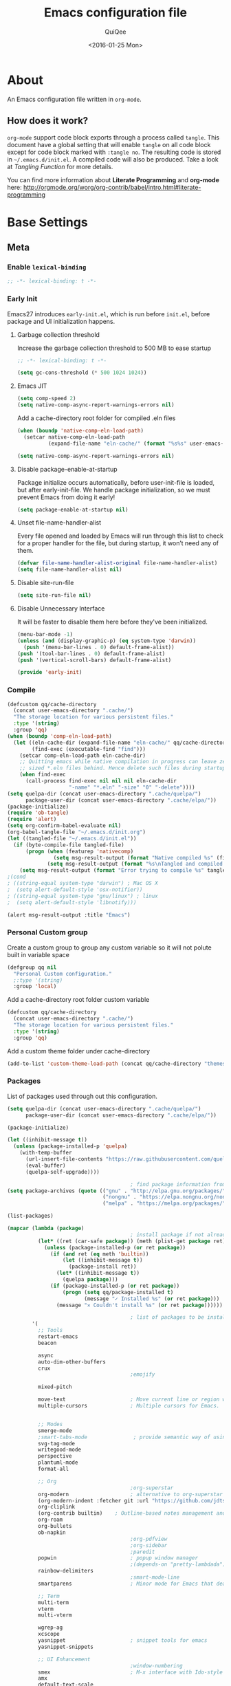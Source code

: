 #+BABEL: :cache yes
#+LATEX_HEADER: \usepackage{parskip}
#+LATEX_HEADER: \usepackage{inconsolata}
#+PROPERTY: header-args :tangle ~/.emacs.d/init.el
#+STARTUP: fold
#+DATE:  <2016-01-25 Mon>

#+TITLE: Emacs configuration file
#+AUTHOR: QuiQee

* About
   An Emacs configuration file written in =org-mode=.

** How does it work?
   =org-mode= support code block exports through a process called =tangle=. This
   document have a global setting that will enable =tangle= on all code block
   except for code block marked with =:tangle no=. The resulting code is stored
   in =~/.emacs.d/init.el=. A compiled code will also be produced. Take a look
   at [[Tangling Function]] for more details.

   You can find more information about *Literate Programming* and *org-mode*
   here:
   [[http://orgmode.org/worg/org-contrib/babel/intro.html#literate-programming]]

* Base Settings
** Meta
*** Enable =lexical-binding=
#+BEGIN_SRC emacs-lisp
;; -*- lexical-binding: t -*-
#+END_SRC

*** Early Init
   Emacs27 introduces =early-init.el=, which is run before =init.el=, before package and UI initialization happens.
**** Garbage collection threshold
Increase the garbage collection threshold to 500 MB to ease startup

#+BEGIN_SRC emacs-lisp :tangle ~/.emacs.d/early-init.el
     ;; -*- lexical-binding: t -*-

     (setq gc-cons-threshold (* 500 1024 1024))
#+END_SRC

**** Emacs JIT

#+BEGIN_SRC emacs-lisp :tangle ~/.emacs.d/early-init.el
     (setq comp-speed 2)
     (setq native-comp-async-report-warnings-errors nil)
#+END_SRC

   Add a cache-directory root folder for compiled .eln files
#+BEGIN_SRC emacs-lisp :tangle ~/.emacs.d/early-init.el
     (when (boundp 'native-comp-eln-load-path)
       (setcar native-comp-eln-load-path
               (expand-file-name "eln-cache/" (format "%s%s" user-emacs-directory ".cache/"))))

     (setq native-comp-async-report-warnings-errors nil)
#+END_SRC

**** Disable package-enable-at-startup
   Package initialize occurs automatically, before user-init-file is loaded, but
   after early-init-file. We handle package initialization, so we must prevent
   Emacs from doing it early!

#+BEGIN_SRC emacs-lisp :tangle ~/.emacs.d/early-init.el
     (setq package-enable-at-startup nil)
#+END_SRC

**** Unset file-name-handler-alist
Every file opened and loaded by Emacs will run through this list to check for a proper handler for the file, but during startup, it won’t need any of them.

#+BEGIN_SRC emacs-lisp :tangle ~/.emacs.d/early-init.el
     (defvar file-name-handler-alist-original file-name-handler-alist)
     (setq file-name-handler-alist nil)
#+END_SRC

**** Disable site-run-file
#+BEGIN_SRC emacs-lisp :tangle ~/.emacs.d/early-init.el
  (setq site-run-file nil)
#+END_SRC

**** Disable Unnecessary Interface
It will be faster to disable them here before they've been initialized.

#+BEGIN_SRC emacs-lisp :tangle ~/.emacs.d/early-init.el
     (menu-bar-mode -1)
     (unless (and (display-graphic-p) (eq system-type 'darwin))
       (push '(menu-bar-lines . 0) default-frame-alist))
     (push '(tool-bar-lines . 0) default-frame-alist)
     (push '(vertical-scroll-bars) default-frame-alist)
#+END_SRC

#+BEGIN_SRC emacs-lisp :tangle ~/.emacs.d/early-init.el
     (provide 'early-init)
#+END_SRC
*** Compile
#+BEGIN_SRC emacs-lisp :tangle ~/.emacs.d/bin/compile.el
     (defcustom qq/cache-directory
       (concat user-emacs-directory ".cache/")
       "The storage location for various persistent files."
       :type '(string)
       :group 'qq)
     (when (boundp 'comp-eln-load-path)
       (let ((eln-cache-dir (expand-file-name "eln-cache/" qq/cache-directory))
             (find-exec (executable-find "find")))
         (setcar comp-eln-load-path eln-cache-dir)
         ;; Quitting emacs while native compilation in progress can leave zero byte
         ;; sized *.eln files behind. Hence delete such files during startup.
         (when find-exec
           (call-process find-exec nil nil nil eln-cache-dir
                         "-name" "*.eln" "-size" "0" "-delete"))))
     (setq quelpa-dir (concat user-emacs-directory ".cache/quelpa/")
           package-user-dir (concat user-emacs-directory ".cache/elpa/"))
     (package-initialize)
     (require 'ob-tangle)
     (require 'alert)
     (setq org-confirm-babel-evaluate nil)
     (org-babel-tangle-file "~/.emacs.d/init.org")
     (let ((tangled-file "~/.emacs.d/init.el"))
       (if (byte-compile-file tangled-file)
           (progn (when (featurep 'nativecomp)
                    (setq msg-result-output (format "Native compiled %s" (file-name-nondirectory (native-compile tangled-file)))))
                  (setq msg-result-output (format "%s\nTangled and compiled %s" msg-result-output tangled-file)))
         (setq msg-result-output (format "Error trying to compile %s" tangled-file))))
     ;(cond
     ; ((string-equal system-type "darwin") ; Mac OS X
     ;  (setq alert-default-style 'osx-notifier))
     ; ((string-equal system-type "gnu/linux") ; linux
     ;  (setq alert-default-style 'libnotify)))

     (alert msg-result-output :title "Emacs")
#+END_SRC

*** Personal Custom group
   Create a custom group to group any custom variable so it will not
   polute built in variable space

#+BEGIN_SRC emacs-lisp
     (defgroup qq nil
       "Personal Custom configuration."
       ;:type '(string)
       :group 'local)
#+END_SRC

   Add a cache-directory root folder custom variable

#+BEGIN_SRC emacs-lisp
     (defcustom qq/cache-directory
       (concat user-emacs-directory ".cache/")
       "The storage location for various persistent files."
       :type '(string)
       :group 'qq)
#+END_SRC

   Add a custom theme folder under cache-directory

#+BEGIN_SRC emacs-lisp
     (add-to-list 'custom-theme-load-path (concat qq/cache-directory "themes/"))
#+END_SRC

*** Packages
   List of packages used through out this configuration.

#+BEGIN_SRC emacs-lisp :tangle ~/.emacs.d/bin/packages.el
  (setq quelpa-dir (concat user-emacs-directory ".cache/quelpa/")
        package-user-dir (concat user-emacs-directory ".cache/elpa/"))

  (package-initialize)

  (let ((inhibit-message t))
    (unless (package-installed-p 'quelpa)
      (with-temp-buffer
        (url-insert-file-contents "https://raw.githubusercontent.com/quelpa/quelpa/master/quelpa.el")
        (eval-buffer)
        (quelpa-self-upgrade))))

                                          ; find package information from following archives
  (setq package-archives (quote (("gnu" . "http://elpa.gnu.org/packages/")
                                 ("nongnu" . "https://elpa.nongnu.org/nongnu/")
                                 ("melpa" . "https://melpa.org/packages/"))) package-menu-async nil)

  (list-packages)

  (mapcar (lambda (package)
                                          ; install package if not already installed
            (let* ((ret (car-safe package)) (meth (plist-get package ret)))
              (unless (package-installed-p (or ret package))
                (if (and ret (eq meth 'builtin))
                    (let ((inhibit-message t))
                      (package-install ret))
                  (let* ((inhibit-message t))
                    (quelpa package)))
                (if (package-installed-p (or ret package))
                    (progn (setq qq/package-installed t)
                           (message "✓ Installed %s" (or ret package)))
                  (message "✕ Couldn't install %s" (or ret package))))))

                                          ; list of packages to be installed
          '(
            ;; Tools
            restart-emacs
            beacon

            async
            auto-dim-other-buffers
            crux
                                          ;emojify

            mixed-pitch

            move-text                     ; Move current line or region with M-up or M-down
            multiple-cursors              ; Multiple cursors for Emacs.


            ;; Modes
            smerge-mode
            ;smart-tabs-mode               ; provide semantic way of using tab in source code
            svg-tag-mode
            writegood-mode
            perspective
            plantuml-mode
            format-all

            ;; Org
                                          ;org-superstar                 ; show org bullet as Unicode character
            org-modern                    ; alternative to org-superstar
            (org-modern-indent :fetcher git :url "https://github.com/jdtsmith/org-modern-indent.git")
            org-cliplink
            (org-contrib builtin)    ; Outline-based notes management and organizer
            org-roam
            org-bullets
            ob-napkin
                                          ;org-pdfview
                                          ;org-sidebar
                                          ;paredit                       ; minor mode for editing parentheses
            popwin                        ; popup window manager
                                          ;(depends-on "pretty-lambdada")
            rainbow-delimiters
                                          ;smart-mode-line
            smartparens                   ; Minor mode for Emacs that deals with parens pairs

            ;; Term
            multi-term
            vterm
            multi-vterm

            wgrep-ag
            xcscope
            yasnippet                     ; snippet tools for emacs
            yasnippet-snippets

            ;; UI Enhancement
                                          ;window-numbering
            smex                          ; M-x interface with Ido-style fuzzy matching.
            amx
            default-text-scale

            hydra
            vc-msg
            pretty-hydra
            demap

            flx

            shrface
            calibredb
            mode-line-bell
            helpful

            ;; Languages major modes
            prettier-js
            lua-mode
            js-doc
            rjsx-mode
            npm-mode                      ; minor mode for working with NPM projects
            json-mode
            markdown-mode
            swift-mode
            dockerfile-mode
            docker
            docker-compose-mode

            ;; Shell
            fasd
            (fasd-shell :fetcher git :url "https://gitlab.com/emacs-stuff/fasd-shell.git")
            (shell-here :fetcher git :url "https://codeberg.org/emacs-weirdware/shell-here.git")
            exec-path-from-shell

            alert
            (csv-mode builtin)
            (auctex builtin)              ; integrated environment for *TeX*
            (rainbow-mode builtin)        ; colorized color code in file
            undo-fu                       ; Treat undo history as a tree
            (vundo :fetcher git :url "https://github.com/casouri/vundo.git")
            (bug-hunter builtin)

            clang-format

            cmake-mode
            cmake-font-lock
            eldoc-cmake

            posframe
            company
            company-c-headers
            company-box
            company-posframe
            company-emoji
            company-math
            company-quickhelp
            company-flx
            ;company-tabnine
            company-statistics

            dired-narrow
            dired-subtree
            dired-filter
            dired-rainbow
            dired-avfs   ; require installation of avfs in the OS (apt install avfs)
            ;; all-the-icons-completion
            ;; all-the-icons-dired
            nerd-icons
            nerd-icons-completion
            nerd-icons-dired
                                          ;tramp-container
            general
            treesit-auto

            ibuffer-vc

            (vertico :fetcher git :url "https://github.com/minad/vertico.git")             ; use default package-install instead of quelpa
            (vertico-posframe :fetcher git :url "https://github.com/tumashu/vertico-posframe.git")
            marginalia
            consult
            consult-projectile
            consult-project-extra
            consult-flycheck
            orderless
            ;mini-frame
            embark
            embark-consult

            yaml-mode
            (bb-mode :fetcher git :url "https://github.com/mferland/bb-mode.git")

            dap-mode
            lsp-mode
            lsp-ui
            lsp-treemacs
            ccls
                                          ;lsp-sourcekit
            vlf
            ggtags

            nyan-mode

            indium
            web-mode

            clean-aindent-mode
            ws-butler
            projectile
            ace-jump-mode                 ; quick cursor location minor mode
                                          ;(depends-on "ecb" :git "https://github.com/alexott/ecb.git" :files ("*" (:exclude ".git")))
            auto-compile                  ; automatically compile Emacs Lisp libraries
                                          ;color-identifiers-mode        ; gives colors to unique variables passed into functions

            diff-hl
            discover-my-major             ; Discover key bindings and their meaning for
                                          ; the current Emacs major mode
            elisp-slime-nav               ; Provide convinient navigation to the definitions
                                          ; of variables, functions, libraries and faces.
            elscreen                      ; window session manager

            treemacs

            speed-type

            region-state

            doom-modeline
            minions
            mini-modeline

            pdf-tools
            tablist

            (lacarte :fetcher url :url "https://raw.githubusercontent.com/emacsmirror/emacswiki.org/master/lacarte.el")
            (tempbuf :fetcher url :url "http://www.emacswiki.org/emacs/download/tempbuf.el" )

            expand-region

            ;; vim emulator
            evil
            evil-collection
            evil-exchange
            evil-indent-textobject
                                          ;(depends-on "evil-jumper")
            evil-matchit
            evil-nerd-commenter
            evil-numbers
            evil-surround
            evil-visualstar
            evil-quickscope
            evil-mc
            general

            flycheck                      ; on-the-fly syntax checking
            ggtags
            which-key
            ws-butler

            hungry-delete
            volatile-highlights
            (idle-highlight-mode :fetcher git :url "https://codeberg.org/ideasman42/emacs-idle-highlight-mode.git")
                                          ; sets an idle timer that highlights all
                                          ; occurences in the buffer of the word under cursor
            highlight-indent-guides       ; a neat mode to show indentation

            key-chord
            deadgrep

            latex-preview-pane

            magic-latex-buffer

            magit
            magit-delta
            (git-timemachine :fetcher git :url "https://codeberg.org/pidu/git-timemachine.git")
            git-gutter-fringe
            git-messenger
            blamer

            ))
  (cond
   ((string-equal system-type "darwin") ; Mac OS X
    (setq alert-default-style 'osx-notifier))
   ((string-equal system-type "gnu/linux") ; linux
    (setq alert-default-style 'libnotify)))

  (when (boundp 'qq/package-installed)
    (require 'alert)
    (alert "package installation done" :title "Emacs"))
#+END_SRC

#+BEGIN_SRC emacs-lisp
     (setq quelpa-dir (concat user-emacs-directory ".cache/quelpa/")
        package-user-dir (concat user-emacs-directory ".cache/elpa/"))
     (package-initialize)
#+END_SRC

*** Init utilites
**** Evaluate after
Convenient macro to allow processing after checking existing pre-condition

#+BEGIN_SRC emacs-lisp
     (defmacro after (feature &rest body)
       "Load BODY after FEATURE, catching errors and displaying as warnings."
       (declare (indent defun))
       `(with-eval-after-load ,feature
          (condition-case-unless-debug err
              (progn
                ,@body)
            (error
             (display-warning
              'init
              (format "%s eval-after-load: %s "
                      (symbol-name ,feature)
                      (error-message-string err))
              :error)))))


     (defmacro csetq (sym val)
       `(funcall (or (get ',sym 'custom-set) 'set-default) ',sym ,val))

#+END_SRC

*** Tangling Function
   Emacs can only load =.el=-files. We can use =C-c C-v t= to run
   =org-babel-tangle=, which extracts the code blocks from the current file
   into a source-specific file (in this case a =.el=-file).

   To avoid doing this each time a change is made we can add a function to
   the =after-save-hook= ensuring to always tangle and byte-compile the
   =org=-document after changes.

#+BEGIN_SRC emacs-lisp
     (defun qq/tangle-init ()
       "If the current buffer is 'init.org' the code-blocks are
                      tangled, and the tangled file is compiled."
       (when (string= "init.org" (buffer-name))
         (call-process-shell-command "~/.emacs.d/bin/tangle &" nil 0)
         ))

     (add-hook 'after-save-hook 'qq/tangle-init)
#+END_SRC

   Disable garbage collector when tangle running

#+BEGIN_SRC emacs-lisp
     (setq qq/default-gc-cons-threshold gc-cons-threshold)
     (defun qq/set-gc-cons-threshold (&optional multiplier notify)
       "Set `gc-cons-threshold' either to its default value or a
        `multiplier' thereof."
       (let* ((new-multiplier (or multiplier 1))
              (new-threshold (* qq/default-gc-cons-threshold
                                new-multiplier)))
         (setq gc-cons-threshold new-threshold)
         (when notify (message "Setting `gc-cons-threshold' to %s"
                               new-threshold))))
     (defun qq/double-gc-cons-threshold () "Double `gc-cons-threshold'." (qq/set-gc-cons-threshold 2))
     (add-hook 'org-babel-pre-tangle-hook #'qq/double-gc-cons-threshold)
     (add-hook 'org-babel-post-tangle-hook #'qq/set-gc-cons-threshold)
#+END_SRC

   To export to other format, just press =C-c C-e=, which will display further
   option to choose output format like HTML, PDF or LaTeX.

*** Custom =load-path=
   The variable =load-path= lists all the directories where Emacs should look
   for Elisp files. The first file found is used, therefore the order of the
   directories is relevant.

   =load-path= is documented in the [[info:emacs#Lisp%20Libraries][Emacs Manual]] or [[http://www.gnu.org/software/emacs/manual/html_node/emacs/Lisp-Libraries.html][Emacs Online Manual]], in
   chapter *Libraries of Lisp Code for Emacs*. Useful tips are also on
   [[http://www.emacswiki.org/emacs/LoadPath][EmacsWiki]].

#+BEGIN_SRC emacs-lisp
     (let ((default-directory (concat user-emacs-directory "elisp")))
       (unless (file-exists-p default-directory)
         (make-directory default-directory))
       (add-to-list 'load-path default-directory))
#+END_SRC

Here we create the directory =~/.emacs.d/elisp= if it does not exist, add it to
the =load-path=. Doing that any =.el= or =.elc= files in this directory can be
required from *emacs*.

*** Custom Cache
   By default, Emacs saves the options you set via the `customize-*` functions
   in the user init file, which is “~/.emacs.d/init.el” in this setup. I prefer
   to have it put that data in a seperate file.

   Set custom file config to store any cutomized settings. Create one when not
   exist.

#+BEGIN_SRC emacs-lisp
     (setq custom-file (concat qq/cache-directory "custom.el"))
     (when (file-exists-p custom-file)
       (load custom-file))
#+END_SRC

*** Keybinding Generation
   The code for the keys is generated from data in a named Org table, i.e.
   =keys= using a bit of Elisp code =gen-keys= and is spit out inside a code
   block via [[http://orgmode.org/manual/noweb.html][Noweb syntax]]. I'd like to be able to have only one place to change
   key information and have it updated wherever necessary. First, we need to
   create custom macros.

#+BEGIN_SRC emacs-lisp
     (defmacro bind (&rest commands)
       "Convience macro which creates a lambda interactive command."
       `(lambda ()
          (interactive)
          ,@commands))

     (defun qq/goto-scratch-buffer ()
       "Create a new scratch buffer."
       (interactive)
       (switch-to-buffer (get-buffer-create "*scratch*"))
       (emacs-lisp-mode))

     ;; mouse scrolling in terminal
     (unless (display-graphic-p)
       (global-set-key [mouse-4] (bind (scroll-down 1)))
       (global-set-key [mouse-5] (bind (scroll-up 1))))
#+END_SRC


   We need to turn the mode on here so that we can map keys further below. We
   lower the delay so that chords are not triggered too easily.

   #+NAME: gen-keys
#+BEGIN_SRC emacs-lisp :var tname=1 :var mvar="" :var mmap="" :var moda="" :results output :tangle no :exports none :colnames yes
     (mapcar (lambda (l)
               (unless (string-match "^<[[:digit:]]+>$" (format "%s" (car l)))
                 (let* ((key (car l))
                        (usemap (string< "" (format "%s" mmap)))
                        (map (if usemap
                                 (cond ((string= (format "%s" mmap) "t") (nth 1 l))
                                       ((string= (format "%s" mmap) "ev-nor") "evil-normal-state-map")
                                       ((string= (format "%s" mmap) "ev-mot") "evil-motion-state-map")
                                       ((string= (format "%s" mmap) "ev-vis") "evil-visual-state-map")
                                       ((string= (format "%s" mmap) "mvar") mvar)
                                       (t (format "%s" mmap))) nil))
                        (def (cond ((string= (format "%s" moda) "key")
                                    (format "key-chord-define-global \"%s\"" key))
                                   ((string= (format "%s" moda) "normalmap")
                                    (format "general-def 'normal %s \"%s\"" mvar key))
                                   ((string= (format "%s" moda) "evilmap")
                                    (format "general-def '%s %s \"%s\"" (nth 1 l) mvar key))
                                   ((string= (format "%s" moda) "evil")
                                    (format "general-def '%s %s \"%s\"" (nth 2 l) (nth 1 l) key))
                                   ((string= (format "%s" moda) "lead")
                                    (format "\"%s\"" key))
                                   ((string= (format "%s" moda) "remap")
                                    (format "[remap %s]" (nth 1 l)))
                                   ((string= (format "%s" moda) "xvil")
                                    (format "evil-ex-define-cmd \"%s\"" key))
                                   ((string= (format "%s" key) "[escape]")
                                    (format "bind-key %s" key))
                                   (t (format "general-define-key \"%s\"" key))))
                        (command (car (last l))))
                   (if usemap
                       (princ (format "(%s %s %s)\n" def command map))
                     (if (string= (format "%s" moda) "lead")
                         (princ (format "%s %s\n" def command map))
                       (if (string= (format "%s" moda) "remap")
                           (princ (format "%s %s\n" def command))
                         (princ (format "(%s %s)\n" def command)) ))
                     ))))
             tname)
#+END_SRC

   Utility function for keys generation, this portion will add pre/post code

   #+NAME: gen-fix
#+BEGIN_SRC emacs-lisp :var pre="" :var pos="" :result output :tangle no :exports none :colnames yes
     (let* ((beg (format "%s" pre))
            (las (format "%s" pos)))
       (if (string< "" beg) (princ (format "(%s" beg))
         (princ las)))
#+END_SRC

** Site-Specific
*** Common
**** Fonts
#+begin_src emacs-lisp
  (custom-theme-set-faces
   'user

   '(variable-pitch ((t (:family "Cabin"
                                 :height 1.1))))
   '(fixed-pitch ((t ( :family "PragmataPro"
                       :slant normal
                       :weight normal
                       :height 1.1
                       :width normal)))))

  ;; Setting the default general font
  (set-face-attribute 'default nil
                      :family "PragmataPro"
                      :height 140
                      )
  (defvar qq/modeline-font-height 100)
#+end_src

**** Ccls Executables

#+begin_src emacs-lisp
     (defvar qq/ccls-binary "/usr/bin/ccls")
#+end_src

**** Mini-Frame
#+begin_src emacs-lisp
     (defvar qq/mini-frame
        '((no-accept-focus . t)(top . 100)
          (width . 0.6)
          (left . 0.5)
          (height . 20)
          ))
#+end_src

**** Serial Ports

#+begin_src emacs-lisp
     (defvar qq/serial-port1 "/dev/ttyUSB0")
#+end_src

**** Default Org files folder

#+begin_src emacs-lisp
     (defvar qq/org-folder "~/Documents/Org-files/")
#+end_src

**** Dash docsets path

#+begin_src emacs-lisp
     (defvar qq/docsets-path (expand-file-name (concat qq/cache-directory "docsets")))
#+end_src

**** clangd Executables

#+begin_src emacs-lisp
     (defvar qq/clangd-binary "/usr/bin/clangd")
#+end_src

**** Shell program

#+begin_src emacs-lisp
     (setq qq/shell-prog "/bin/bash")
#+end_src

**** System Environment
   Don't warn about the location of environment variable settings
#+begin_src emacs-lisp
     (setq exec-path-from-shell-check-startup-files nil)
#+end_src

   Tells emacs to use path from shell
#+begin_src emacs-lisp
     (exec-path-from-shell-initialize)
#+end_src

**** Fulscreen setting

#+begin_src emacs-lisp
     (setq qq/fullscreen-max t)
#+end_src

*** Linux Desktop

#+BEGIN_SRC emacs-lisp
     (defvar qq/system-name system-name)
     (cond
      ((or (string-equal qq/system-name "eagle") (string-equal qq/system-name "bullseye"))
       (progn
#+END_SRC

**** Fonts

#+begin_src emacs-lisp
     (custom-theme-set-faces
      'user

      '(variable-pitch ((t (:family "Cabin"
                                    :height 1.1))))
      '(fixed-pitch ((t ( :family "PragmataPro"
                          :slant normal
                          :weight normal
                          :height 1.0
                          :width normal)))))

     ;; Setting the default general font
     (set-face-attribute 'default nil
                         :family "PragmataPro"
                         :height 88
                         )
#+end_src

**** Dash docsets path
#+begin_src emacs-lisp
     (custom-set-variables '(dash-docs-docsets-path qq/docsets-path))
#+end_src
**** Ccls Executables

#+begin_src emacs-lisp
     (setq qq/ccls-binary "/usr/local/bin/ccls")
#+end_src

**** C-Headers path
#+BEGIN_SRC emacs-lisp
     (defvar qq/c-headers-path "/usr/include/c++/4.8.4")
#+END_SRC

**** Gerrit Identitiy
#+BEGIN_SRC emacs-lisp
     (defvar qq/gerrit-creds "fikri.pribadi@softing.com")
#+END_SRC

**** LibClang path

#+BEGIN_SRC emacs-lisp
     (exec-path-from-shell-copy-env "LD_LIBRARY_PATH")
     (setq exec-path (append exec-path '("/home/fikri/local/lib")))
#+END_SRC

**** End
#+BEGIN_SRC emacs-lisp
     ))
#+END_SRC

*** Mac @home
#+BEGIN_SRC emacs-lisp
      ((string-equal system-type "darwin") ; Mac OS X
       (progn
         (message "Mac OS X")
#+END_SRC

**** Fonts

#+begin_src emacs-lisp
#+end_src

**** Mini-Frame
#+begin_src emacs-lisp
     (setq qq/mini-frame
        '((no-accept-focus . t)(top . 400)
          (width . 0.3)
          (left . 0.5)
          (height . 20)
          ))
#+end_src

**** Serial Ports

#+begin_src emacs-lisp
     (defvar qq/serial-port1 "/dev/cu.usbserial-FTXKVR0Q")
  ;   (defvar qq/serial-port1 "/dev/cu.usbserial-FTZ84CHE")
#+end_src

**** Fulscreen setting

#+begin_src emacs-lisp
     (setq qq/fullscreen-max t)
#+end_src

**** Gerrit Identitiy
#+BEGIN_SRC emacs-lisp
     (defvar qq/gerrit-creds "")
#+END_SRC

**** More sane scrolling with OS X mouse/trackpad

#+BEGIN_SRC emacs-lisp
     (global-set-key [wheel-down] (lambda () (interactive) (scroll-up-command 1)))
     (global-set-key [wheel-up] (lambda () (interactive) (scroll-down-command 1)))
     (global-set-key [double-wheel-down] (lambda () (interactive) (scroll-up-command 2)))
     (global-set-key [double-wheel-up] (lambda () (interactive) (scroll-down-command 2)))
     (global-set-key [triple-wheel-down] (lambda () (interactive) (scroll-up-command 4)))
     (global-set-key [triple-wheel-up] (lambda () (interactive) (scroll-down-command 4)))
#+END_SRC

**** =alert= notifier

#+BEGIN_SRC emacs-lisp
     (setq alert-default-style 'osx-notifier)
#+END_SRC

**** Modifier keys
   =C-= means =Control= in combination with another key, eg =C-x= means =Ctrl + x=
   =M-= means =Meta= in combination with another key. This is usually =Alt=,
   or ⌘ on OS X (by default). =Esc= also serves as =Meta= if it’s not separately
   bound. On OS X I want to use left ⌥ for =Meta=, and leave right ⌥ alone:

#+begin_src emacs-lisp
       (setq ns-alternate-modifier 'meta)
       (setq ns-right-alternate-modifier nil)
#+end_src

   =s-= means =super= key. On OS X I want this to be ⌘:

#+begin_src emacs-lisp
       (setq ns-command-modifier 'super)
#+end_src

   =H-= means =hyper= key. On OS X I want this to be fn:

#+begin_src emacs-lisp
       (setq ns-function-modifier 'hyper)
#+end_src

**** Shell environment

#+begin_src emacs-lisp
     (setq qq/shell-prog "/usr/local/bin/bash")
     (setenv "LIBRARY_PATH" "/usr/local/opt/gcc/lib/gcc/10/:/usr/local/opt/libgccjit/lib/gcc/10:/usr/local/opt/gcc/lib/gcc/10/gcc/x86_64-apple-darwin20/10.2.0")
     (exec-path-from-shell-copy-env "PKG_CONFIG_PATH")
#+end_src

**** Host name mangling
   Typically OS X hosts are called things like hostname.localconfig or
   hostname.local. Make Emacs report that without the extra suffix:

#+begin_src emacs-lisp
       (setq system-name (car (split-string system-name "\\.")))
#+end_src

**** Spelling correction
   =ispell= isn’t generally available on OS X. =aspell= is available via =Homebrew=,
   so let’s use that if we can find it:

#+begin_src emacs-lisp
     (when (executable-find "aspell")
         (setq ispell-program-name (executable-find "aspell")))
#+end_src

**** dired fixes
   OS X’s bundled version of ls isn’t the GNU one, so it doesn’t support the
   --dired flag. Emacs caters for that use case:

#+begin_src emacs-lisp
     (setq dired-use-ls-dired nil)
#+end_src

**** End
#+BEGIN_SRC emacs-lisp
     ))
#+END_SRC
*** Z390 Manjaro

#+BEGIN_SRC emacs-lisp
      ((string-equal qq/system-name "z390-manjaro") ; Mac OS X
       (progn
         (message "Senja Manjaro")
#+END_SRC

**** Fonts

#+begin_src emacs-lisp
  (custom-theme-set-faces
   'user

   '(variable-pitch ((t (:family "Cabin"
                                 :height 1.2))))
   '(fixed-pitch ((t ( :family "PragmataPro"
                       :slant normal
                       :weight normal
                       :height 1.1
                       :width normal)))))

  ;; Setting the default general font
  (set-face-attribute 'default nil
                      :family "PragmataPro"
                      :height 138
                      )
  (defvar qq/modeline-font-height 140)
#+end_src

**** Ccls Executables

#+begin_src emacs-lisp
     (setq qq/ccls-binary "/usr/local/bin/ccls")
#+end_src

**** Serial Ports

#+begin_src emacs-lisp
     (defvar qq/serial-port1 "/dev/ttyUSB0")
#+end_src

**** =alert= notifier

#+BEGIN_SRC emacs-lisp
     (setq alert-default-style 'libnotify)
#+END_SRC

**** Gerrit Identitiy
#+BEGIN_SRC emacs-lisp
     (defvar qq/gerrit-creds "fpribadi@gitgerrit-02.greenwavereality.eu")
#+END_SRC

**** End
#+BEGIN_SRC emacs-lisp
     ))
#+END_SRC

*** Work Laptop

#+BEGIN_SRC emacs-lisp
     ((or (string-equal qq/system-name "fikri-ThinkPad-E14-Gen-2")
          (string-equal qq/system-name "ThinkPad-E440")) ; Lenovo Thinkpad
      (progn
        (message "Lenovo Thinkpad")
#+END_SRC

**** Fonts
#+begin_src emacs-lisp
     (custom-theme-set-faces
      'user

      '(variable-pitch ((t (:family "Cabin"
                                    :height 1.2))))
      '(fixed-pitch ((t ( :family "PragmataPro"
                          :slant normal
                          :weight normal
                          :height 1.0
                          :width normal)))))

     ;; Setting the default general font
     (set-face-attribute 'default nil
                         :family "PragmataPro"
                         :height 120
                         )
#+end_src

**** Serial Ports

#+begin_src emacs-lisp
     (defvar qq/serial-port1 "/dev/ttyUSB0")
#+end_src

**** =alert= notifier

#+BEGIN_SRC emacs-lisp
     (setq alert-default-style 'libnotify)
#+END_SRC

**** Gerrit Identitiy
#+BEGIN_SRC emacs-lisp
     (defvar qq/gerrit-creds "fpribadi@gitgerrit-02.greenwavereality.eu")
#+END_SRC

**** End
#+BEGIN_SRC emacs-lisp
     ))
#+END_SRC

*** Other Sites
#+BEGIN_SRC emacs-lisp
      ((string-equal system-type "gnu/linux") ; linux
       (progn
         (message "Linux")
#+END_SRC

**** Serial Ports

#+begin_src emacs-lisp
     (defvar qq/serial-port1 "/dev/ttyUSB0")
#+end_src

**** End
#+BEGIN_SRC emacs-lisp
     )))
#+END_SRC

** Settings
*** Require
   Some features are not loaded by default to minimize initialization time,
   so they have to be required (or loaded, if you will). =require= calls
   tends to lead to the largest bottleneck's in a
   configuration. =idle-reqire= delays the =require=-calls to a time where
   Emacs is in idle. So this is great for stuff you eventually want to load,
   but is not a high priority.

#+BEGIN_SRC emacs-lisp
     (dolist (feature
              '(
                auto-compile          ; auto-compile .el files
                region-state          ; Show the number of chars/lines or rows/columns in the region
                saveplace
                ))
       (require feature))
#+END_SRC

*** Backups
**** Set up some directories to keep backups and tell emacs to use it

#+BEGIN_SRC emacs-lisp
     (defvar autosave-dir
       (concat qq/cache-directory "backups/"))
     (defun auto-save-file-name-p (filename)
       (string-match "^#.*#$" (file-name-nondirectory filename)))
#+END_SRC

**** Set up file naming convention to use for backup files
   For more info refer [[http://www.gnu.org/software/emacs/manual/html_node/emacs/Auto-Save-Files.html][here]]

#+BEGIN_SRC emacs-lisp
     (defun make-auto-save-file-name ()
       (concat autosave-dir
               (if buffer-file-name
                   (concat "#" (file-name-nondirectory buffer-file-name) "#")
                 (expand-file-name
          (concat "#%" (buffer-name) "#")))))
#+END_SRC

**** Always copy files when backing up to avoid breaking symlinks:

#+BEGIN_SRC emacs-lisp
     (setq backup-by-copying t)
#+END_SRC

**** Delete old versions automatically, and keep a limited number around:

#+BEGIN_SRC emacs-lisp
     (setq delete-old-versions t
           kept-new-versions 2
           kept-old-versions 2
           vc-cvs-stay-local nil
#+END_SRC

**** Finally, use version numbers in the filenames:

#+BEGIN_SRC emacs-lisp
           version-control t)
#+END_SRC

*** Custom variables

#+BEGIN_SRC emacs-lisp
     (defvar best-gc-cons-threshold (* 32 1024 1024) "Best default gc threshold value (5 MB). Shouldn't be too big.")
#+END_SRC

*** Emacs Garbage Collector
   Once startup complete decrease threshold to 5 MB

#+begin_src emacs-lisp
     (add-hook 'after-init-hook (lambda () (setq gc-cons-threshold (* 32 1024 1024))))
#+end_src

*** Trailing whitespace
   Ideally, I don’t want to leave trailing whitespace in files I touch, But sometimes,
   when working on shared files, I prefer to leave the file as-is and only changed what
   I explicitly do

   So I created a simple mode to toggle a hook that enable/disable deleting trailing
   whitespace after every line when saving a file:

#+begin_src emacs-lisp
     (defvar qq/delete-trailing-whitespace t
       "Non-nil will enable deleting trailing whitespace during file save operation.")

     (defun qq/trailing-whitespace-behavior () ;; try &rest with apply if you need args
       (unless qq/delete-trailing-whitespace
         (delete-trailing-whitespace)))

     (add-hook 'write-file-functions 'qq/trailing-whitespace-behavior)

     (defun qq/toggle-delete-trailing-whitespace ()
       "Enable/disable deleting of trailing whitespace on saving a file"
       (interactive)
       (if qq/delete-trailing-whitespace
           (progn
             (setq qq/delete-trailing-whitespace nil)
             (message "Trailing whitespace will be DELETED on file save"))
         (progn
           (setq qq/delete-trailing-whitespace t)
           (message "Trailing whitespace will be IGNORED on file save"))))
#+end_src

*** Setq

#+BEGIN_SRC emacs-lisp
     (setq default-input-method "TeX"                   ; Use TeX when toggeling input method.
           doc-view-continuous t                        ; At page edge goto next/previous.
           global-mark-ring-max 128
           ring-bell-function 'ignore                   ; Quiet.
           mark-ring-max 64
           sentence-end-double-space nil
           save-interprogram-paste-before-kill t
           history-delete-duplicates t
#+END_SRC

**** Startup behaviour
   Inhibit some of those annoying startup display.

#+BEGIN_SRC emacs-lisp
           inhibit-splash-screen t
           inhibit-startup-echo-area-message t
           inhibit-startup-message t                    ; No splash screen please.
           initial-scratch-message nil                 ; Clean scratch buffer.
#+END_SRC

**** Auto split vertically

#+BEGIN_SRC emacs-lisp
           split-height-threshold 0
           split-width-threshold nil
#+END_SRC

**** Better scrolling

#+BEGIN_SRC emacs-lisp
           scroll-conservatively 9999
           scroll-preserve-screen-position t
#+END_SRC

**** Activate default value of =C= or =R= commands to another dired window.

#+BEGIN_SRC emacs-lisp
           ;dired-dwim-target t
#+END_SRC

**** Echo commands quicker than the default 1 second

   #+begin_src emacs-lisp
           echo-keystrokes 0.1
   #+end_src

**** Ignore case when using completion for file names

   #+begin_src emacs-lisp
           read-file-name-completion-ignore-case t
           read-buffer-completion-ignore-case t
   #+end_src

**** Use external image converter for images that don't have builtin converter
   Make sure to install external converter: ImageMagick, GraphicMagick, or ffmpeg

   #+begin_src emacs-lisp
           image-use-external-converter t
   #+end_src

**** Hide the mouse while typing

   #+begin_src emacs-lisp
           make-pointer-invisible t
   #+end_src

**** Hide the mouse while typing
   Turn off lockfiles. They cannot be moved to a different directory, and they
   consistently screw up with file watchers and version control systems, so it’d
   be just easier to turn this feature off.
   #+begin_src emacs-lisp
           create-lockfiles nil
   #+end_src

**** Long Line movement
   It's so much easier to move around lines based on how they are displayed,
   rather than the actual line. This helps a tone with long log file lines that
   may be wrapped:

   #+begin_src emacs-lisp
           line-move-visual t
   #+end_src

**** Set the internal calculator not to go to scientific form

   #+begin_src emacs-lisp
           calc-display-sci-low -5
   #+end_src

**** Better buffer names for duplicates

#+BEGIN_SRC emacs-lisp
           uniquify-buffer-name-style 'reverse
           uniquify-separator "|"
           uniquify-ignore-buffers-re "^\\*" ; leave special buffers alone
           uniquify-after-kill-buffer-p t
#+END_SRC

**** Understand the more common sentence
By default, Emacs thinks a sentence is a full-stop followed by 2 spaces. Let’s make it full-stop and 1 space.

sentence-end-double-space nil
**** Security
   Tells the auth-source library to store netrc file here: [[file:~/.emacs.d/authinfo.gpg::testt][authinfo.gpg]]

   #+begin_src emacs-lisp
           epg-gpg-program "/usr/local/bin/gpg"
           auth-sources '((:source "~/.emacs.d/authinfo.gpg"))
   #+end_src

**** Save-place
   If emacs is slow to exit after enabling saveplace, you may be running afoul
   of save-place-forget-unreadable-files. On exit, it checks that every loaded
   file is readable before saving its buffer position - potentially very slow if
   you use NFS.

#+BEGIN_SRC emacs-lisp
           save-place-forget-unreadable-files nil
#+END_SRC

**** Read Process Output
  Increase the amount of data which Emacs reads from the process. Again the
  emacs default is too low 4k considering that the some of the language server
  responses are in 800k - 3M range.

#+BEGIN_SRC emacs-lisp
     read-process-output-max (* 1024 1024) ;; 1mb
#+END_SRC

**** Other Temporary files
   To avoid file system clutter we put all auto saved files in a single
   directory

#+BEGIN_SRC emacs-lisp
     abbrev-file-name
        (concat qq/cache-directory "abbrev_defs") ; cache for abbrev_defs
     save-place-file
        (concat qq/cache-directory "places")      ; cache for save-place
     savehist-file
        (concat qq/cache-directory "savehist")    ; cache for minibuffer history
     savehist-additional-variables
        '(search ring regexp-search-ring qq/delete-trailing-whitespace)
     recentf-save-file
        (concat qq/cache-directory "recentf")     ; cache folder for recently open files
     recentf-max-saved-items 1000                 ; maximum saved items in recentf
     recentf-max-menu-items 500
     ido-save-directory-list-file
        (concat qq/cache-directory "ido.last")

     emojify-emojis-dir
        (concat  qq/cache-directory "emojis" )

     eshell-directory-name
        (concat  qq/cache-directory "eshell" )

     projectile-cache-file
        (concat  qq/cache-directory "projectile.cache" )

     smex-save-file
        (concat  qq/cache-directory "smex-items")

     nsm-settings-file
        (concat  qq/cache-directory "network-security.data")

     image-dired-dir
        (concat  qq/cache-directory "image-dired")

     projectile-known-projects-file
        (concat  qq/cache-directory "projectile-bookmarks.eld")

     company-statistics-file
        (concat  qq/cache-directory "company-statistics-cache.el")

     bookmark-default-file
        (concat qq/cache-directory "bookmarks")   ; cache for bookmark

     backup-directory-alist
     `(("." . ,(concat qq/cache-directory "backups")))

     auto-save-file-name-transforms
     `(("." ,(concat qq/cache-directory "backups/") t))

     auto-save-list-file-prefix
     (concat qq/cache-directory "auto-save-list/saves-")

     tramp-persistency-file-name
        (concat qq/cache-directory "tramp")      ; cache for tramp

     tramp-auto-save-directory
        qq/cache-directory                        ; auto-save tramp files

     delete-auto-save-files t
#+END_SRC

   #+RESULTS:
   : t

**** Don't want to answer yes everytime

#+BEGIN_SRC emacs-lisp
           save-abbrevs 'silently
#+END_SRC

**** Don't display if there's no function to display

#+BEGIN_SRC emacs-lisp
           which-func-unknown ""
#+END_SRC

**** Interval between save in seconds

#+BEGIN_SRC emacs-lisp
           savehist-autosave-interval 60
#+END_SRC

**** Redisplay is bit too slow

#+BEGIN_SRC emacs-lisp
     jit-lock-defer-time 0
     fast-but-imprecise-scrolling t
#+END_SRC

**** Autosave bookmark on each change

#+BEGIN_SRC emacs-lisp
           bookmark-save-flag 1
#+END_SRC

**** Most UNIX tools work best when there’s a trailing newline on all files.

   #+begin_src emacs-lisp
           require-final-newline t
   #+end_src

**** Re-builder, nice interactive tool for building regular expressions

#+BEGIN_SRC emacs-lisp
           reb-re-syntax 'string)                       ; fix backslash madness
#+END_SRC

*** Setq-Defaults
   Some variables are buffer-local, so changing them using =setq= will only
   change them in a single buffer. Using =setq-default= we change the
   buffer-local variable's default value.

**** Maximum line width.

#+BEGIN_SRC emacs-lisp
     (setq-default fill-column 99
#+END_SRC

**** Use spaces instead of tabs.

#+BEGIN_SRC emacs-lisp
                   indent-tabs-mode nil
#+END_SRC

**** Line Spacing (in pixels)

#+BEGIN_SRC emacs-lisp
                   line-spacing nil
#+END_SRC

**** Default-tab

#+BEGIN_SRC emacs-lisp
                   tab-width 4
#+END_SRC

**** Split verticaly by default.

#+BEGIN_SRC emacs-lisp
                   split-width-threshold 100
#+END_SRC

**** Savehist history length

#+BEGIN_SRC emacs-lisp
                   history-length 1000
#+END_SRC

**** Proced
   Display all processes, not just my own processes

#+BEGIN_SRC emacs-lisp
                   proced-filter 'all
#+END_SRC

**** Auto rescan buffer contents
   Automatically rescan the buffer contents so that new jump targets appear in
   the menu as they are added

#+BEGIN_SRC emacs-lisp
                   imenu-auto-rescan t)
#+END_SRC

*** Remember cursor position

#+BEGIN_SRC emacs-lisp
     (if (version< emacs-version "25.0")
         (progn
           (require 'saveplace)
           (setq-default save-place t))
       (save-place-mode 1))
#+END_SRC

*** Turn on auto-fill mode in text buffers

   #+begin_src emacs-lisp
     (add-hook 'text-mode-hook 'turn-on-auto-fill)
   #+end_src

*** Emacs Server
   Start a server if not running, but a different server for GUI versus text-only

   #+begin_src emacs-lisp
     (add-hook 'after-init-hook
               (lambda ()
                 (require 'server)
                 (if (window-system)
                     (if (server-running-p server-name)
                         nil
                       (progn
                         (setq server-name "server-gui")
                         (server-start)))
                   (if (server-running-p server-name)
                       nil
                     (progn
                       (setq server-name "server-nw")
                       (server-start))))))
   #+end_src

j*** Local =compile-command=
   The variable compile-command is not buffer local by default, thus you can not
   set it per buffer. Command below is to change it to buffer local

   #+begin_src emacs-lisp
     (make-variable-buffer-local 'compile-command)
   #+end_src

*** Bells
   Don’t make a sound when ringing a bell - flash a visual bell instead:

   #+begin_src emacs-lisp
     (setq visible-bell t)
   #+end_src

   Override the ring-bell-function to conditionally ring the bell only when it’s
   not a valid quit case like hitting esc or C-g. Generally this means the bell
   will only ring when there’s actually an error raised somehow:

   #+begin_src emacs-lisp
     (setq ring-bell-function
           (lambda ()
             "Only rings the bell if it's not a valid quit case, e.g
     keyboard-quit"
             (unless (memq this-command
                           '(isearch-abort abort-recursive-edit exit-minibuffer keyboard-quit))
               (ding))))
   #+end_src

*** Yes or No
   Answering /yes/ and /no/ to each question from Emacs can be tedious, a
   single /y/ or /n/ will suffice.

#+BEGIN_SRC emacs-lisp
     (fset 'yes-or-no-p 'y-or-n-p)
#+END_SRC

*** Automatically revert =doc-view= buffers when the file changes on disk.

#+BEGIN_SRC emacs-lisp
     (add-hook 'doc-view-mode-hook 'auto-revert-mode)
#+END_SRC

*** Hook for find-file
   this will check for large file set it to read only,
   display trailing whitespace and enable visual-line-mode

#+BEGIN_SRC emacs-lisp
     (defun qq/find-file-check-large-file ()
       (when (> (buffer-size) (* 2048 2048))
         (setq buffer-read-only t)
         (buffer-disable-undo)
         (fundamental-mode)))


     (add-hook 'find-file-hook (lambda ()
                                 (qq/find-file-check-large-file)
                                 (visual-line-mode)
                                 (setq show-trailing-whitespace t)))
#+END_SRC

*** Leave scratch buffers alone

#+BEGIN_SRC emacs-lisp
     (defun qq/do-not-kill-scratch-buffer ()
       (if (member (buffer-name (current-buffer)) '("*scratch*" "*Messages*"))
           (progn
             (bury-buffer)
             nil)
         t))
     (add-hook 'kill-buffer-query-functions 'qq/do-not-kill-scratch-buffer)
#+END_SRC

*** UTF-8
   Set =utf-8= as preferred coding system.

#+BEGIN_SRC emacs-lisp
     (set-selection-coding-system 'utf-8)
     (prefer-coding-system 'utf-8)
     (set-language-environment "UTF-8")
     (set-default-coding-systems 'utf-8)
     (set-terminal-coding-system 'utf-8)
     (set-keyboard-coding-system 'utf-8)
     (setq locale-coding-system 'utf-8)
#+END_SRC

   Treat clipboard input as UTF-8 string first; compound text next, etc.
#+BEGIN_SRC emacs-lisp
     (when (display-graphic-p)
       (setq x-select-request-type '(UTF8_STRING COMPOUND_TEXT TEXT STRING)))
#+END_SRC

*** Start emacs @fullscreen
   #+begin_src emacs-lisp
     (if qq/fullscreen-max
         (toggle-frame-fullscreen)
       ;(setq default-frame-alist '((left . 0) (width . 424) (fullscreen . fullheight))))

       ; settings for ultrawide screen (5120x1440)
       (setq default-frame-alist '((left . 0) (width . 729) (fullscreen . fullheight))))
       ; settings for ultrawide screen (3440x1440)
       ;(setq default-frame-alist '((left . 0) (width . 487) (fullscreen . fullheight))))
   #+end_src

** Visual
*** Theme
   Change the color-theme to =moe-theme= (downloaded using =package=).

#+BEGIN_SRC emacs-lisp
     (load-theme 'quickbeans t)
#+END_SRC

**** Theme customization
   Added/modify some color for some minor/major mode that I use

***** smartparens
#+BEGIN_SRC emacs-lisp
     (custom-set-faces
         '(sp-show-pair-match-face ((t (
                         :inherit nil
                         :background "#282828"
                         :bold t
                         :foreground "#ffffff"))))

         '(sp-pair-overlay-face ((t (
                         :inherit nil
                         :background nil
                         :foreground "#7cfc00"))))

         '(sp-wrap-overlay-face ((t (
                         :inherit nil
                         :background nil
                         :foreground "#ff4500"))))

         '(sp-wrap-tag-overlay-face ((t (
                         :inherit nil
                         :background nil
                         :foreground "#ff1493"))))

         '(sp-show-pair-enclosing ((t (
                         :inherit nil
                         :foreground "#000000"
                         :background "#ff6347"))))
#+END_SRC
***** which-func-mode
#+BEGIN_SRC emacs-lisp
         '(which-func  ((t (:foreground "#87d7af"))))
     )
#+END_SRC

*** Transparency
   95% transparency is nice.

#+BEGIN_SRC emacs-lisp
     (set-frame-parameter (selected-frame) 'alpha '(95 . 95))
     (add-to-list 'default-frame-alist '(alpha . (95 . 95)))
#+END_SRC

*** Modeline
   Using [[https://github.com/seagle0128/doom-modeline][doom-modeline]].

#+BEGIN_SRC emacs-lisp
     (require 'doom-modeline)
     (doom-modeline-def-modeline 'qq-simple-line
       '(bar modals workspace-name window-number buffer-position matches buffer-info remote-host minor-modes)
       '(word-count selection-info misc-info major-mode process vcs lsp checker))
     (defun setup-custom-doom-modeline ()
       (doom-modeline-set-modeline 'qq-simple-line 'default))

     (setq doom-modeline-minor-modes t
           doom-modeline-bar-width 4)
     (set-face-attribute 'mode-line nil :height qq/modeline-font-height)
     (set-face-attribute 'mode-line-inactive nil :height qq/modeline-font-height)
     (add-hook 'doom-modeline-mode-hook 'setup-custom-doom-modeline)
     (doom-modeline-mode 1)

#+END_SRC

**** Minions Mode
#+BEGIN_SRC emacs-lisp
     (require 'minions)
     (minions-mode 1)
     (after minions-mode
       (setq minions-mode-line-lighter ""))
#+END_SRC

**** Filename display mode
   Determines the style used by `doom-modeline-buffer-file-name'.

   Given ~/Projects/FOSS/emacs/lisp/comint.el
     auto => emacs/l/comint.el (in a project) or comint.el
     truncate-upto-project => ~/P/F/emacs/lisp/comint.el
     truncate-from-project => ~/Projects/FOSS/emacs/l/comint.el
     truncate-with-project => emacs/l/comint.el
     truncate-except-project => ~/P/F/emacs/l/comint.el
     truncate-upto-root => ~/P/F/e/lisp/comint.el
     truncate-all => ~/P/F/e/l/comint.el
     truncate-nil => ~/Projects/FOSS/emacs/lisp/comint.el
     relative-from-project => emacs/lisp/comint.el
     relative-to-project => lisp/comint.el
     file-name => comint.el
     buffer-name => comint.el<2> (uniquify buffer name)


   If you are expereicing the laggy issue, especially while editing remote files
   with tramp, please try `file-name' style.
   Please refer to https://github.com/bbatsov/projectile/issues/657.
#+BEGIN_SRC emacs-lisp
     (setq doom-modeline-buffer-file-name-style 'buffer-name)
#+END_SRC

*** Highlight
   Enable highlighting similar word under the cursor (point)

#+BEGIN_SRC emacs-lisp
     ;(setq idle-highlight-idle-time 0.3)
     ;(add-hook 'prog-mode-hook 'idle-highlight-mode)
#+END_SRC

   Highlight current line mode

#+BEGIN_SRC emacs-lisp
     (global-hl-line-mode)
#+END_SRC

*** Emoji font support

#+BEGIN_SRC emacs-lisp
     (defun --set-emoji-font (frame)
       "Adjust the font settings of FRAME so Emacs can display emoji properly."
       (if (eq system-type 'darwin)
           ;; For NS/Cocoa
           (set-fontset-font t 'symbol (font-spec :family "Apple Color Emoji") frame 'prepend)
         ;; For Linux
         (set-fontset-font t 'symbol (font-spec :family "Symbola") frame 'prepend)))

     ;; For when Emacs is started in GUI mode:
     (--set-emoji-font nil)
     ;; Hook for when a frame is created with emacsclient
     ;; see https://www.gnu.org/software/emacs/manual/html_node/elisp/Creating-Frames.html
     (add-hook 'after-make-frame-functions '--set-emoji-font)
#+END_SRC

*** Fix italics
   Make the italics show as actual italics. For some unknown reason, the below
   is needed to render the italics in org-mode. The issue could be related to
   the fonts in use. But having this doesn't hurt regardless.

#+BEGIN_SRC emacs-lisp
     (set-face-attribute 'italic nil :inherit nil :slant 'italic)
#+END_SRC
*** PragmataPro Ligatures
   Displaying sequences of characters as fancy characters or symbols
   for example, showing -> as →

   This only work for Pragmata Pro fonts, details [[https://www.reddit.com/r/emacs/comments/4sm6fa/how_to_enable_pragmatapro_ligatures/][here]].

#+BEGIN_SRC emacs-lisp
     ;; PRETTIFY SYMBOLS (with Pragmata Pro)
     (defun setup-pragmata-ligatures ()
       (setq prettify-symbols-alist
             (append prettify-symbols-alist
              '(("!!"   . ?)
                ("!="   . ?)
                ("!=="  . ?)
                ("!≡"   . ?)
                ("!≡≡"  . ?)
                ("!>"   . ?)
                ("#("   . ?)
                ("#_"   . ?)
                ("#{"   . ?)
                ("#?"   . ?)
                ("#>"   . ?)
                ("%="   . ?)
                ("%>"   . ?)
                ("<~"   . ?)
                ("&%"   . ?)
                ("&&"   . ?)
                ("&*"   . ?)
                ("&+"   . ?)
                ("&-"   . ?)
                ("&/"   . ?)
                ("&="   . ?)
                ("&&&"  . ?)
                ("&>"   . ?)
                ("$>"   . ?)
                ("~>"   . ?)
                ("***"  . ?)
                ("*="   . ?)
                ("*/"   . ?)
                ("*>"   . ?)
                ("++"   . ?)
                ("+++"  . ?)
                ("+="   . ?)
                ("+>"   . ?)
                ("--"   . ?)
                ("-<"   . ?)
                ("-<<"  . ?)
                ("-="   . ?)
                ("->>"  . ?)
                ("---"  . ?)
                ("-->"  . ?⟶)
                (".."   . ?)
                ("..."  . ?)
                ("..<"  . ?)
                (".>"   . ?)
                (".~"   . ?)
                (".="   . ?)
                ("/*"   . ?)
                ("//"   . ?)
                ("/>"   . ?)
                ("/="   . ?)
                ("/=="  . ?)
                ("///"  . ?)
                ("/**"  . ?)
                ("::"   . ?)
                (":="   . ?)
                (":≡"   . ?)
                (":>"   . ?)
                (":=>"  . ?⇰)
                ("<$>"  . ?)
                ("<*"   . ?)
                ("<*>"  . ?)
                ("<+>"  . ?)
                ("<-"   . ?)
                ("->"   . ?)
                ("<<"   . ?)
                ("<<<"  . ?)
                ("<<="  . ?)
                ("<="   . ?)
                ("<=>"  . ?⟺)
                ("<>"   . ?)
                ("<|>"  . ?)
                ("<<-"  . ?)
                ("<|"   . ?)
                ("<=<"  . ?)
                ("<~~"  . ?)
                ("<<~"  . ?)
                ("<$"   . ?)
                ("<+"   . ?)
                ("<!>"  . ?)
                ("<@>"  . ?)
                ("<#>"  . ?)
                ("<%>"  . ?)
                ("<^>"  . ?)
                ("<&>"  . ?)
                ("<?>"  . ?)
                ("<.>"  . ?)
                ("</>"  . ?)
                ("<\>"  . ?)
                ("<\">" . ?)
                ("<:>"  . ?)
                ("<~>"  . ?)
                ("<**>" . ?)
                ("<<^"  . ?)
                ("<!"   . ?)
                ("<@"   . ?)
                ("<#"   . ?)
                ("<%"   . ?)
                ("<^"   . ?)
                ("<&"   . ?)
                ("<?"   . ?)
                ("<."   . ?)
                ("</"   . ?)
                ("<\\"  . ?)
                ("<\""  . ?)
                ("<:"   . ?)
                ("<->"  . ?⟷)
                ("<!--" . ?↚)
                ("<--"  . ?⟵)
                ("=<<"  . ?)
                ("=="   . ?)
                ("==="  . ?)
                ("==>"  . ?⟹)
                ("=>"   . ?⇒)
                ("=~"   . ?)
                ("=>>"  . ?)
                ("≡≡"   . ?)
                ("≡≡≡"  . ?)
                ("≡:≡"  . ?)
                (">-"   . ?)
                (">="   . ?)
                (">>"   . ?)
                (">>-"  . ?)
                (">>="  . ?)
                (">>>"  . ?)
                (">=>"  . ?)
                (">>^"  . ?)
                ("??"   . ?)
                ("?~"   . ?)
                ("?="   . ?)
                ("?>"   . ?)
                ("^="   . ?)
                ("^."   . ?)
                ("^?"   . ?)
                ("^.."  . ?)
                ("^<<"  . ?)
                ("^>>"  . ?)
                ("^>"   . ?)
                ("\\\\" . ?)
                ("\\>"  . ?)
                ("@>"   . ?)
                ("|="   . ?)
                ("||"   . ?)
                ("|>"   . ?)
                ("|||"  . ?)
                ("|+|"  . ?)
                ("~="   . ?)
                ("~~>"  . ?)
                ("~>>"  . ?)

                ;; Personal preference: I like this set of arrows better than default
                ("<==>" . ?⟺)
                ("<=="  . ?⟸)
                ("|->"  . ?⟼)
                ("<-|"  . ?⟻)
                ("|=>"  . ?⟾)
                ("<=|"  . ?⟽)
                ))))

     (defun refresh-pretty ()
       (prettify-symbols-mode -1)
       (prettify-symbols-mode +1))

     ;; Hooks for modes in which to install the Pragmata ligatures
     (mapc (lambda (hook)
             (add-hook hook (lambda () (setup-pragmata-ligatures) (refresh-pretty))))
           '(text-mode-hook
             csv-mode-hook
             prog-mode-hook))
     (global-prettify-symbols-mode +1)
#+END_SRC

*** Frame Scaling / Zooming
  The keybindings for this are C+M+- and C+M+=.
   #+begin_src emacs-lisp
     (require 'default-text-scale)
     (default-text-scale-mode)
   #+end_src

** Advice
   An advice can be given to a function to make it behave differently. This
   advice makes =eval-last-sexp= (bound to =C-x C-e=) replace the sexp with
   the value.

#+BEGIN_SRC emacs-lisp
   (defadvice eval-last-sexp (around replace-sexp (arg) activate)
     "Replace sexp when called with a prefix argument."
     (if arg
         (let ((pos (point)))
           ad-do-it
           (goto-char pos)
           (backward-kill-sexp)
           (forward-sexp))
       ad-do-it))
#+END_SRC

   When interactively changing the theme (using =M-x load-theme=), the
   current custom theme is not disabled. This often gives weird-looking
   results; we can advice =load-theme= to always disable themes currently
   enabled themes.

#+BEGIN_SRC emacs-lisp
     (defadvice load-theme
       (before disable-before-load (theme &optional no-confirm no-enable) activate)
       (mapc 'disable-theme custom-enabled-themes))
#+END_SRC

** Windows layout
#+BEGIN_SRC emacs-lisp
     ;(customize-set-variable 'display-buffer-base-action
     ;                        '((display-buffer-reuse-window display-buffer-same-window)
     ;                          (reusable-frames . t)))

     ;(customize-set-variable 'even-window-sizes nil)     ; avoid resizing
#+END_SRC

** Modes
*** Disabled Modes
   There are some modes that are enabled by default that I don't find
   particularly useful. We create a list of these modes, and disable all of
   these.

#+BEGIN_SRC emacs-lisp
   (dolist (mode
            '(tool-bar-mode       ; No toolbars, more room for text.
              scroll-bar-mode     ; No scroll bars either.
              menu-bar-mode       ; same for menu bar
              blink-cursor-mode)) ; The blinking cursor gets old.
     (funcall mode 0))
#+END_SRC

*** Enabled Modes
   Let's apply the same technique for enabling modes that are disabled by
   default.

#+BEGIN_SRC emacs-lisp
          (dolist (mode
                   '(abbrev-mode                ; E.g. sopl -> System.out.println.
                     column-number-mode         ; Show column number in mode line.
                     delete-selection-mode      ; Replace selected text.
                     recentf-mode               ; Recently opened files.
                     show-paren-mode            ; Highlight matching parentheses.

                     xterm-mouse-mode

                     global-auto-revert-mode

                     transient-mark-mode
                     delete-selection-mode

                     line-number-mode
                     display-time-mode
                     size-indication-mode
                     region-state-mode          ; A global minor-mode that shows the number of
                                                ; chars/lines or rows/columns in the region (aka. selection)

                     ;global-emojify-mode

                     ;; mess up with pdf-tools, so turn on locally per major mode
                     ))
            (funcall mode 1))

     ;;     (eval-after-load 'auto-compile
     ;;       '((auto-compile-on-save-mode)))   ; compile .el files on save.

#+END_SRC

*** =hungry-delete-mode=
   Makes =backspace= and =C-d= erase /all/ consecutive white space in a given
   direction (instead of just one). Use it everywhere.

#+BEGIN_SRC emacs-lisp
     (global-hungry-delete-mode)
#+END_SRC

*** Recentf
   Plenty editors (e.g. Vim) have the feature of saving minibuffer
   history to an external file after exit. savehist provide the same
   feature for Emacs. (refer to setq & setq-default for configuration)
   Enabling Recentf mode, the file open includes a submenu containing a list
   of recently opened files.

#+BEGIN_SRC emacs-lisp
     (savehist-mode +1)
     (add-to-list 'recentf-exclude "COMMIT_EDITMSG\\'")
     (recentf-mode +1)
#+END_SRC

   After evaluating the following code the directories visited through dired
   buffers will also be put to recentf

#+BEGIN_SRC emacs-lisp
     (after 'recentf
     '(progn
     (defun recentf-track-opened-file ()
       "Insert the name of the dired or file just opened or written into the recent list."
       (let ((buff-name (or buffer-file-name (and (derived-mode-p 'dired-mode) default-directory))))
         (and buff-name
              (recentf-add-file buff-name)))
       ;; Must return nil because it is run from `write-file-functions'.
       nil)

     (defun recentf-track-closed-file ()
       "Update the recent list when a file or dired buffer is killed.
     That is, remove a non kept file from the recent list."
       (let ((buff-name (or buffer-file-name (and (derived-mode-p 'dired-mode) default-directory))))
         (and buff-name
              (recentf-remove-if-non-kept buff-name))))

     (add-hook 'dired-after-readin-hook 'recentf-track-opened-file)))
#+END_SRC

*** Column mode editing
   Provide ways to ways to insert sequence of numbers easily.
   One reason I enable this mode.

#+BEGIN_SRC emacs-lisp
     (setq cua-enable-cua-keys nil)
     (cua-mode)
#+END_SRC

*** If you change buffer, or focus, disable the current buffer's mark:

   #+begin_src emacs-lisp
     (transient-mark-mode t)
   #+end_src

*** Fringe
   Set fringe width on each side to 12 and add few indications

#+BEGIN_SRC emacs-lisp
     (fringe-mode 8)

     ; Indicate where a buffer stars and stops
     (setq-default indicate-buffer-boundaries 'right)
     (setq-default indicate-empty-lines +1)
     (let ((hook (lambda ()
                   (setq indicate-empty-lines       nil
                         indicate-buffer-boundaries nil)))
           (mode-hooks '(shell-mode-hook term-mode-hook gnus-article-mode-hook
                         gnus-summary-mode-hook gnus-group-mode-hook
                         eshell-mode-hook)))
       (mapc (lambda (mode-hook)
               (add-hook mode-hook hook))
             mode-hooks))
     (defun qq/set-fringe-background ()
       "Set the fringe background to the same color as the regular background."
       (interactive)
       (setq qq/fringe-background-color
             (face-background 'default))
       (custom-set-faces
        `(fringe ((t (:background ,qq/fringe-background-color))))))

     (add-hook 'after-init-hook #'qq/set-fringe-background)
#+END_SRC

*** =ediff=
[[https://www.gnu.org/software/emacs/manual/html_mono/ediff.html][   ediff]] is a full-featured visual diff and merge tool, built into Emacs.
   Make sure that the window split is always side-by-side:

#+BEGIN_SRC emacs-lisp
     (csetq ediff-split-window-function 'split-window-horizontally)
#+END_SRC

   Ignore whitespace changes:

#+BEGIN_SRC emacs-lisp
    ; (setq ediff-diff-options "-w")
#+END_SRC

   Only ever use one set of windows in one frame:

#+BEGIN_SRC emacs-lisp
     (csetq ediff-window-setup-function 'ediff-setup-windows-plain)
#+END_SRC
**** Restoring the windows after =Ediff= quits
#+BEGIN_SRC emacs-lisp
     (winner-mode)
     (add-hook 'ediff-after-quit-hook-internal 'winner-undo)
#+END_SRC
*** =tramp=
   [[https://www.emacswiki.org/emacs/TrampMode][=tramp=]] lets you edit files remotely from your local Emacs which is useful
   because it lets you have all the default configuration. Let’s make sure the
   default protocol is =ssh=.
#+BEGIN_SRC emacs-lisp
     (setq tramp-default-method "sshx"
           enable-remote-dir-locals t)
#+END_SRC
**** Backup remote files locally to stop autosave pain
#+BEGIN_SRC emacs-lisp
     (setq tramp-backup-directory (concat qq/cache-directory "backups"))
     (unless (file-directory-p tramp-backup-directory)
       (make-directory tramp-backup-directory))
     (if (file-accessible-directory-p tramp-backup-directory)
         (setq tramp-auto-save-directory tramp-backup-directory)
       (error "Cannot write to ~/.emacs-backup"))
#+END_SRC
**** Tramp remote sudo
Don't backup su and sudo files
#+BEGIN_SRC emacs-lisp
     (setq backup-enable-predicate
           (lambda (name)
             (and (normal-backup-enable-predicate name)
                  (not
                   (let ((method (file-remote-p name 'method)))
                     (when (stringp method)
                       (member method '("su" "sudo"))))))))
#+END_SRC
*** Ibuffer customization
**** Use human readable size column (from [[http://www.emacswiki.org/emacs/IbufferMode#toc12][coldnew]])

#+BEGIN_SRC emacs-lisp
     (define-ibuffer-column size-h
       (:name "Size")
       (cond
        ((> (buffer-size) 1000)    (format "%7.1fk" (/ (buffer-size) 1000.0)))
        ((> (buffer-size) 1000000) (format "%7.1fM" (/ (buffer-size) 1000000.0)))
        (t  (format "%8d" (buffer-size)))))
     (setq ibuffer-formats '((mark modified read-only
                              " " (name 25 25 :left :elide)
                              " " (size-h 9 -1 :right)
                              " " (mode 16 16 :left :elide)
                              " " (vc-status 16 16 :left)
                              " " filename-and-process)
                        (mark " " (name 16 -1) " " filename)))
#+END_SRC

**** Settings

#+BEGIN_SRC emacs-lisp
     (setq
      ibuffer-default-sorting-mode 'filename/process
      ibuffer-eliding-string "…"
      ibuffer-expert t
      ibuffer-compile-formats t
      ibuffer-show-empty-filter-groups nil)
#+END_SRC
**** Evil initial state

#+BEGIN_SRC emacs-lisp
     (after 'evil (evil-set-initial-state 'ibuffer-mode 'normal))
#+END_SRC

**** 'Default' Filter groups

#+BEGIN_SRC emacs-lisp
     (setq ibuffer-saved-filter-groups
               (quote (("default"
                        ("c++" (mode . c++-mode))
                        ("shell script" (mode . sh-mode))
                        ("swift" (mode . swift-mode))
                        ("emacs lisp" (mode . emacs-lisp-mode))
                        ("python" (mode . python-mode))
                        ("LaTeX" (or
                                  (mode . latex-mode)
                                  (mode . LaTeX-mode)
                                  (mode . tex-mode)))
                        ("ruby" (mode . ruby-mode))
                        ("java-script" (or
                                        (mode . js-mode)
                                        (mode . js2-mode)))
                        ("java" (mode . java-mode))
                        ("html" (or
                                 (mode . html-mode)
                                 (mode . web-mode)
                                 (mode . haml-mode)))
                        ("xml" (mode . nxml-mode))
                        ("css" (mode . css-mode))
                        ("org agenda"  (mode . org-agenda-mode))
                        ("org" (or
                                (mode . org-mode)
                                (name . "^\\*Calendar\\*$")
                                (name . "^diary$")))
                        ("text misc" (or
                                      (mode . text-mode)
                                      (mode . rst-mode)
                                      (mode . markdown-mode)))
                        ("w3m" (mode . w3m-mode))
                        ("git" (or
                                (mode . magit-log-edit-mode)
                                (mode . magit-log)))
                        ("dired" (mode . dired-mode))
                        ("help" (or
                                 (mode . Info-mode)
                                 (mode . help-mode)
                                 (mode . Man-mode)))
                        ("*buffer*" (name . "\\*.*\\*"))))))
#+END_SRC

**** Choose between two filter group options

#+BEGIN_SRC emacs-lisp
     (defvar qq/ibuffer-use-vc-groups t
       "Use filter groups detected from vc root when non-nil.
                This will be done with `ibuffer-vc-set-filter-groups-by-vc-root'
                If this is nil, then filter groups will be restored from `ibuffer-saved-filter-groups'.")

     (autoload 'ibuffer-auto-mode "ibuf-ext.el" nil t)
     (autoload 'ibuffer-switch-to-saved-filter-groups "ibuf-ext.el" nil t)
     (defun qq/ibuffer-setup ()
       "Configure ibuffer the way I want it.
                This sets `ibuffer-auto-mode' and restores the chosen filter group settings,
                according to the values of `qq/ibuffer-use-vc-groups' and
                `ibuffer-saved-filter-groups'."
       (add-to-list 'ibuffer-never-show-predicates "^\\*")
       (ibuffer-auto-mode 1)
       (hl-line-mode t)
       (if qq/ibuffer-use-vc-groups
           (ibuffer-vc-set-filter-groups-by-vc-root)
         (ibuffer-switch-to-saved-filter-groups "default")))

     (add-hook 'ibuffer-mode-hook 'qq/ibuffer-setup)
#+END_SRC

**** Keybinding
    :PROPERTIES:
    :CUSTOM_ID: evil-ibuffer-binding
    :END:
   #+TBLNAME: evil_ibuffer_keys
      | Combo     | Description         | Command                               |
      | SPC SPC   | Vertico M-x version | 'execute-extended-command             |
      | v         |                     | 'ibuffer-toggle-marks                 |
      | l         |                     | 'ibuffer-visit-buffer                 |
      | J         |                     | 'ibuffer-jump-to-buffer               |
      | M-s a C-o |                     | 'ibuffer-do-occur                     |
      | * *       |                     | 'ibuffer-unmark-all                   |
      | * s       |                     | 'ibuffer-mark-special-buffers         |
      | * r       |                     | 'ibuffer-mark-read-only-buffers       |
      | * /       |                     | 'ibuffer-mark-dired-buffers           |
      | * e       |                     | 'ibuffer-mark-dissociated-buffers     |
      | * h       |                     | 'ibuffer-mark-help-buffers            |
      | * z       |                     | 'ibuffer-mark-compressed-file-buffers |
      | d         |                     | 'ibuffer-mark-for-delete              |
      | C-d       |                     | 'ibuffer-mark-for-delete-backwards    |
      | x         |                     | 'ibuffer-do-kill-on-deletion-marks    |
      | q         |                     | 'quit-window                          |
***** Links: [[Evil iBuffer Bindings][Evil iBuffer Bindings]]                           :ignore:
*** Minibuffer
**** Enable paredit in lisp related minibuffer

#+begin_src emacs-lisp
;      (defvar paredit-minibuffer-commands '(eval-expression
;                                           pp-eval-expression
;                                           eval-expression-with-eldoc
;                                           ibuffer-do-eval
;                                           ibuffer-do-view-and-eval)
;       "Interactive commands for which paredit should be enabled in the minibuffer.")
;
;     (defun conditionally-paredit-mode (flag)
;       "Enable paredit during lisp-related minibuffer commands."
;       (if (memq this-command paredit-minibuffer-commands)
;           (paredit-mode flag)))
#+end_src

**** Proper gc threshold when minibuffer active. Lower it after minibuffer exit

   [[http://bling.github.io/blog/2016/01/18/why-are-you-changing-gc-cons-threshold/]]

#+begin_src emacs-lisp
     (defun qq/minibuffer-setup-hook ()
       ;; Use paredit in the minibuffer
       ;(conditionally-paredit-mode 1)
;       (local-set-key (kbd "M-y") 'paste-from-x-clipboard)
;       (local-set-key (kbd "M-k") 'kill-line)
       (setq gc-cons-threshold most-positive-fixnum))

     (defun qq/minibuffer-exit-hook ()
       ;; evil-mode also use minibuf
       ;(conditionally-paredit-mode -1)
       (setq gc-cons-threshold best-gc-cons-threshold))

     (add-hook 'minibuffer-setup-hook #'qq/minibuffer-setup-hook)
     (add-hook 'minibuffer-exit-hook #'qq/minibuffer-exit-hook)
#+end_src

**** file-name-shadow-properties
#+begin_src emacs-lisp
     (setq file-name-shadow-properties
           '(invisible t))
#+end_src

*** =conf-mode=
   Use conf-mode for .gitignore files
#+BEGIN_SRC emacs-lisp
     (add-to-list 'auto-mode-alist '("\\.gitignore\\'" . conf-mode))
#+END_SRC

Use conf-mode for git config files
#+BEGIN_SRC emacs-lisp
     (add-to-list 'auto-mode-alist
                  '("\\.gitconfig\\'" . conf-mode))
     (add-to-list 'auto-mode-alist
                  (cons (concat (regexp-quote (f-join ".git" "config")) "\\'")
                        'conf-mode))
#+END_SRC
*** PDF-Tools

#+BEGIN_SRC emacs-lisp
     (pdf-loader-install)
#+END_SRC

*** WoMan
**** Use most of the window width
#+BEGIN_SRC emacs-lisp
     (setq woman-fill-frame t)
     (setq woman-use-topic-at-point t)
     (setq woman-use-topic-at-point-default t)
#+END_SRC

*** Whitespace-mode

#+BEGIN_SRC emacs-lisp
     (setq whitespace-style (quote
                             (face spaces trailing tabs newline space-mark tab-mark newline-mark)))
#+END_SRC

*** Display Line Numbers
   Add a toggle function for toggling relative line number

#+BEGIN_SRC emacs-lisp
     (defun qq/toggle-line-numbers ()
       "Toggle Evil search mode between symbol search or word search"
       (interactive)
       (setq display-line-numbers (if (eq display-line-numbers 'relative) 'default 'relative)))
#+END_SRC

*** GUD
**** Use gdb-many-windows by default

#+BEGIN_SRC emacs-lisp
     (setq gdb-many-windows t
           gdb-show-main t)
#+END_SRC

**** Turn on tooltip-mode

#+BEGIN_SRC emacs-lisp
     (defun qq/gud-hooks ()
       (gud-tooltip-mode 1))

     (add-hook 'gud-mode-hook 'qq/gud-hooks)
#+END_SRC

*** Undo Tree
**** Settings

#+BEGIN_SRC emacs-lisp
     ;; (autoload 'undo-tree-save-history-hook "undo-tree.el" nil t)
     ;; (autoload 'undo-tree-load-history-hook "undo-tree.el" nil t)
     ;; (setq
     ;;       undo-tree-visualizer-timestamps t            ; show timestamps
     ;;       undo-tree-visualizer-diff t                  ; show diff
     ;;       undo-tree-auto-save-history t)               ; Save undo history between sessions.
#+END_SRC

**** Evil visual line wrapping breaks undo-tree keybindings

#+BEGIN_SRC emacs-lisp
  ;; (add-hook 'undo-tree-visualizer-mode-hook
  ;;           (lambda ()
  ;;             (set (make-local-variable 'input-method-function) nil)
  ;;             (set (make-variable-buffer-local 'global-hl-line-mode) nil)
  ;;             (visual-line-mode -1)))

  ;; (after 'evil
  ;;     (evil-set-initial-state 'undo-tree-visualizer-mode 'emacs))
#+END_SRC

**** Keybinding
    :PROPERTIES:
    :CUSTOM_ID: undo-tree-binding
    :END:
   #+TBLNAME: undo_tree_keys
      | Combo    | Description | Command                                  |
      |----------+-------------+------------------------------------------|
      | C-g      |             | 'undo-tree-visualizer-quit               |
      | <escape> |             | 'undo-tree-visualizer-quit               |
      | RET      |             | 'undo-tree-visualizer-quit               |
      | j        |             | 'undo-tree-visualize-redo                |
      | k        |             | 'undo-tree-visualize-undo                |
      | h        |             | 'undo-tree-visualize-switch-branch-left  |
      | l        |             | 'undo-tree-visualize-switch-branch-right |
***** Links: [[Undo-tree Bindings][Undo-tree Bindings]]                              :ignore:
**** Persistent undo-tree history across emacs sessions

#+BEGIN_SRC emacs-lisp
     ;; (setq qq/undo-tree-history-dir (let ((dir (concat qq/cache-directory
     ;;                                                     "undo-tree-history/")))
     ;;                                    (make-directory dir :parents)
     ;;                                    dir))
     ;; (setq undo-tree-history-directory-alist `((".*" . ,qq/undo-tree-history-dir)))

     ;; (add-hook 'write-file-functions #'undo-tree-save-history-hook)
     ;; (add-hook 'find-file-hook #'undo-tree-load-history-hook)
#+END_SRC
**** Enable undo-tree

#+BEGIN_SRC emacs-lisp
     ;; (global-undo-tree-mode 1)
#+END_SRC

*** =which-function-mode=
   This mode will show current function name. the code below will show it in HeaderLine
   (cause problem with evil-scroll-down)

#+BEGIN_SRC emacs-lisp
     (which-function-mode)

     ;(setq mode-line-format (delete (assoc 'which-func-mode
     ;                                      mode-line-format) mode-line-format)
     ;      which-func-header-line-format '(which-func-mode ("" which-func-format)))
     ;(defadvice which-func-ff-hook (after header-line activate)
     ;  (when which-func-mode
     ;    (setq mode-line-format (delete (assoc 'which-func-mode
     ;                                          mode-line-format) mode-line-format)
     ;          header-line-format which-func-header-line-format)))
#+END_SRC

** Keybindings
    Unbind some unused global-key
    #+begin_src emacs-lisp
      (dolist (key '("\M-l" "\M-k"))
        (global-unset-key key))
    #+end_src

*** Default Binding
    :PROPERTIES:
    :CUSTOM_ID: default-key-binding
    :END:
   #+TBLNAME: std_keys
      | Combo   | Description                                                       | Command                      |
      |---------+-------------------------------------------------------------------+------------------------------|
      | C-s     | Do incremental search forward for regular expression              | 'consult-isearch             |
      | C-c s   | Jump to *scratch* buffer                                            | 'qq/goto-scratch-buffer      |
      | C-x C-b | Use iBuffer to replace built-in buffer manager                    | 'ibuffer                     |
      | C-x C-k | Kill the current buffer. in minibuffer, will get out of it        | 'kill-this-buffer            |
      | C-c e   |                                                                   | 'qq/eval-and-replace         |
      | C-c w   | show manpage at point                                             | 'woman                       |
      | C-(     | In selected window switch to previous buffer                      | 'previous-buffer             |
      | C-)     | In selected window switch to next buffer                          | 'next-buffer                 |
      | C-j     | Navigate cursor to the lower window                               | 'windmove-down               |
      | C-k     | Navigate cursor to the upper window                               | 'windmove-up                 |
      | C-h     | Navigate cursor to the window on the left                         | 'windmove-left               |
      | C-l     | Navigate cursor to the window on the right                        | 'windmove-right              |
      | C-<f12> | Display minions-mode menu to shows current mini modes in modeline | 'minions-minor-modes-menu    |
      | <f8>    | Increase text scale                                               | 'default-text-scale-increase |
      | <f7>    | Decrease text scale                                               | 'default-text-scale-decrease |
      | C-s-0   | Reset text scale                                                  | 'default-text-scale-reset    |
**** Links: [[Basic Bindings]]                                     :ignore:

* Third parties
** Company
   A text completion framework for Emacs.

   [[http://company-mode.github.io]]

*** Settings
**** Enable globally

#+BEGIN_SRC emacs-lisp
     (add-hook 'after-init-hook 'global-company-mode)
#+END_SRC

**** Weight by frequency

#+BEGIN_SRC emacs-lisp
     (setq company-transformers '(company-sort-by-occurrence))
#+END_SRC
**** Align annotations

#+BEGIN_SRC emacs-lisp
     (setq company-tooltip-align-annotations t)
#+END_SRC

**** Wrap around popup menu on reaching end

#+BEGIN_SRC emacs-lisp
     (setq company-selection-wrap-around t)
#+END_SRC

**** Allow non-matching input when company-mode is active

#+BEGIN_SRC emacs-lisp
;     (setq company-require-match nil)
#+END_SRC

**** Instruct company-emoji to not insert unicode

#+BEGIN_SRC emacs-lisp
;     (setq company-emoji-insert-unicode nil)
#+END_SRC

**** No delay in showing suggestions.

#+BEGIN_SRC emacs-lisp
     (setq company-idle-delay 0)
#+END_SRC

**** Icons Margins
#+BEGIN_SRC emacs-lisp
     ;(setq company-format-margin-function #'company-vscode-dark-icons-margin)
     (setq company-format-margin-function #'company-text-icons-margin)
#+END_SRC

**** Trigger autocomplete if user interaction took place

#+BEGIN_SRC emacs-lisp
;  (setq company-auto-complete 'company-explicit-action-p)
#+END_SRC

**** Minimum prefix length for idle completion

#+BEGIN_SRC emacs-lisp
     (setq company-minimum-prefix-length 2)
     (global-set-key (kbd "TAB") #'company-indent-or-complete-common)
#+END_SRC

**** Flip tooltip when it's above the current line

#+BEGIN_SRC emacs-lisp
  (setq company-tooltip-flip-when-above t)
#+END_SRC

**** Align annotations to the right tooltip border

#+BEGIN_SRC emacs-lisp
  (setq company-tooltip-align-annotations t)
#+END_SRC

*** Default backends for company

   Specialized backends are kept in front because they are active only in special
   context for example company-emoji when word begins with a colon, so they do not
   override generic backends like company-ispell but the reverse is not true.

   The special completion triggers are

   | Word start with | Backend       |
   | :               | company-emoji |
   | \               | company-math  |
   | / or ~/         | company-files |

   Make the backends buffer local

#+BEGIN_SRC emacs-lisp
;     (require 'company-tabnine)
;     (require 'company-emoji)
;     (setq company-backends '((company-tabnine
;                               company-keywords
;                               company-files
;                               company-emoji
;                               company-dabbrev-code
;                               company-math-symbols-unicode)
;                              company-dabbrev))
#+END_SRC

*** flx matching in company

#+BEGIN_SRC emacs-lisp
     (with-eval-after-load 'company
       (company-flx-mode +1))
#+END_SRC

*** Sort completions by usage frequency

#+BEGIN_SRC emacs-lisp
     (eval-after-load 'company
          (company-statistics-mode))
#+END_SRC

*** FrontEnds
=company-posframe= provide list of available backend and didn't block icon-margins
**** =company-postframe=
#+BEGIN_SRC emacs-lisp
     (add-hook 'company-mode-hook 'company-posframe-mode)
#+END_SRC

**** =company-box=
#+BEGIN_SRC emacs-lisp
     ;(add-hook 'company-mode-hook 'company-box-mode)
#+END_SRC

*** company-ispell setup
#+BEGIN_SRC emacs-lisp
     (defun toggle-company-ispell ()
       (interactive)
       (cond
        ((memq 'company-ispell company-backends)
         (setq company-backends (delete 'company-ispell company-backends))
         (message "company-ispell disabled"))
        (t
         (add-to-list 'company-backends 'company-ispell)
         (message "company-ispell enabled!"))))
#+END_SRC
*** company-c-header
#+BEGIN_SRC emacs-lisp
     (add-hook 'c-mode-hook
               (bind (add-to-list (make-local-variable 'company-backends)
                                  '(company-c-headers :with company-yasnippet))))
     (add-hook 'c++-mode-hook
               (bind (add-to-list (make-local-variable 'company-backends)
                                  '(company-c-headers :with company-yasnippet))))
#+END_SRC
*** Enable quick help for company-mode

#+BEGIN_SRC emacs-lisp
     (when (display-graphic-p)
         (company-quickhelp-mode +1))
#+END_SRC

*** org-mode
#+BEGIN_SRC emacs-lisp
     (add-hook 'org-mode-hook
               (lambda ()
                 (add-to-list (make-local-variable 'company-backends)
                              '(company-dabbrev :with company-yasnippet))))
#+END_SRC

*** Disable company-mode for certain major modes.
#+BEGIN_SRC emacs-lisp
     (setq company-global-modes
           '(not
             eshell-mode comint-mode erc-mode gud-mode rcirc-mode
             minibuffer-inactive-mode))
#+END_SRC

*** Keybinding
    :PROPERTIES:
    :CUSTOM_ID: company-binding
    :END:

 #+begin_src emacs-lisp :tangle yes
      (evil-make-override-map company-active-map 'insert)
      (add-hook 'company-mode-hook #'evil-normalize-keymaps)
 #+end_src

   #+TBLNAME: company_keys
      | Combo | Description | Command                     |
      |-------+-------------+-----------------------------|
      | TAB   |             | 'company-complete-selection |
      | C-f   |             | 'company-next-page          |
      | C-b   |             | 'company-previous-page      |
      | C-2   |             | 'company-other-backend      |
**** Links: [[Company Bindings][Company Bindings]]                                     :ignore:
** Vertico
   Provide vertical completion

*** Init
#+begin_src emacs-lisp
     (require 'vertico)
                                             ;(require 'vertico-multiform)
     (setq vertico-count 20
           vertico-cycle t
           vertico-resize t)
     (vertico-mode)

     ;; Add prompt indicator to `completing-read-multiple'.
     ;; We display [CRM<separator>], e.g., [CRM,] if the separator is a comma.
     (defun crm-indicator (args)
       (cons (format "[CRM%s] %s"
                     (replace-regexp-in-string
                      "\\`\\[.*?]\\*\\|\\[.*?]\\*\\'" ""
                      crm-separator)
                     (car args))
             (cdr args)))
     (advice-add #'completing-read-multiple :filter-args #'crm-indicator)

     ;; Do not allow the cursor in the minibuffer prompt
     (setq minibuffer-prompt-properties
           '(read-only t cursor-intangible t face minibuffer-prompt))
     (add-hook 'minibuffer-setup-hook #'cursor-intangible-mode)

     ;; Emacs 28: Hide commands in M-x which do not work in the current mode.
     ;; Vertico commands are hidden in normal buffers.
     (setq read-extended-command-predicate
           #'command-completion-default-include-p)

     ;; Enable recursive minibuffers
     (setq enable-recursive-minibuffers t)
     (setq completion-styles '(orderless basic)
           completion-category-overrides '((file (styles basic partial-completion))))

     (defvar +vertico-transform-functions nil)
     (defun +vertico-transform (args)
       (dolist (fun (ensure-list +vertico-transform-functions) args)
         (setcar args (funcall fun (car args)))))
     (advice-add #'vertico--format-candidate :filter-args #'+vertico-transform)
#+end_src

*** Extensions
#+begin_src emacs-lisp
     (custom-set-variables
      '(vertico-grid-separator "       ")
      '(vertico-grid-lookahead 50)
      '(vertico-buffer-display-action '(display-buffer-reuse-window)) ; Default
      '(vertico-multiform-categories                                  ; Choose a multiform
        '((file reverse)
          (consult-grep buffer)
          (consult-location)
          (imenu buffer)
          (library reverse indexed)
          (org-roam-node reverse indexed)
          (t reverse)
          ))
      '(vertico-multiform-commands
        '(("flyspell-correct-*" grid reverse)
          (org-refile grid reverse indexed)
          (consult-yank-pop indexed)
          (consult-flycheck)
          (consult-lsp-diagnostics)
          )))
#+end_src

*** Postframe
#+begin_src emacs-lisp
     (require 'vertico-posframe)

     (vertico-posframe-mode 1)

     (defun ct/posframe-poshandler-frame-center-eyelevel (info)
       "Posframe position handler to put the posframe at eye level,
          horizontally centered. Top position is fixed to avoid jittering
          when filtering.

          INFO can be found in docstring of `posframe-show'."
       (cons (- (/ (- (plist-get info :parent-frame-width) 0) 2)
                (/ (plist-get info :posframe-width) 2))
             (- (/ (plist-get info :parent-frame-height) 6)
                (/ vertico-posframe-min-height 2))))

     (setq vertico-posframe-border-width 2
           vertico-posframe-min-height 1
           vertico-posframe-max-width 100  ;; Don't go too wide on ultrawide monitors
           vertico-posframe-poshandler #'ct/posframe-poshandler-frame-center-eyelevel)
#+end_src

   #+RESULTS:
   : ct/posframe-poshandler-frame-center-eyelevel

*** Multiform-mode
#+begin_src emacs-lisp
     ;; Enable vertico-multiform
     (vertico-multiform-mode)

     (setq vertico-grid-separator "       "
           vertico-grid-lookahead 50
           vertico-buffer-display-action '(display-buffer-reuse-window) ; Default

           ;; Configure the display per completion category.
           ;; Use the grid display for files and a buffer
           ;; for the consult-grep commands.
           vertico-multiform-categories                                  ; Choose a multiform
           '((file indexed)
             (consult-grep buffer)
             (consult-location)
             (imenu buffer)
             (library reverse indexed)
             (org-roam-node reverse indexed)
             (t indexed)
             )

           ;; Configure the display per command.
           ;; Use a buffer with indices for imenu
           ;; and a flat (Ido-like) menu for M-x.
           vertico-multiform-commands
           '(("flyspell-correct-*" grid reverse)
             (org-refile grid reverse indexed)
             (consult-yank-pop indexed)
             (consult-imenu buffer indexed)
             (execute-extended-command indexed)
             (consult-flycheck)
             (consult-lsp-diagnostics)
             ))
     (add-hook 'minibuffer-setup-hook #'vertico-repeat-save)
#+end_src

*** Marginalia
   Must be in the :init section of use-package such that the mode gets enabled
   right away. Note that this forces loading the package.
#+begin_src emacs-lisp
     (marginalia-mode)
#+end_src

   Prefer richer, more heavy, annotations over the lighter default variant. E.g.
   M-x will show the documentation string additional to the keybinding. By
   default only the keybinding is shown as annotation. Note that there is the
   command `marginalia-cycle-annotators` to switch between the annotators.
#+begin_src emacs-lisp
     (custom-set-variables
      '(marginalia-max-relative-age 0)
      '(marginalia-align 'right)
      '(marginalia-annotators '(marginalia-annotators-heavy marginalia-annotators-light nil)))
#+end_src
*** Nerd Icons Completion
#+begin_src emacs-lisp
     (nerd-icons-completion-mode)
     (add-hook 'marginalia-mode-hook #'nerd-icons-completion-marginalia-setup)
#+end_src

*** Orderless
   A completion styles. Using spaces and in any order. To make sorting and
   filtering more intelligent for =selectrum=

#+begin_src emacs-lisp
     (require 'orderless)
#+end_src

#+begin_src emacs-lisp
     (setq completion-styles '(orderless basic)
           completion-category-defaults nil
           completion-category-overrides '((file (styles partial-completion))))
#+end_src
*** Working with Tramp
   Workaround for problem with =tramp= hostname completions. This overrides
   the completion style specifically for remote files! See
   https://github.com/minad/vertico#tramp-hostname-completion
#+begin_src emacs-lisp
(defun kb/basic-remote-try-completion (string table pred point)
  (and (vertico--remote-p string)
       (completion-basic-try-completion string table pred point)))
(defun kb/basic-remote-all-completions (string table pred point)
  (and (vertico--remote-p string)
       (completion-basic-all-completions string table pred point)))
(add-to-list 'completion-styles-alist
             '(basic-remote           ; Name of `completion-style'
               kb/basic-remote-try-completion kb/basic-remote-all-completions nil))
#+end_src
*** Advice
add prefixes (i.e. in the left fringe) and arrow character on the currently selected candidate
#+begin_src emacs-lisp
     ;; Prefix the current candidate with “» ”. From
     ;; https://github.com/minad/vertico/wiki#prefix-current-candidate-with-arrow
     (advice-add #'vertico--format-candidate :around
                 (lambda (orig cand prefix suffix index _start)
                   (setq cand (funcall orig cand prefix suffix index _start))
                   (concat
                    (if (= vertico--index index)
                        (propertize "» " 'face 'vertico-current)
                      "  ")
                    cand)))

#+end_src

Hides *completion* buffers for =tmm-menubar= and =fap-menu=
#+begin_src emacs-lisp
     (advice-add #'tmm-add-prompt :after #'minibuffer-hide-completions)
     (advice-add #'ffap-menu-ask :around (lambda (&rest args)
                                           (cl-letf (((symbol-function #'minibuffer-completion-help)
                                                      #'ignore))
                                             (apply args))))
#+end_src

*** Vertico Map Binding
    :PROPERTIES:
    :CUSTOM_ID: vertico-map-binding
    :END:
   #+TBLNAME: vertico_map_keys
      | Combo         | Description                    | Command                              |
      | C-r           | rotate visual information      | #'marginalia-cycle                   |
      | C-v           | vertical layout                | #'vertico-multiform-vertical         |
      | C-t           | grid layout                    | #'vertico-multiform-grid             |
      | C-q           | reverse style                  | #'vertico-multiform-reverse          |
      | C-j           | selects the next candidate     | #'next-line-or-history-element       |
      | C-k           | selects the previous candidate | #'previous-line-or-history-element   |
      | C-k           | selects the previous candidate | #'previous-line                      |
      | C-a           | selects the first candidate    | #'minibuffer-beginning-of-buffer     |
      | C-a           | selects the first candidate    | #'beginning-of-buffer                |
      | C-e           | selects the last candidate     | #'end-of-buffer                      |
      | C-b           | scrolls up                     | #'vertico-scroll-down                |
      | C-f           | scrolls down                   | #'vertico-scroll-up                  |
      | C-w           |                                | #'kill-ring-save                     |
      | <escape>      | cancel minibuffer              | #'abort-recursive-edit               |
      | C-d           | Next group                     | #'vertico-next-group                 |
      | C-c           | previous group                 | #'vertico-previous-group             |
      | <backspace>   |                                | #'vertico-directory-delete-char      |
      | <C-backspace> |                                | #'vertico-directory-delete-word      |
      | RET           |                                | #'vertico-directory-enter            |
      | ?             |                                | #'minibuffer-completion-help         |
      | <backtab>     |                                | #'minibuffer-force-complete-and-exit |
      | <C-return>    |                                | #'vertico-exit-input                 |

**** Links: [[Vertico Map Bindings][Vertico Map Bindings]]                                     :ignore:
*** Normal Keybinding
    :PROPERTIES:
    :CUSTOM_ID: normal-vertico-binding
    :END:
   #+TBLNAME: normal_vertico_keys
      | Leader Combo | Description                                              | Command                   |
      | SPC          | Vertico M-x version                                      | 'execute-extended-command |
      | "."          | Forward to 'find file'                                   | 'find-file                |
      | /            | Show search history                                      | 'consult-isearch-history  |
      | b c          |                                                          | 'selectrum-switch-buffer+ |
      | h a          |                                                          | 'consult-apropos          |
      | b b          | Show list of supported colors in a frame                 | 'consult-buffer           |
      | b o          | Display definition of a symbol                           | 'consult-other-window     |
      | b F          | Display definition of a symbol                           | 'consult-other-frame      |
      | g y          |                                                          | 'consult-git-grep         |
      | f f          |                                                          | 'consult-ripgrep          |
      | i o          | Lists of faces with preview                              | 'consult-outline          |
      | i h          | Load selected Emacs Lisp Library                         | 'consult-history          |
      | i r          |                                                          | 'consult-register         |
      | i b          |                                                          | 'consult-bookmark         |
      | i m          |                                                          | 'consult-mark             |
      | i l          |                                                          | 'consult-line             |
      | i i          |                                                          | 'consult-imenu            |
      | i e          |                                                          | 'consult-error            |
      | i c          |                                                          | 'consult-multi-occur      |
      | i n          |                                                          | 'consult-org-heading      |
      | p            |                                                          | 'consult-yank-pop         |
      | x x          | return to the state of the last Vertico minibuffer usage | #'vertico-repeat          |
**** Links: [[Normal Vertico Bindings][Normal Vertico Bindings]]                                     :ignore:
*** Visual Keybinding
    :PROPERTIES:
    :CUSTOM_ID: visual-vertico-binding
    :END:
   #+TBLNAME: visual_vertico_keys
      | Evil Leader Combo | Description           | Command                   |
      |-------------------+-----------------------+---------------------------|
      | SPC               | Vertico M-x version | 'execute-extended-command |
**** Links: [[Visual Vertico Bindings][Visual Vertico Bindings]]                                     :ignore:
** Consult
   Provide commands which allow quick selection of an item from a list of
   candidates with selection.
   Optionally configure the register formatting. This improves the register
   preview for `consult-register', `consult-register-load',
   `consult-register-store' and the Emacs built-ins.

#+begin_src emacs-lisp
     (setq register-preview-delay 0.5
           register-preview-function #'consult-register-format)
#+end_src
   Optionally tweak the register preview window.
   This adds thin lines, sorting and hides the mode line of the window.
#+begin_src emacs-lisp
  (advice-add #'register-preview :override #'consult-register-window)
#+end_src

   Optionally configure the register formatting. This improves the register
   preview for `consult-register', `consult-register-load',
   `consult-register-store' and the Emacs built-ins.
#+begin_src emacs-lisp
  (setq register-preview-delay 0.5
	    register-preview-function #'consult-register-format)
#+end_src
   Use Consult to select xref locations with preview
#+begin_src emacs-lisp
  (setq xref-show-xrefs-function #'consult-xref
	    xref-show-definitions-function #'consult-xref)
#+end_src
  config
#+begin_src emacs-lisp
  (setq consult-narrow-key "<") ;; (kbd "C-+")
#+end_src
*** cpp
#+begin_src emacs-lisp
     (after 'consult
     (defvar  cpp-source
       (list :name     "CPP Buffer"
             :category 'buffer
             :narrow   ?c
             :face     'consult-buffer
             :history  'buffer-name-history
             :state    #'consult--buffer-state
             :new
             (lambda (name)
               (with-current-buffer (get-buffer-create name)
                 (cpp-mode)
                 (consult--buffer-action (current-buffer))))
             :items
             (lambda ()
               (mapcar #'buffer-name
                       (seq-filter
                        (lambda (x)
                          (eq (buffer-local-value 'major-mode x) 'cpp-mode))
                        (buffer-list))))))

     (add-to-list 'consult-buffer-sources 'cpp-source 'append)
#+end_src
*** python
#+begin_src emacs-lisp
     (defvar  python-source
       (list :name     "Python Buffer"
             :category 'buffer
             :narrow   ?P
             :face     'consult-buffer
             :history  'buffer-name-history
             :state    #'consult--buffer-state
             :new
             (lambda (name)
               (with-current-buffer (get-buffer-create name)
                 (python-mode)
                 (consult--buffer-action (current-buffer))))
             :items
             (lambda ()
               (mapcar #'buffer-name
                       (seq-filter
                        (lambda (x)
                          (eq (buffer-local-value 'major-mode x) 'python-mode))
                        (buffer-list))))))

     (add-to-list 'consult-buffer-sources 'python-source 'append)
#+end_src
*** org
#+begin_src emacs-lisp
     (defvar org-source
       (list :name     "Org Buffer"
             :category 'buffer
             :narrow   ?o
             :face     'consult-buffer
             :history  'buffer-name-history
             :state    #'consult--buffer-state
             :new
             (lambda (name)
               (with-current-buffer (get-buffer-create name)
                 (insert "#+title: " name "\n\n")
                 (org-mode)
                 (consult--buffer-action (current-buffer))))
             :items
             (lambda ()
               (mapcar #'buffer-name
                       (seq-filter
                        (lambda (x)
                          (eq (buffer-local-value 'major-mode x) 'org-mode))
                        (buffer-list))))))

     (add-to-list 'consult-buffer-sources 'org-source 'append)
#+end_src
*** vterm
#+begin_src emacs-lisp
     (defvar  vterm-source
       (list :name     "Vterm Buffer"
             :category 'buffer
             :narrow   ?v
             :face     'consult-buffer
             :history  'buffer-name-history
             :state    #'consult--buffer-state
             :new
             (lambda (name)
               (with-current-buffer (get-buffer-create name)
                 ;;(insert "#+title: " name "\n\n")
                 (vterm-mode)
                 (consult--buffer-action (current-buffer))))
             :items
             (lambda ()
               (mapcar #'buffer-name
                       (seq-filter
                        (lambda (x)
                          (eq (buffer-local-value 'major-mode x) 'vterm-mode))
                        (buffer-list))))))

     (add-to-list 'consult-buffer-sources 'vterm-source 'append)
#+end_src
*** end
#+begin_src emacs-lisp
     )
#+end_src
** Embark
*** Init
#+begin_src emacs-lisp
     ;; Optionally replace the key help with a completing-read interface
     (setq prefix-help-command #'embark-prefix-help-command)
     ;; Hide the mode line of the Embark live/completions buffers
     (add-to-list 'display-buffer-alist
                  '("\\`\\*Embark Collect \\(Live\\|Completions\\)\\*"
                    nil
                    (window-parameters (mode-line-format . none))))
#+end_src

*** Embark-Consult

#+begin_src emacs-lisp
     (add-hook 'embark-collect-mode-hook #'consult-preview-at-point-mode)
#+end_src

*** Keybinding
    :PROPERTIES:
    :CUSTOM_ID: normal-embark-binding
    :END:
   #+TBLNAME: embark_keys
      | Combo | Description                | Command      |
      | <f3>  | Apply embark-act on target | 'embark-act  |
      | <f4>  |                            | 'embark-dwim |

**** Links: [[Embark Bindings][Embark Bindings]]                                     :ignore:
** Mini-Frame
#+begin_src emacs-lisp
     ;; (mini-frame-mode)
     ;; (custom-set-variables
     ;;  '(mini-frame-show-parameters qq/mini-frame))
     ;; (setq mini-frame-ignore-commands '(evil-ex-search-forward evil-ex eval-expression)
     ;;       mini-frame-color-shift-step 10
     ;;       mini-frame-internal-border-color "#444444")
#+end_src

** Tree-Sitter
#+begin_src emacs-lisp

  (add-to-list 'treesit-extra-load-path (concat qq/cache-directory "tree-sitter"))
  (add-to-list 'major-mode-remap-alist '(c-mode . c-ts-mode))
  (add-to-list 'major-mode-remap-alist '(c++-mode . c++-ts-mode))
  (add-to-list 'major-mode-remap-alist '(c-or-c++-mode . c-or-c++-ts-mode))
  (add-to-list 'major-mode-remap-alist '(ruby-mode . ruby-ts-mode))
  (add-to-list 'major-mode-remap-alist '(python-mode . python-ts-mode))

  (custom-set-variables '(c-ts-mode-indent-offset 4))

  (setq treesit-language-source-alist
        '((bash . ("https://github.com/tree-sitter/tree-sitter-bash"))
          (c . ("https://github.com/tree-sitter/tree-sitter-c"))
          (cpp . ("https://github.com/tree-sitter/tree-sitter-cpp"))
          (css . ("https://github.com/tree-sitter/tree-sitter-css"))
          (go . ("https://github.com/tree-sitter/tree-sitter-go"))
          (html . ("https://github.com/tree-sitter/tree-sitter-html"))
          (javascript . ("https://github.com/tree-sitter/tree-sitter-javascript"))
          (json . ("https://github.com/tree-sitter/tree-sitter-json"))
          (lua . ("https://github.com/Azganoth/tree-sitter-lua"))
          (make . ("https://github.com/alemuller/tree-sitter-make"))
          (ocaml . ("https://github.com/tree-sitter/tree-sitter-ocaml" "ocaml/src" "ocaml"))
          (python . ("https://github.com/tree-sitter/tree-sitter-python"))
          (php . ("https://github.com/tree-sitter/tree-sitter-php"))
          (typescript . ("https://github.com/tree-sitter/tree-sitter-typescript" "typescript/src" "typescript"))
          (ruby . ("https://github.com/tree-sitter/tree-sitter-ruby"))
          (rust . ("https://github.com/tree-sitter/tree-sitter-rust"))
          (sql . ("https://github.com/m-novikov/tree-sitter-sql"))
          (toml . ("https://github.com/tree-sitter/tree-sitter-toml"))
          (zig . ("https://github.com/GrayJack/tree-sitter-zig"))))
  (require 'treesit)
  (setq treesit-font-lock-level 4)
  (require 'treesit-auto)
  (global-treesit-auto-mode)
  (setq treesit-auto-install 'prompt)
#+end_src

** Mode-line-bell
#+begin_src emacs-lisp
     (require 'mode-line-bell)
     (mode-line-bell-mode)
#+end_src

** Tempbuf
kill unused buffers in the background

#+begin_src emacs-lisp
     (require 'tempbuf)
     (defun mode-symbol (sym)
       "Append \"-mode\" to SYM unless it already ends in it."
       (let ((symname (symbol-name sym)))
         (intern
          (concat symname
                  (unless (s-suffix? "-mode" symname)
                    "-mode")))))

     (defun tempbuf-protect ()
       "Prevent tempbuf from killing visible or unsaved buffers."
       (when (or (get-buffer-window)
                 (buffer-modified-p))
         (throw 'tempbuf-skip-kill nil)))
     (add-hook 'tempbuf-kill-hook 'tempbuf-protect)

     (defun tempbuf-major-mode-hook ()
       "Turn on `tempbuf-mode' in current buffer if buffer's `major-mode' is in `tempbuf-temporary-major-modes'.

     Else turn off `tempbuf-mode'."
       (if (apply #'derived-mode-p tempbuf-temporary-major-modes)
           (turn-on-tempbuf-mode)
         (turn-off-tempbuf-mode)))

     (defun tempbuf-setup-temporary-major-modes (symbol newval)
       (set-default symbol (mapcar 'mode-symbol newval))
       ;; Set tempbuf-mode correctly in existing buffers.
       (mapc (lambda (buf)
               (with-current-buffer buf
                 (tempbuf-major-mode-hook)))
             (buffer-list)))

     (defcustom tempbuf-temporary-major-modes nil
       "Major modes in which `tempbuf-mode' should be activated.

     This will cause buffers of these modes to be automatically killed
     if they are inactive for a short while."
       :group 'tempbuf
       :set 'tempbuf-setup-temporary-major-modes
       :type '(repeat (symbol :tag "Mode")))

     (add-hook 'after-change-major-mode-hook 'tempbuf-major-mode-hook)
#+end_src

** Evil
*** Init

#+BEGIN_SRC emacs-lisp
     (setq evil-want-integration t) ;; This is optional since it's already set to t by default.
     (setq evil-want-keybinding nil)
     (dolist (feature
              '(evil evil-indent-textobject
                     ))
       (require feature))
     (when (require 'evil-collection nil t)
       (evil-collection-init 'info)
       (evil-collection-init 'indium)
       (evil-collection-init 'ediff)
       (evil-collection-init 'help)
       (evil-collection-init 'helpful)
       (evil-collection-init 'elisp-refs)
       (evil-collection-init 'company)
       (evil-collection-init 'simple)
       (evil-collection-init 'eww)
       (evil-collection-init 'custom)
       (evil-collection-init 'minibuffer)
       (evil-collection-init 'flycheck)
       (evil-collection-init 'package-menu)
       (evil-collection-init 'proced)
       (evil-collection-init 'xref)
       (evil-collection-init 'xwidget)
       (evil-collection-init 'which-key)
       (evil-collection-init 'magit))
#+END_SRC

*** Enable Evil

#+BEGIN_SRC emacs-lisp
     (evil-mode 1)
#+END_SRC
*** Plugins
**** evil-surround
   See [[https://github.com/timcharper/evil-surround]] for tutorial

#+BEGIN_SRC emacs-lisp
     (global-evil-surround-mode t)
#+END_SRC

**** evil-quickscope

#+BEGIN_SRC emacs-lisp
     (after 'evil-quickscope
       (setq evil-quickscope-word-separator " -./")
       (set-face-attribute 'evil-quickscope-first-face nil
                           :inherit nil)

       (if (display-graphic-p)
           (set-face-attribute 'evil-quickscope-second-face nil
                               :underline '(:style wave)
                               :inherit nil)
         (set-face-attribute 'evil-quickscope-second-face nil
                             :inherit nil)))

     (global-evil-quickscope-always-mode +1)
#+END_SRC
**** evil-visualstar
   For example, press =viW*=

#+BEGIN_SRC emacs-lisp
     (require 'evil-visualstar)
     (setq evil-visualstar/persistent t)
     (global-evil-visualstar-mode t)
#+END_SRC
**** evil-multicursor
   [[https://github.com/gabesoft/evil-mc]]
   =grm= create cursor for all matching selected
   =gru= undo all cursors
   =grs= pause cursor
   =grr= resume cursor
   =grh= make cursor here
   =C-p=, =C-n= previous cursor, next cursor

#+BEGIN_SRC emacs-lisp
;     (require 'evil-mc)
;     (global-evil-mc-mode 1)
#+END_SRC
**** evil-nerdcommenter
   [[https://github.com/redguardtoo/evil-nerd-commenter]]

#+BEGIN_SRC emacs-lisp
     (require 'evil-nerd-commenter)
     (evilnc-default-hotkeys)
#+END_SRC
**** evil-matchit

#+BEGIN_SRC emacs-lisp
     (global-evil-matchit-mode t)
     (evilmi-load-plugin-rules '(mhtml-mode) '(template simple html))
#+END_SRC
**** evil-exchange
   Easy text exchange operator for Evil [[https://github.com/Dewdrops/evil-exchange]]

   Default bindings

   =gx= (evil-exchange)

   On the first use, define (and highlight) the first {motion} to exchange. On
   the second use, define the second {motion} and perform the exchange.

   =gX= (evil-exchange-cancel)

   Clear any {motion} pending for exchange.

   Notes

   1. =gx= (and =gX=) can also be used from visual mode, which is sometimes easier
      than coming up with the right {motion}
   2. If you're using the same motion again (e.g. exchanging two words using
      =gxiw=), you can use . (evil-repeat) the second time.
   3. =gxx= works as you expect.

   I.e. to exchange two words, place your cursor on the first word and type
   =gxiw=. Then move to the second word and type =gxiw= again.


#+BEGIN_SRC emacs-lisp
     (evil-exchange-install)
#+END_SRC

*** Common Settings
   Set the cursor color for different evil mode:

#+BEGIN_SRC emacs-lisp
     (setq evil-search-module 'evil-search
           evil-magic 'very-magic
#+END_SRC

**** Set the cursor color for different evil mode:

#+BEGIN_SRC emacs-lisp
           evil-emacs-state-cursor '("red" box)
           evil-normal-state-cursor '("green" box)
           evil-visual-state-cursor '("orange" box)
           evil-insert-state-cursor '("red" bar)
           evil-replace-state-cursor '("red" bar)
           evil-operator-state-cursor '("red" hollow)
#+END_SRC

**** Search word instead of symbol
   [[https://bitbucket.org/lyro/evil/issue/360/possible-evil-search-symbol-forward]]

#+BEGIN_SRC emacs-lisp
           evil-symbol-word-search t
#+END_SRC

**** Miscellaneous

#+BEGIN_SRC emacs-lisp
           evilnc-hotkey-comment-operator "gc"

           evil-want-fine-undo 'fine

           evil-jumper-auto-center t
           evil-jumper-file (concat qq/cache-directory "evil-jumps")
           evil-jumper-auto-save-interval 3600)
#+END_SRC

*** Undo System
#+BEGIN_SRC emacs-lisp
     (csetq evil-undo-system 'undo-fu)
#+END_SRC

*** Command =*= and =#=
   The =evil-mode= command =*= and =#= behave differently than the way I used to
   know in =Vim=. It only search subword not the whole word. I.e, if a cursor is
   in 'mamb' for keyword mamb_ctrl_scaleConversion. Then only 'mamb' will be
   search. I wanted to have both behaviour around, so I made a toggle function:

#+BEGIN_SRC emacs-lisp
     (defun qq/toggle-evil-search ()
       "Toggle Evil search mode between symbol search or word search"
       (interactive)
       (setq-default evil-symbol-word-search
                     (if (eq evil-symbol-word-search t) nil t)))
#+END_SRC

*** Initial evil state for some major mode

#+BEGIN_SRC emacs-lisp
     (cl-loop for (mode . state) in
              '((minibuffer-inactive-mode . emacs)
                (ag-mode . normal)
                (ggtags-global-mode . emacs)
                (grep-mode . emacs)
                (Info-mode . normal)
                (term-mode . insert)
                (vterm-mode . emacs)
                (refine-mode . emacs)
                ;(anaconda-nav-mode . emacs)
                (log-edit-mode . emacs)
                (vc-log-edit-mode . emacs)
                (magit-log-edit-mode . emacs)
                ;(inf-ruby-mode . emacs)
                ;(direx:direx-mode . emacs)
                ;(yari-mode . emacs)
                ;(erc-mode . emacs)
                ;(neotree-mode . normal)
                ;(w3m-mode . emacs)
                (gud-mode . normal)
                (eshell-mode . emacs)
                (shell-mode . emacs)
                ;(help-mode . emacs)
                ;(message-mode . emacs)
                ;(fundamental-mode . emacs)
                ;(weibo-timeline-mode . emacs)
                ;(weibo-post-mode . emacs)
                ;(sr-mode . emacs)
                (dired-mode . normal)
                (compilation-mode . normal)
                ;(js2-error-buffer-mode . emacs)
                (speedbar-mode . emacs)
                (package-menu-mode . normal)
                (messages-buffer-mode . normal)
                (magit-commit-mode . normal)
                (magit-diff-mode . normal)
                (browse-kill-ring-mode . normal)
                (etags-select-mode . normal)
                (xref--xref-buffer-mode . emacs)
                )
              do (evil-set-initial-state mode state))
#+END_SRC

*** Define my own text objects
   Works on evil v1.0.9 using older method
   @see [[http://stackoverflow.com/questions/18102004/emacs-evil-mode-how-to-create-a-new-text-object-to-select-words-with-any-non-sp]]

#+BEGIN_SRC emacs-lisp
     (defmacro define-and-bind-text-object (key start-regex end-regex)
       (let ((inner-name (make-symbol "inner-name"))
             (outer-name (make-symbol "outer-name")))
         `(progn
            (evil-define-text-object ,inner-name (count &optional beg end type)
              (evil-select-paren ,start-regex ,end-regex beg end type count nil))
            (evil-define-text-object ,outer-name (count &optional beg end type)
              (evil-select-paren ,start-regex ,end-regex beg end type count t))
            (define-key evil-inner-text-objects-map ,key (quote ,inner-name))
            (define-key evil-outer-text-objects-map ,key (quote ,outer-name)))))
#+END_SRC

**** between dollar signs:
#+BEGIN_SRC emacs-lisp
     (define-and-bind-text-object "$" "\\$" "\\$")
#+END_SRC
**** between pipe characters:
#+BEGIN_SRC emacs-lisp
     (define-and-bind-text-object "|" "|" "|")
#+END_SRC
**** trimmed line
#+BEGIN_SRC emacs-lisp
     (define-and-bind-text-object "l" "^ *" " *$")
#+END_SRC
**** angular template
#+BEGIN_SRC emacs-lisp
     (define-and-bind-text-object "r" "\{\{" "\}\}")
#+END_SRC

*** Term Settings
#+BEGIN_SRC emacs-lisp
     (defun qq/send-string-to-terminal (string)
       (unless (display-graphic-p) (send-string-to-terminal string)))

     (defun qq/evil-terminal-cursor-change ()
       (when (string= (getenv "TERM_PROGRAM") "iTerm.app")
        (add-hook 'evil-insert-state-entry-hook (lambda () (qq/send-string-to-terminal "\e]50;CursorShape=1\x7")))
        (add-hook 'evil-insert-state-exit-hook (lambda () (qq/send-string-to-terminal "\e]50;CursorShape=0\x7"))))
       (when (and (getenv "TMUX") (string= (getenv "TERM_PROGRAM") "iTerm.app"))
        (add-hook 'evil-insert-state-entry-hook (lambda () (qq/send-string-to-terminal "\ePtmux;\e\e]50;CursorShape=1\x7\e\\")))
        (add-hook 'evil-insert-state-exit-hook (lambda () (qq/send-string-to-terminal "\ePtmux;\e\e]50;CursorShape=0\x7\e\\")))))

     (add-hook 'after-make-frame-functions (lambda (frame) (qq/evil-terminal-cursor-change)))
     (qq/evil-terminal-cursor-change)
#+END_SRC

*** evil-ex-search behaviour
#+BEGIN_SRC emacs-lisp
     (defadvice evil-ex-search-next (after advice-for-evil-ex-search-next activate)
       (recenter))

     (defadvice evil-ex-search-previous (after advice-for-evil-ex-search-previous activate)
       (recenter))
#+END_SRC

*** evil search in minor mode
#+BEGIN_SRC emacs-lisp
     (defvar qq/evil-search-forward
       '(menu-item "" nil :filter (lambda (&optional _)
                                    (if (eq evil-search-module 'evil-search)
                                        #'evil-ex-search-forward
                                      #'evil-search-forward))))

     (defvar qq/evil-search-backward
       '(menu-item "" nil :filter (lambda (&optional _)
                                    (if (eq evil-search-module 'evil-search)
                                        #'evil-ex-search-backward
                                      #'evil-search-backward))))

     (defvar qq/evil-search-next
       '(menu-item "" nil :filter (lambda (&optional _)
                                    (if (eq evil-search-module 'evil-search)
                                        #'evil-ex-search-next
                                      #'evil-search-next))))

     (defvar qq/evil-search-previous
       '(menu-item "" nil :filter (lambda (&optional _)
                                    (if (eq evil-search-module 'evil-search)
                                        #'evil-ex-search-previous
                                      #'evil-search-previous))))
#+END_SRC
*** Bindings
**** Global Mode Binding
    :PROPERTIES:
    :CUSTOM_ID: evil-global-binding
    :END:
   #+TBLNAME: evil_global_keys
      | Combo | Description                  | Command            |
      |-------+------------------------------+--------------------|
      | C-w   | Prefix for windows operation | 'evil-window-map   |
      | C-S-g | Show fie path in minibuffer  | 'qq/show-file-name |
***** Links: [[Evil Global Bindings][Evil Global Bindings]]                                                 :ignore:
**** Normal Mode Binding
    :PROPERTIES:
    :CUSTOM_ID: evil-normal-binding
    :END:
   #+TBLNAME: evil_std_keys
      | Combo | Description                                | Command                                              |
      |-------+--------------------------------------------+------------------------------------------------------|
      | C-b   | Scroll one page up                         | 'evil-scroll-up                                      |
      | C-f   | Scroll one page down                       | 'evil-scroll-down                                    |
      | [ SPC | Insert empty line above current line       | (bind (evil-insert-newline-above) (forward-line))    |
      | ] SPC | Insert empty line below current line       | (bind (evil-insert-newline-below) (forward-line -1)) |
      | [ e   | Move current line up one line              | (kbd "ddkP")                                         |
      | ] e   | Move current line down one line            | (kbd "ddp")                                          |
      | [ b   | Jump to the previous buffer                | 'previous-buffer                                     |
      | ] b   | Jump to the next buffer                    | 'next-buffer                                         |
      | [ q   | Jump to the previous error                 | 'previous-error                                      |
      | ] q   | Jump to the next error                     | 'next-error                                          |
      | C-j   | Navigate cursor to the lower window        | 'windmove-down                                       |
      | C-k   | Navigate cursor to the upper window        | 'windmove-up                                         |
      | C-h   | Navigate cursor to the window on the left  | 'windmove-left                                       |
      | C-l   | Navigate cursor to the window on the right | 'windmove-right                                      |
      | C-a   | Increment number at cursor                 | 'evil-numbers/inc-at-pt                              |
      | "-"   | Decrement number at cursor                 | 'evil-numbers/dec-at-pt                              |
      | Y     |                                            | (kbd "y$")                                           |
      | g ]   |                                            | 'ggtags-find-definition                              |
      | g [   |                                            | 'ggtags-find-reference                               |
      | g p   |                                            | 'hydra-projectile/body                               |
***** Links: [[Evil Normal Bindings][Evil Normal Bindings]]                            :ignore:
**** Motion Mode Binding
    :PROPERTIES:
    :CUSTOM_ID: evil-motion-binding
    :END:
   #+TBLNAME: evil_motion_keys
      | Combo | Description                                | Command                    |
      |-------+--------------------------------------------+----------------------------|
      | C-j   | Navigate cursor to the lower window        | 'windmove-down             |
      | C-k   | Navigate cursor to the upper window        | 'windmove-up               |
      | C-h   | Navigate cursor to the window on the left  | 'windmove-left             |
      | C-l   | Navigate cursor to the window on the right | 'windmove-right            |
      | j     |                                            | 'evil-next-visual-line     |
      | k     |                                            | 'evil-previous-visual-line |
***** Links: [[Evil Motion Bindings][Evil Motion Bindings]]                            :ignore:
**** Visual Mode Binding
    :PROPERTIES:
    :CUSTOM_ID: evil-visual-binding
    :END:
   #+TBLNAME: evil_visual_keys
      | Combo | Description                      | Command                      |
      |-------+----------------------------------+------------------------------|
      | , e   | Execute selected lisp expression | 'eval-region                 |
      | , l   | Add/Remove comments              | 'comment-or-uncomment-region |
***** Links: [[Evil Visual Bindings][Evil Visual Bindings]]                            :ignore:
**** Ex Mode Binding
    :PROPERTIES:
    :CUSTOM_ID: evil-ex-binding
    :END:
   #+TBLNAME: evil_ex_keys
      | Combo | Description   | Command        |
      |-------+---------------+----------------|
      | Q     | Butter finger | 'evil-quit     |
      | QA    | Butter finger | 'evil-quit-all |
      | Qa    | Butter finger | 'evil-quit-all |
**** Links: [[Evil Ex Bindings][Evil Ex Bindings]]                                     :ignore:
*** Keymap Bindings
**** Buffer Selection Binding
    :PROPERTIES:
    :CUSTOM_ID: evil-bs-binding
    :END:
   #+TBLNAME: evil_bs_keys
      | Combo | Description | Command             |
      | h     |             | 'evil-backward-char |
      | q     |             | 'bs-abort           |
      | j     |             | 'bs-down            |
      | k     |             | 'bs-up              |
      | l     |             | 'evil-forwared-char |
      | RET   |             | 'bs-select          |
***** Links: [[Evil BS Bindings][Evil BS Bindings]] :ignore:
**** Compilation Buffer Binding
    :PROPERTIES:
    :CUSTOM_ID: evil-compile-bufer
    :END:
   #+TBLNAME: evil_compile_keys
      | Combo | Description                           | Command                     |
      | r     |                                       | 'recompile                  |
      | TAB   |                                       | 'compilation-next-error     |
      | S-TAB |                                       | 'compilation-previous-error |
      | RET   | Jump to the error line in source code | 'compile-goto-error         |
      | C-j   | Navigate cursor to the lower window   | 'windmove-down              |
      | C-k   | Navigate cursor to the upper window   | 'windmove-up                |
      | [ [   | Jump to error on the previous file    | 'compilation-previous-file  |
      | ] ]   |                                       | 'compilation-next-file      |
***** Links: [[Compilation Buffer Map Bindings][Compilation Buffer Map Bindings]]                       :ignore:
*** Evil-Leader Binding
    :PROPERTIES:
    :CUSTOM_ID: evil-leader-binding
    :END:
   #+TBLNAME: evil_leader_keys
      | Combo  | Description                         | Command                                  |
      |--------+-------------------------------------+------------------------------------------|
      | %      |                                     | 'ctl-x-5-prefix                          |
      | "\\\\" |                                     | 'evil-execute-in-emacs-state             |
      | 0      |                                     | 'select-window-0                         |
      | 1      |                                     | 'select-window-1                         |
      | 2      |                                     | 'select-window-2                         |
      | 3      |                                     | 'select-window-3                         |
      | 4      |                                     | 'select-window-4                         |
      | 5      |                                     | 'select-window-5                         |
      | 6      |                                     | 'select-window-6                         |
      | 7      |                                     | 'select-window-7                         |
      | 8      |                                     | 'select-window-8                         |
      | 9      |                                     | 'select-window-9                         |
      | b k    | Kill current buffer                 | 'ido-kill-buffer                         |
      | b S    |                                     | 'bs-show                                 |
      | b d    |                                     | 'kill-this-buffer                        |
      | b e    |                                     | 'evil-buffer                             |
      | b i    |                                     | 'ibuffer                                 |
      | b m    |                                     | 'demap-toggle                            |
      | b q    |                                     | 'kill-buffer-and-window                  |
      | b f    |                                     | 'ido-find-file                           |
      | b x    |                                     | 'ido-switch-buffer                       |
      | C      |                                     | 'customize-group                         |
      | c i    |                                     | 'evilnc-comment-or-uncomment-lines       |
      | c l    |                                     | 'evilnc-comment-or-uncomment-to-the-line |
      | c c    |                                     | 'evilnc-copy-and-comment-lines           |
      | c p    |                                     | 'evilnc-comment-or-uncomment-paragraphs  |
      | d d    |                                     | 'dired-jump                              |
      | d e    |                                     | 'dired                                   |
      | e l    |                                     | 'eval-last-sexp                          |
      | e b    |                                     | 'eval-buffer                             |
      | e e    |                                     | 'eval-expression                         |
      | e d    |                                     | 'eval-defun                              |
      | j c    |                                     | 'evil-ace-jump-char-mode                 |
      | j l    |                                     | 'evil-ace-jump-line-mode                 |
      | j w    |                                     | 'evil-ace-jump-word-mode                 |
      | h x    | Describe character under cursor     | 'describe-char                           |
      | h k    | Describe keybinding                 | 'helpful-key                             |
      | h m    | Describe keybinding                 | 'describe-mode                           |
      | h M    | Describe macros                     | 'helpful-macros                          |
      | h f    | Display full doc on a function      | 'helpful-callable                        |
      | h c    | Describe interactive function       | 'helpful-command                         |
      | h F    | Display properties of a face        | 'describe-face                           |
      | h v    | Display full doc of a variable      | 'helpful-variable                        |
      | h l    | Find Emacs Lisp source of a library | 'find-library                            |
      | h h    |                                     | 'help-for-help-internal                  |
      | h .    |                                     | 'helpful-at-point                        |
      | h e    |                                     | 'emojify-describe-emoji-at-point         |
      | M      |                                     | 'which-key-show-keymap                   |
      | m l    |                                     | 'lacarte-execute-menu-command            |
      | m m    |                                     | #'tmm-menubar                            |
      | e c    |                                     | 'evilnc-comment-or-uncomment-lines       |
      | E i    |                                     | 'emoji-insert                            |
      | E E    |                                     | 'emoji-recent                            |
      | ?      |                                     | 'which-key-show-top-level                |
      | q      |                                     | 'evil-window-delete                      |
      | P      |                                     | 'package-list-packages                   |
      | R      | Restart emacs                       | 'restart-emacs                           |
      | r 1    |                                     | 'qq/serial-term-1                        |
      | r 2    |                                     | 'qq/serial-term-2                        |
      | r r    |                                     | 'serial-term                             |
      | r v    |                                     | 'multi-vterm                             |
      | s      |                                     | 'save-buffer                             |
      | t SPC  |                                     | 'whitespace-mode                         |
      | t TAB  |                                     | 'c-toggle-syntactic-indentation          |
      | t b    |                                     | 'sr-speedbar-toggle                      |
      | t r    |                                     | 'toggle-truncate-lines                   |
      | t d    |                                     | 'toggle-debug-on-error                   |
      | t h    | toggle highlight current line       | 'global-hl-line-mode                     |
      | t i    | toggle indent guide                 | 'highlight-indent-guides-mode            |
      | t s    |                                     | 'qq/toggle-evil-search                   |
      | t f    |                                     | 'toggle-frame-fullscreen                 |
      | t m    |                                     | 'toggle-frame-maximized                  |
      | t o    |                                     | 'auto-dim-other-buffers-mode             |
      | t t    |                                     | 'treemacs                                |
      | t l    |                                     | 'qq/toggle-line-numbers                  |
      | t e    |                                     | 'qq/toggle-delete-trailing-whitespace    |
      | t g    |                                     | 'gdb-many-windows                        |
      | t w    |                                     | 'other-frame                             |
      | u      |                                     | 'vundo                                   |
      | V      |                                     | (bind (term "vim"))                      |
      | v d    |                                     | 'gdb                                     |
      | v k    |                                     | 'gud-kill-yes                            |
      | v r    |                                     | 'gud-remove                              |
      | v b    |                                     | 'gud-break                               |
      | v u    |                                     | 'gud-run                                 |
      | v p    |                                     | 'gud-print                               |
      | v e    |                                     | 'gud-cls                                 |
      | v n    |                                     | 'gud-next                                |
      | v s    |                                     | 'gud-step                                |
      | v i    |                                     | 'gud-stepi                               |
      | v c    |                                     | 'gud-cont                                |
      | v f    |                                     | 'gud-finish                              |
      | x h    |                                     | 'mark-whole-buffer                       |
      | x n n  |                                     | 'narrow-or-widen-dwim                    |
      | x n w  |                                     | 'widen                                   |
      | x n d  |                                     | 'narrow-to-defun                         |
      | x n r  |                                     | 'narrow-to-region                        |
      | x z    |                                     | 'suspend-frame                           |
      | y h    |                                     | 'cliphist-paste-item                     |
      | y u    |                                     | 'cliphist-select-item                    |
**** Links: [[Evil Leader Bindings][Evil Leader Bindings]]                                     :ignore:
** Undo-fu

#+begin_src emacs-lisp
     (setq undo-limit 67108864) ; 64mb.
     (setq undo-strong-limit 100663296) ; 96mb.
     (setq undo-outer-limit 1006632960) ; 960mb.
#+end_src
** Deadgrep

#+begin_src emacs-lisp
     (global-set-key (kbd "M-f") #'deadgrep)
#+end_src

*** Keybinding
    :PROPERTIES:
    :CUSTOM_ID: evil-deadgrep-mode-binding
    :END:
   #+TBLNAME: deadgrep_mode_keys
      | Combo | Mode              | Evil Mode | Description | Command                              |
      | RET   | deadgrep-mode-map | normal    |             | #'deadgrep-visit-result              |
      | o     | deadgrep-mode-map | normal    |             | #'deadgrep-visit-result-other-window |
      | S     | deadgrep-mode-map | normal    |             | #'deadgrep-search-term               |
      | T     | deadgrep-mode-map | normal    |             | #'deadgrep-cycle-search-type         |
      | C     | deadgrep-mode-map | normal    |             | #'deadgrep-cycle-search-case         |
      | F     | deadgrep-mode-map | normal    |             | #'deadgrep-cycle-search-case         |
      | D     | deadgrep-mode-map | normal    |             | #'deadgrep-directory                 |
      | "^"   | deadgrep-mode-map | normal    |             | #'deadgrep-parent-directory          |
      | g     | deadgrep-mode-map | normal    |             | #'deadgrep-restart                   |
      | I     | deadgrep-mode-map | normal    |             | #'deadgrep-incremental               |
      | TAB   | deadgrep-mode-map | normal    |             | #'deadgrep-toggle-file-results       |
      | j     | deadgrep-mode-map | normal    |             | #'deadgrep-forward-match             |
      | k     | deadgrep-mode-map | normal    |             | #'deadgrep-backward-match            |

**** Links: [[Evil Deadgrep Mode Bindings][Evil Deadgrep Mode Bindings]]                                :ignore:
** Mixed-pitch

#+begin_src emacs-lisp
     (add-hook 'text-mode-hook 'mixed-pitch-mode)
#+end_src
** Hydra
#+begin_src emacs-lisp
     (require 'pretty-hydra)
     (setq hydra-posframe-show-params '(:internal-border-width 1
                                        :internal-border-color "#c6c6c6"
                                        :horizontal-scroll-bars 't
                                        :poshandler posframe-poshandler-point-bottom-left-corner))


     (pretty-hydra-define test-hydra
       (:title "TEST" :color amaranth :quit-key "q")
       ("hello"
        (("cmp" nil "profile" )
         ("cmc" nil "cmake")
         ("cmb" nil "build")
         )))
     (setq hydra-hint-display-type 'posframe)
#+end_src
** Whitespace Butler
https://github.com/lewang/ws-butler

#+begin_src emacs-lisp
     (require 'ws-butler)
     (ws-butler-global-mode 1)
#+end_src

** Dired
*** dired-avfs
Make sure avfs is installed and its daemon is running (=mountavfs=)

#+begin_src emacs-lisp
     (require 'dired-avfs)
#+end_src
*** dired-rainbow
Make sure avfs is installed and its daemon is running (=mountavfs=)

#+begin_src emacs-lisp
     (require 'dired-rainbow)
     (dired-rainbow-define-chmod directory "#6cb2eb" "d.*")
     (dired-rainbow-define html "#eb5286" ("css" "less" "sass" "scss" "htm" "html" "jhtm" "mht" "eml" "mustache" "xhtml"))
     (dired-rainbow-define xml "#f2d024" ("xml" "xsd" "xsl" "xslt" "wsdl" "bib" "json" "msg" "pgn" "rss" "yaml" "yml" "rdata"))
     (dired-rainbow-define document "#9561e2" ("docm" "doc" "docx" "odb" "odt" "pdb" "pdf" "ps" "rtf" "djvu" "epub" "odp" "ppt" "pptx"))
     (dired-rainbow-define markdown "#ffed4a" ("org" "etx" "info" "markdown" "md" "mkd" "nfo" "pod" "rst" "tex" "textfile" "txt"))
     (dired-rainbow-define database "#6574cd" ("xlsx" "xls" "csv" "accdb" "db" "mdb" "sqlite" "nc"))
     (dired-rainbow-define media "#de751f" ("mp3" "mp4" "MP3" "MP4" "avi" "mpeg" "mpg" "flv" "ogg" "mov" "mid" "midi" "wav" "aiff" "flac"))
     (dired-rainbow-define image "#f66d9b" ("tiff" "tif" "cdr" "gif" "ico" "jpeg" "jpg" "png" "psd" "eps" "svg"))
     (dired-rainbow-define log "#c17d11" ("log"))
     (dired-rainbow-define shell "#f6993f" ("awk" "bash" "bat" "sed" "sh" "zsh" "vim"))
     (dired-rainbow-define interpreted "#38c172" ("py" "ipynb" "rb" "pl" "t" "msql" "mysql" "pgsql" "sql" "r" "clj" "cljs" "scala" "js"))
     (dired-rainbow-define compiled "#4dc0b5" ("asm" "cl" "lisp" "el" "c" "h" "c++" "h++" "hpp" "hxx" "m" "cc" "cs" "cp" "cpp" "go" "f" "for" "ftn" "f90" "f95" "f03" "f08" "s" "rs" "hi" "hs" "pyc" ".java"))
     (dired-rainbow-define executable "#8cc4ff" ("exe" "msi"))
     (dired-rainbow-define compressed "#51d88a" ("7z" "zip" "bz2" "tgz" "txz" "gz" "xz" "z" "Z" "jar" "war" "ear" "rar" "sar" "xpi" "apk" "xz" "tar"))
     (dired-rainbow-define packaged "#faad63" ("deb" "rpm" "apk" "jad" "jar" "cab" "pak" "pk3" "vdf" "vpk" "bsp"))
     (dired-rainbow-define encrypted "#ffed4a" ("gpg" "pgp" "asc" "bfe" "enc" "signature" "sig" "p12" "pem"))
     (dired-rainbow-define fonts "#6cb2eb" ("afm" "fon" "fnt" "pfb" "pfm" "ttf" "otf"))
     (dired-rainbow-define partition "#e3342f" ("dmg" "iso" "bin" "nrg" "qcow" "toast" "vcd" "vmdk" "bak"))
     (dired-rainbow-define vc "#0074d9" ("git" "gitignore" "gitattributes" "gitmodules"))
     (dired-rainbow-define-chmod executable-unix "#38c172" "-.*x.*")
#+end_src
*** Set =dired-omit-files= to hidden files
#+begin_src emacs-lisp
     (setq dired-omit-files "^\\.?#\\|^\\.$\\|^\\.\\.$\\|^\\..*$")
#+end_src
*** Listing switches
#+begin_src emacs-lisp
     (setq dired-listing-switches "-alh")
#+end_src
*** Enable Nerd Icons Dired
#+begin_src emacs-lisp
     (add-hook 'dired-mode-hook #'nerd-icons-dired-mode)
#+end_src

*** Evil Binding
TODO: add option to remove mode and add directly to the  binding
    :PROPERTIES:
    :CUSTOM_ID: evil-dired-bindings
    :END:
   #+TBLNAME: evil_dired_keys
      | Combo         | Mode           | Evil Mode       | Description                 | Command                                  |
      | <tab>         | dired-mode-map | (visual normal) |                             | 'dired-subtree-toggle                    |
      | q             | dired-mode-map | (normal)        |                             | 'quit-window                             |
      | nn            | dired-mode-map | (normal)        | dired-narrow operation      | 'dired-narrow                            |
      | nx            | dired-mode-map | (normal)        |                             | 'dired-narrow-regexp                     |
      | j             | dired-mode-map | (normal)        |                             | 'dired-next-line                         |
      | k             | dired-mode-map | (normal)        |                             | 'dired-previous-line                     |
      | [mouse-2]     | dired-mode-map | (normal)        |                             | 'dired-mouse-find-file-other-window      |
      | [follow-link] | dired-mode-map | (normal)        |                             | 'mouse-face                              |
      | "#"           | dired-mode-map | (normal)        | Commands to mark or         | 'dired-flag-auto-save-files              |
      | .             | dired-mode-map | (normal)        | flag certain categories     | 'dired-clean-directory                   |
      | ~             | dired-mode-map | (normal)        | of files                    | 'dired-flag-backup-files                 |
      | A             | dired-mode-map | (normal)        | Upper case keys (except !)  | 'dired-do-find-regexp                    |
      | C             | dired-mode-map | (normal)        | for operating on the        | 'dired-do-copy                           |
      | B             | dired-mode-map | (normal)        | marked files                | 'dired-do-byte-compile                   |
      | D             | dired-mode-map | (normal)        |                             | 'dired-do-delete                         |
      | gc            | dired-mode-map | (normal)        |                             | 'dired-do-chgrp                          |
      | H             | dired-mode-map | (normal)        |                             | 'dired-do-hardlink                       |
      | L             | dired-mode-map | (normal)        |                             | 'dired-do-load                           |
      | M             | dired-mode-map | (normal)        |                             | 'dired-do-chmod                          |
      | O             | dired-mode-map | (normal)        |                             | 'dired-do-chown                          |
      | P             | dired-mode-map | (normal)        |                             | 'dired-do-print                          |
      | Q             | dired-mode-map | (normal)        |                             | 'dired-do-find-regexp-and-replace        |
      | R             | dired-mode-map | (normal)        |                             | 'dired-do-rename                         |
      | S             | dired-mode-map | (normal)        |                             | 'dired-do-symlink                        |
      | T             | dired-mode-map | (normal)        |                             | 'dired-do-touch                          |
      | X             | dired-mode-map | (normal)        |                             | 'dired-do-shell-command                  |
      | Z             | dired-mode-map | (normal)        |                             | 'dired-do-compress                       |
      | c             | dired-mode-map | (normal)        |                             | 'dired-do-compress-to                    |
      | "!"           | dired-mode-map | (normal)        |                             | 'dired-do-shell-command                  |
      | &             | dired-mode-map | (normal)        |                             | 'dired-do-async-shell-command            |
      | "="           | dired-mode-map | (normal)        | Comparison commands         | 'dired-diff                              |
      | M-C-?         | dired-mode-map | (normal)        | Tree Dired commands         | 'dired-unmark-all-files                  |
      | M-C-n         | dired-mode-map | (normal)        |                             | 'dired-next-subdir                       |
      | M-C-p         | dired-mode-map | (normal)        |                             | 'dired-prev-subdir                       |
      | M-{           | dired-mode-map | (normal)        | move to marked files        | 'dired-prev-marked-file                  |
      | M-}           | dired-mode-map | (normal)        |                             | 'dired-next-marked-file                  |
      | %u            | dired-mode-map | (normal)        | share a `%' prefix:         | 'dired-upcase                            |
      | %l            | dired-mode-map | (normal)        |                             | 'dired-downcase                          |
      | %d            | dired-mode-map | (normal)        |                             | 'dired-flag-files-regexp                 |
      | %g            | dired-mode-map | (normal)        |                             | 'dired-mark-files-containing-regexp      |
      | %m            | dired-mode-map | (normal)        |                             | 'dired-mark-files-regexp                 |
      | %r            | dired-mode-map | (normal)        |                             | 'dired-do-rename-regexp                  |
      | %C            | dired-mode-map | (normal)        |                             | 'dired-do-copy-regexp                    |
      | %H            | dired-mode-map | (normal)        |                             | 'dired-do-hardlink-regexp                |
      | %R            | dired-mode-map | (normal)        |                             | 'dired-do-rename-regexp                  |
      | %S            | dired-mode-map | (normal)        |                             | 'dired-do-symlink-regexp                 |
      | %&            | dired-mode-map | (normal)        |                             | 'dired-flag-garbage-files                |
      | **            | dired-mode-map | (normal)        |                             | 'dired-mark-executables                  |
      | "*/"          | dired-mode-map | (normal)        |                             | 'dired-mark-directories                  |
      | *@            | dired-mode-map | (normal)        |                             | 'dired-mark-symlinks                     |
      | *%            | dired-mode-map | (normal)        |                             | 'dired-mark-files-regexp                 |
      | *(            | dired-mode-map | (normal)        |                             | 'dired-mark-sexp                         |
      | *.            | dired-mode-map | (normal)        |                             | 'dired-mark-extension                    |
      | *O            | dired-mode-map | (normal)        |                             | 'dired-mark-omitted                      |
      | *c            | dired-mode-map | (normal)        |                             | 'dired-change-marks                      |
      | *s            | dired-mode-map | (normal)        |                             | 'dired-mark-subdir-files                 |
      | *m            | dired-mode-map | (normal)        |                             | 'dired-mark                              |
      | *u            | dired-mode-map | (normal)        |                             | 'dired-unmark                            |
      | *?            | dired-mode-map | (normal)        |                             | 'dired-unmark-all-files                  |
      | *!            | dired-mode-map | (normal)        |                             | 'dired-unmark-all-marks                  |
      | U             | dired-mode-map | (normal)        |                             | 'dired-unmark-all-marks                  |
      | * <delete>    | dired-mode-map | (normal)        |                             | 'dired-unmark-backward                   |
      | * C-n         | dired-mode-map | (normal)        |                             | 'dired-next-marked-file                  |
      | * C-p         | dired-mode-map | (normal)        |                             | 'dired-prev-marked-file                  |
      | *t            | dired-mode-map | (normal)        |                             | 'dired-toggle-marks                      |
      | a             | dired-mode-map | (normal)        | Lower keys for commands not | 'dired-find-alternate-file               |
      | d             | dired-mode-map | (normal)        | operating on all            | 'dired-flag-file-deletion                |
      | gf            | dired-mode-map | (normal)        | the marked files            | 'dired-find-file                         |
      | C-m           | dired-mode-map | (normal)        |                             | 'dired-find-file                         |
      | gr            | dired-mode-map | (normal)        |                             | 'revert-buffer                           |
      | i             | dired-mode-map | (normal)        |                             | 'dired-toggle-read-only                  |
      | I             | dired-mode-map | (normal)        |                             | 'dired-maybe-insert-subdir               |
      | J             | dired-mode-map | (normal)        |                             | 'dired-goto-file                         |
      | K             | dired-mode-map | (normal)        |                             | 'dired-do-kill-lines                     |
      | r             | dired-mode-map | (normal)        |                             | 'dired-do-redisplay                      |
      | m             | dired-mode-map | (normal)        |                             | 'dired-mark                              |
      | t             | dired-mode-map | (normal)        |                             | 'dired-toggle-marks                      |
      | u             | dired-mode-map | (normal)        | also "*u"                   | 'dired-unmark                            |
      | W             | dired-mode-map | (normal)        |                             | 'browse-url-of-dired-file                |
      | x             | dired-mode-map | (normal)        |                             | 'dired-do-flagged-delete                 |
      | f             | dired-mode-map | (normal)        |                             | 'dired-show-file-type                    |
      | Y             | dired-mode-map | (normal)        |                             | 'dired-copy-filename-as-kill             |
      | +             | dired-mode-map | (normal)        |                             | 'dired-create-directory                  |
      | <return>      | dired-mode-map | (normal)        | open                        | 'dired-find-file                         |
      | S-<return>    | dired-mode-map | (normal)        |                             | 'dired-find-file-other-window            |
      | M-<return>    | dired-mode-map | (normal)        |                             | 'dired-display-file                      |
      | gO            | dired-mode-map | (normal)        |                             | 'dired-find-file-other-window            |
      | go            | dired-mode-map | (normal)        |                             | 'dired-view-file                         |
      | o             | dired-mode-map | (normal)        | sort                        | 'dired-sort-toggle-or-edit               |
      | gj            | dired-mode-map | (normal)        | moving                      | 'dired-next-dirline                      |
      | gk            | dired-mode-map | (normal)        |                             | 'dired-prev-dirline                      |
      | [ [           | dired-mode-map | (normal)        |                             | 'dired-tree-up                           |
      | ] ]           | dired-mode-map | (normal)        |                             | 'dired-next-dirline                      |
      | <             | dired-mode-map | (normal)        |                             | 'dired-prev-dirline                      |
      | >             | dired-mode-map | (normal)        |                             | 'dired-next-dirline                      |
      | "^"           | dired-mode-map | (normal)        |                             | 'dired-up-directory                      |
      | gh            | dired-mode-map | (normal)        | hiding                      | 'dired-hide-subdir                       |
      | M-$           | dired-mode-map | (normal)        |                             | 'dired-hide-all                          |
      | (             | dired-mode-map | (normal)        |                             | 'dired-hide-details-mode                 |
      | )             | dired-mode-map | (normal)        |                             | 'dired-omit-mode                         |
      | M-s a C-s     | dired-mode-map | (normal)        | isearch                     | 'dired-do-isearch                        |
      | M-s a M-C-s   | dired-mode-map | (normal)        |                             | 'dired-do-isearch-regexp                 |
      | M-s f C-s     | dired-mode-map | (normal)        |                             | 'dired-isearch-filenames                 |
      | M-s f M-C-s   | dired-mode-map | (normal)        |                             | 'dired-isearch-filenames-regexp          |
      | g?            | dired-mode-map | (normal)        | misc                        | 'dired-summary                           |
      | <delete>      | dired-mode-map | (normal)        |                             | 'dired-unmark-backward                   |
      | C-t d         | dired-mode-map | (normal)        | thumbnail manipulation      | 'image-dired-display-thumbs              |
      | C-t t         | dired-mode-map | (normal)        | (image-dired)               | 'image-dired-tag-files                   |
      | C-t r         | dired-mode-map | (normal)        |                             | 'image-dired-delete-tag                  |
      | C-t j         | dired-mode-map | (normal)        |                             | 'image-dired-jump-thumbnail-buffer       |
      | C-t i         | dired-mode-map | (normal)        |                             | 'image-dired-dired-display-image         |
      | C-t x         | dired-mode-map | (normal)        |                             | 'image-dired-dired-display-external      |
      | C-t a         | dired-mode-map | (normal)        |                             | 'image-dired-display-thumbs-append       |
      | C-t .         | dired-mode-map | (normal)        |                             | 'image-dired-display-thumb               |
      | C-t c         | dired-mode-map | (normal)        |                             | 'image-dired-dired-comment-files         |
      | C-t f         | dired-mode-map | (normal)        |                             | 'image-dired-mark-tagged-files           |
      | C-t C-t       | dired-mode-map | (normal)        |                             | 'image-dired-dired-toggle-marked-thumbs  |
      | C-t e         | dired-mode-map | (normal)        |                             | 'image-dired-dired-edit-comment-and-tags |
      | ;d            | dired-mode-map | (normal)        | encryption and decryption   | 'epa-dired-do-decrypt                    |
      | ;v            | dired-mode-map | (normal)        | (epa-dired)                 | 'epa-dired-do-verify                     |
      | ;s            | dired-mode-map | (normal)        |                             | 'epa-dired-do-sign                       |
      | ;e            | dired-mode-map | (normal)        |                             | 'epa-dired-do-encrypt                    |

**** Links: [[Evil Dired Bindings][Evil Dired Bindings]]                                     :ignore:
** Treemacs
*** Settings
#+begin_src emacs-lisp
     (after 'treemacs
       (setq treemacs-deferred-git-apply-delay        0.5
             treemacs-directory-name-transformer      #'identity
             treemacs-display-in-side-window          t
             treemacs-eldoc-display                   t
             treemacs-file-event-delay                5000
             treemacs-file-extension-regex            treemacs-last-period-regex-value
             treemacs-file-follow-delay               0.2
             treemacs-file-name-transformer           #'identity
             treemacs-follow-after-init               t
             treemacs-expand-after-init               t
             treemacs-git-command-pipe                ""
             treemacs-goto-tag-strategy               'refetch-index
             treemacs-indentation                     2
             treemacs-indentation-string              " "
             treemacs-is-never-other-window           nil
             treemacs-max-git-entries                 5000
             treemacs-missing-project-action          'ask
             treemacs-move-forward-on-expand          nil
             treemacs-no-png-images                   nil
             treemacs-no-delete-other-windows         t
             treemacs-project-follow-cleanup          nil
             treemacs-persist-file                    (expand-file-name ".cache/treemacs-persist" user-emacs-directory)
             treemacs-position                        'left
             treemacs-read-string-input               'from-child-frame
             treemacs-recenter-distance               0.1
             treemacs-recenter-after-file-follow      nil
             treemacs-recenter-after-tag-follow       nil
             treemacs-recenter-after-project-jump     'always
             treemacs-recenter-after-project-expand   'on-distance
             treemacs-litter-directories              '("/node_modules" "/.venv" "/.cask")
             treemacs-show-cursor                     nil
             treemacs-show-hidden-files               t
             treemacs-silent-filewatch                nil
             treemacs-silent-refresh                  nil
             treemacs-sorting                         'alphabetic-asc
             treemacs-select-when-already-in-treemacs 'move-back
             treemacs-space-between-root-nodes        t
             treemacs-tag-follow-cleanup              t
             treemacs-tag-follow-delay                1.5
             treemacs-user-mode-line-format           nil
             treemacs-user-header-line-format         nil
             treemacs-width                           35
             treemacs-width-is-initially-locked       t
             treemacs-workspace-switch-cleanup        nil)

       ;; The default width and height of the icons is 22 pixels. If you are
       ;; using a Hi-DPI display, uncomment this to double the icon size.
       ;;(treemacs-resize-icons 44)

       (treemacs-follow-mode t)
       (treemacs-filewatch-mode t)
       (treemacs-fringe-indicator-mode 'always)

       (pcase (cons (not (null (executable-find "git")))
                    (not (null treemacs-python-executable)))
         (`(t . t)
          (treemacs-git-mode 'deferred))
         (`(t . _)
          (treemacs-git-mode 'simple)))

       (treemacs-hide-gitignored-files-mode nil)
       ;(defface custom-line-highlight '((t (:inherit highlight :extend t))) "")
       (add-hook
        'treemacs-mode-hook
        (defun channge-hl-line-mode ()
          (face-remap-add-relative 'hl-line 'highlight)
          )))
#+end_src
** Avy
#+begin_src emacs-lisp
     (setq avy-timeout 1.0)
#+end_src

*** Normal Evil Binding
    :PROPERTIES:
    :CUSTOM_ID: evil-avy-binding
    :END:
   #+TBLNAME: evil_avy_keys
      | Combo | Description                     | Command              |
      | g t   | goto any line in visible buffer | 'avy-goto-line       |
      | g r   | navigation                      | 'avy-move-line       |
      | g y   |                                 | 'avy-copy-line       |
      | g b   |                                 | 'avy-goto-word       |
      | g z   |                                 | 'avy-goto-char-timer |
      | g s   |                                 | 'avy-goto-char       |
**** Links: [[Evil Avy Bindings][Evil Avy Bindings]]                                     :ignore:
** Git/Magit
*** Settings
#+BEGIN_SRC emacs-lisp
     (require 'magit)
     (setq magit-diff-options '("--histogram"))
     (setq magit-push-always-verify nil)
     (setq magit-stage-all-confirm nil)
     (setq magit-display-buffer-function #'magit-display-buffer-fullcolumn-most-v1)
     (setq magit-bury-buffer-function 'magit-restore-window-configuration)
     (setq transient-history-file (concat qq/cache-directory "transient_hist.el"))

     (define-minor-mode full-magit-mode
       "" :lighter " Full Magit Status Buffer Mode" :global t
       (if full-magit-mode
           (setq magit-display-buffer-function #'magit-display-buffer-fullframe-status-v1)
         (setq magit-display-buffer-function #'magit-display-buffer-fullcolumn-most-v1)))
#+END_SRC

#+BEGIN_SRC emacs-lisp
     (add-hook 'dired-mode-hook 'diff-hl-dired-mode)
     (after 'magit
       (magit-add-section-hook 'magit-status-sections-hook 'magit-insert-local-branches 'append t)
       (magit-add-section-hook 'magit-status-sections-hook 'magit-insert-remote-branches 'append t)
       (magit-add-section-hook 'magit-status-sections-hook 'magit-insert-tags 'append t))
     (unless (display-graphic-p)
       (diff-hl-margin-mode))
#+END_SRC

*** magit-delta
SLOW!!!
#+BEGIN_SRC emacs-lisp
     ;; (add-hook 'magit-mode-hook 'magit-delta-mode)
#+END_SRC

*** magit-commit-mode

#+BEGIN_SRC emacs-lisp
     (setq git-commit-finish-query-functions nil)
     (add-hook 'git-commit-mode-hook
               #'(lambda () (auto-fill-mode 0)
                  (evil-insert-state))
               ;; append rather than prepend to git-commit-mode-hook, since the
               ;; thing that turns auto-fill-mode on in the first place is itself
               ;; another hook on git-commit-mode.
               t)

     (custom-set-faces
      '(git-commit-overlong-summary ((t (:inherit nil))))
      '(git-commit-nonempty-second-line ((t (:inherit nil))))
      '(git-commit-summary ((t nil))))
#+END_SRC

*** git-timemachine
   Walkthrough git revisions of a file

#+BEGIN_SRC emacs-lisp
  (require 'git-timemachine)
#+END_SRC

   Remove default bindings

#+BEGIN_SRC emacs-lisp
  (define-key git-timemachine-mode-map (kbd "w") nil)
  (define-key git-timemachine-mode-map (kbd "W") nil)
  (define-key git-timemachine-mode-map (kbd "?") nil)
  (define-key git-timemachine-mode-map (kbd "b") nil)
  (define-key git-timemachine-mode-map (kbd "c") nil)
  (define-key git-timemachine-mode-map (kbd "g") nil)
  (define-key git-timemachine-mode-map (kbd "n") nil)
  (define-key git-timemachine-mode-map (kbd "p") nil)
  (define-key git-timemachine-mode-map (kbd "q") nil)
  (define-key git-timemachine-mode-map (kbd "t") nil)
#+END_SRC

*** blamer

#+BEGIN_SRC emacs-lisp
     (require 'blamer)
     (custom-set-variables
      '(blamer-idle-time 1.0)
      '(blamer-min-offset 10))
     (setq blamer-view 'overlay-right
           blamer-type 'posframe-popup
           blamer-max-commit-message-length 80
           blamer-max-lines 30
           blamer-author-formatter " ✎ [%s] - "
           blamer-commit-formatter "● %s ● ")

     (set-face-attribute 'blamer-face nil :foreground "#E46876" :height 90 :italic t)
     (global-blamer-mode 1)
#+END_SRC

*** git-gutter-fringe
   Enable =Git-Gutter+= globally

#+BEGIN_SRC emacs-lisp
     (require 'git-gutter-fringe)
     (global-git-gutter-mode +1)

     (add-hook 'git-gutter:update-hooks 'magit-revert-buffer-hook)
#+END_SRC

Git-gutter doesn’t play nice with TRAMP remotes
#+BEGIN_SRC emacs-lisp
     (defun git-gutter-find-file-hook ()
       (git-gutter-mode
        (if (file-remote-p (buffer-file-name))
            0
          1)))
     (add-hook 'find-file-hook #'git-gutter-find-file-hook)
#+END_SRC
*** git-messenger
**** settings
#+BEGIN_SRC emacs-lisp
     (require 'git-messenger)
     ;; show details to play `git blame' game
     (setq git-messenger:show-detail t
           git-messenger:use-magit-popup t)
#+END_SRC
**** Custom UI with hydra-posframe
#+BEGIN_SRC emacs-lisp
     (defhydra git-messenger-hydra (:color black)
       ("d" git-messenger:popup-show "Show diff")
       ("y" git-messenger:copy-commit-id "Yank SHA")
       ("m" git-messenger:copy-message "Yank message")
       ("q" git-messenger:popup-close "Quit"))

     (defun qq/git-messenger-format-message (vcs commit-id commit-author message)
       (if (eq vcs 'git)
           (let ((date (git-messenger:commit-date commit-id))
                 (colon (propertize ":" 'face 'font-lock-comment-face)))
             (concat
              (format "%s%s %s \n%s%s %s\n%s  %s %s \n"
                      (propertize "Commit" 'face 'font-lock-keyword-face) colon
                      (propertize (substring commit-id 0 8) 'face 'font-lock-comment-face)
                      (propertize "Author" 'face 'font-lock-keyword-face) colon
                      (propertize commit-author 'face 'font-lock-string-face)
                      (propertize "Date" 'face 'font-lock-keyword-face) colon
                      (propertize date 'face 'font-lock-string-face))
              (propertize (make-string 38 ?─) 'face 'font-lock-comment-face)
              message "\n"))
         (git-messenger:format-detail vcs commit-id commit-author message)))

     (defun qq/git-messenger-show ()
       "TODO: docstring."
       (interactive)
       (let* ((vcs (git-messenger:find-vcs))
              (file (buffer-file-name (buffer-base-buffer)))
              (line (line-number-at-pos))
              (commit-info (git-messenger:commit-info-at-line vcs file line))
              (commit-id (car commit-info))
              (commit-author (cdr commit-info))
              (commit-message (git-messenger:commit-message vcs commit-id))
              (detailed-message (if (git-messenger:show-detail-p commit-id)
                                    (qq/git-messenger-format-message
                                     vcs commit-id commit-author commit-message)
                                  commit-message)))
         (setq git-messenger:vcs vcs
               git-messenger:last-message commit-message
               git-messenger:last-commit-id commit-id)
         (run-hook-with-args 'git-messenger:before-popup-hook detailed-message)
         (git-messenger-hydra/body)
         (cond ((and (fboundp 'posframe-workable-p) (posframe-workable-p))
                (let ((buffer-name "*git-messenger*"))
                  ;; TODO: reuse frame.
                  (posframe-show buffer-name
                                 :string detailed-message
                                 :left-fringe 8
                                 :right-fringe 8
                                 :background-color (face-attribute 'mode-line :background nil t)
                                 :internal-border-color (face-attribute 'internal-border
                                                                        :background
                                                                        nil
                                                                        t)
                                 :internal-border-width 2)
                  (unwind-protect
                      (push (read-event) unread-command-events)
                    (posframe-delete buffer-name))))
               (t (message "%s" detailed-message)))
         (run-hook-with-args 'git-messenger:after-popup-hook detailed-message))
       (advice-add #'git-messenger:popup-close :override #'ignore)
       (advice-add #'git-messenger:popup-message :override #'qq/git-messenger-show))
#+END_SRC
*** vc-msg
**** settings
#+BEGIN_SRC emacs-lisp
     (require 'vc-msg)
#+END_SRC
**** Custom UI with pretty-hydra
#+BEGIN_SRC emacs-lisp
(pretty-hydra-define qq/vc-msg-hydra
  (:title (concat "vc-msg\n\n"
                  (cl-etypecase vc-msg-commit-info
                    (list
                     (let* ((pad 2)
                            (padstr (make-string pad ?\ ))
                            (width (- (min (window-width) 100) (* pad 2)))
                            (src (funcall vc-msg-formatter vc-msg-commit-info)))
                       (thread-last (split-string src "\n")
                         (mapcar (lambda (s) (seq-partition s width)))
                         (apply #'append)
                         (mapcar (lambda (s) (concat padstr s padstr)))
                         (funcall (lambda (xs) (string-join xs "\n"))))))
                    (string
                     vc-msg-commit-info)))
          :pre (setq vc-msg-commit-info
                     (when vc-msg-current-file
                       (funcall vc-msg-executer
                                vc-msg-current-file
                                (funcall vc-msg-get-line-num-function)
                                (funcall vc-msg-get-version-function))))
          :quit-key ("C-g" "q"))
  ("Copy info"
   (("wa" vc-msg-copy-all "All" :exit t)
    ("wl" vc-msg-copy-link "Commit URL" :exit t))
   "Visit"
   (("c" vc-msg-show-commit "Commit" :exit t)
    ("l" vc-msg-log "Log" :exit t))
   "Blame"
   (("b" (if magit-blame-mode
             (magit-blame-cycle-style)
           (magit-blame-addition nil))
     "Show")
    ("B" magit-blame-quit "Quit"))))
#+END_SRC
*** Transient Menu

#+BEGIN_SRC emacs-lisp
     (transient-define-prefix shk-customize-locals-menu ()
       "A menu to manipulate file/dir local variables"
       ["Local variables"
        ["File"
         ("fa" "add" add-file-local-variable)
         ("fd" "delete" delete-file-local-variable)
         ("*a" "add prop" add-file-local-variable-prop-line)
         ("*d" "delete prop" delete-file-local-variable-prop-line)]
        ["Dir"
         ("da" "add" add-dir-local-variable)
         ("dd" "delete" delete-dir-local-variable)]
        ["Move"
         ("df" "dir → file" copy-dir-locals-to-file-locals)
         ("d*" "dir → prop" copy-dir-locals-to-file-locals-prop-line)
         ("fd" "file → dir" copy-file-locals-to-dir-locals)]])

     (transient-define-prefix shk-customize-menu ()
       "A menu to open customize options"
       [["Custom"
         ("," "List groups" customize)
         ("/" "Search" customize-apropos)
         ("r" "Rogue" customize-rogue)
         ("s" "Saved" customize-saved)
         ("S" "Unsaved" customize-unsaved)]
        ["Settings"
         ("o" "Option" customize-option)
         ("g" "Group" customize-group)
         ("f" "Face" customize-face)
         ("l" "Local variables" shk-customize-locals-menu)]])

     (global-set-key (kbd "S-,") 'shk-customize-menu)
#+END_SRC

*** Keybinding
    :PROPERTIES:
    :CUSTOM_ID: evil-magit-binding
    :END:
   #+TBLNAME: evil_magit_keys
      | Evil Leader Combo | Description | Command                           |
      |-------------------+-------------+-----------------------------------|
      | g =               |             | 'git-gutter:popup-hunk            |
      | g a               |             | 'vc-annotate                      |
      | g b               |             | 'magit-blame-addition             |
      | g C               |             | 'magit-commit                     |
      | g d               |             | 'magit-diff-unstaged              |
      | g i               |             | 'blamer-show-posframe-commit-info |
      | g f               |             | 'magit-file-dispatch              |
      | g j               |             | 'git-gutter:next-hunk             |
      | g k               |             | 'git-gutter:previous-hunk         |
      | g L               |             | 'vc-print-log                     |
      | g l               |             | 'magit-log-buffer-file            |
      | g m               |             | 'qq/git-messenger-show            |
      | g p               |             | 'git-gutter:stage-hunk            |
      | g r               |             | 'git-gutter:revert-hunk           |
      | g s               |             | 'magit-status                     |
      | g t               |             | 'git-timemachine                  |
      | g u               |             | 'git-gutter:toggle                |
      | g w               |             | 'full-magit-mode                  |
      | g x               |             | 'vc-next-action                   |
      | g v               |             | 'git-gutter:set-start-revision    |
**** Links: [[Evil Magit Bindings][Evil Magit Bindings]]                                     :ignore:
*** Git Timemachine keybindings
    :PROPERTIES:
    :CUSTOM_ID: gittimemachine-bindings
    :END:
   #+TBLNAME: gittimemachine-evil-keys
      | Combo | Mode                     | Evil Mode | Description          | Command                                    |
      | C-k   | git-timemachine-mode-map | normal    | Show previous rev    | 'git-timemachine-show-previous-revision    |
      | C-j   | git-timemachine-mode-map | normal    | Show next rev        | 'git-timemachine-show-next-revision        |
      | q     | git-timemachine-mode-map | normal    | Quit time machine    | 'git-timemachine-quit                      |
      | c     | git-timemachine-mode-map | normal    | Show commit          | 'git-timemachine-show-commit               |
      | gr    | git-timemachine-mode-map | normal    | Show nth rev         | 'git-timemachine-show-nth-revision         |
      | gb    | git-timemachine-mode-map | normal    | Blame                | 'git-timemachine-blame                     |
      | gd    | git-timemachine-mode-map | normal    | Kill revision        | 'git-timemachine-kill-revision             |
      | gw    | git-timemachine-mode-map | normal    | Kill abbreviated rev | 'git-timemachine-kill-abbreviated-revision |
      | gh    | git-timemachine-mode-map | normal    | Help                 | 'git-timemachine-help                      |
      | gf    | git-timemachine-mode-map | normal    | Show rev fuzzy       | 'git-timemachine-show-revision-fuzzy       |

**** Links: [[GitTimemachine Bindings][here]].                                     :ignore:
** Beacon

   #+begin_src emacs-lisp
     (beacon-mode 1)
   #+end_src

** Format-All

   #+begin_src emacs-lisp
     (add-hook 'format-all-mode-hook 'format-all-ensure-formatter)
     (add-hook 'prog-mode-hook 'format-all-mode)
   #+end_src

** =svg-tag-mode=

   #+begin_src emacs-lisp
     ;(require 'svg-tag-mode)
     ;(add-hook 'prog-mode-hook #'svg-tag-mode)
     ;(add-hook 'org-mode-hook #'svg-tag-mode)
     ;(setq svg-tag-tags
     ;      '(
     ;        ("DONE" . ((lambda (tag) (svg-tag-make "DONE" :face 'org-done :margin 0))))
     ;        ("FIXME" . ((lambda (tag) (svg-tag-make "FIXME" :face 'org-todo :inverse t :margin 0))))
     ;        ("\\/\\/\\W?MARK:\\|MARK:" . ((lambda (tag) (svg-tag-make "MARK" :face 'font-lock-doc-face :inverse t :margin 0 :crop-right t))))
     ;        ("MARK:\\(.*\\)" . ((lambda (tag) (svg-tag-make tag :face 'font-lock-doc-face :crop-left t))))
     ;        ;("\\/\\/\\W?swiftlint:disable" . ((lambda (tag) (svg-tag-make "disabled lint rule:" :face 'org-done :inverse t :margin 0 :crop-right t))))
     ;        ;("swiftlint:disable\\(.*\\)" . ((lambda (tag) (svg-tag-make tag :face 'org-done :crop-left t))))
     ;        ;; TODOS
     ;        ("\\/\\/\\W?TODO\\|TODO" . ((lambda (tag) (svg-tag-make "TODO" :face 'org-todo :inverse t :margin 0 :crop-right t))))
     ;        ("TODO\\(.*\\)" . ((lambda (tag) (svg-tag-make tag :face 'org-todo :crop-left t))))

     ;        ))
   #+end_src

** Lsp-mode
   Language Server Protocol support for Emacs. [[https://github.com/emacs-lsp/lsp-mode][lsp-mode]]
#+BEGIN_SRC emacs-lisp
     (defun qq/lsp-deferred-if-supported ()
       "Runlsp-deferred' if it's a supported mode."
       (unless (derived-mode-p 'emacs-lisp-mode) (lsp-deferred)))

     (setq lsp-keymap-prefix "s-g")
     (after 'lsp-mode
       (setq lsp-completion-provider :capf
             lsp-session-file (concat qq/cache-directory "lsp-session-v1")
             lsp-auto-guess-root t)
       (add-hook 'lsp-mode-hook #'lsp-enable-which-key-integration)
       (require 'dap-cpptools)
       (yas-global-mode))
#+END_SRC
*** Logging
  Make sure lsp-log-io is nil. You might have forgotten it after a debugging
  session, for example. It can cause a great performance hit.

#+BEGIN_SRC emacs-lisp
    (setq lsp-log-io nil) ; if set to true can cause a performance hit
#+END_SRC

*** Ccls
   A C/C++/Objective-C language server supporting multi-million line C++ code-bases, powered by libclang.
   [[https://github.com/MaskRay/emacs-ccls][emacs-ccls]]

#+BEGIN_SRC emacs-lisp
     ;(require 'ccls)
     ;(setq ccls-executable qq/ccls-binary)
#+END_SRC

*** Clangd
#+BEGIN_SRC emacs-lisp
     (setq lsp-clients-clangd-executable qq/clangd-binary)

     (setq lsp-clients-clangd-args '(
                                     ;; If set to true, code completion will include index symbols that are not defined in the scopes
                                     ;; (e.g. namespaces) visible from the code completion point. Such completions can insert scope qualifiers
                                     "--all-scopes-completion"
                                     ;; Index project code in the background and persist index on disk.
                                     "--background-index"
                                     ;; Enable clang-tidy diagnostics
                                     "--clang-tidy"
                                     ;; Whether the clang-parser is used for code-completion
                                     ;;   Use text-based completion if the parser is not ready (auto)
                                     "--completion-parse=auto"
                                     ;; Granularity of code completion suggestions
                                     ;;   One completion item for each semantically distinct completion, with full type information (detailed)
                                     "--completion-style=detailed"
                                     ;; clang-format style to apply by default when no .clang-format file is found
                                     ;;"--fallback-style=WebKit"
                                     ;; When disabled, completions contain only parentheses for function calls.
                                     ;; When enabled, completions also contain placeholders for method parameters
                                     "--function-arg-placeholders"
                                     ;; Add #include directives when accepting code completions
                                     ;;   Include what you use. Insert the owning header for top-level symbols, unless the
                                     ;;   header is already directly included or the symbol is forward-declared
                                     "--header-insertion=iwyu"
                                     ;; Donot prepend a circular dot or space before the completion label, depending on whether an include line will be inserted or not
                                     "--header-insertion-decorators=0"
                                     ;; Enable index-based features. By default, clangd maintains an index built from symbols in opened files.
                                     ;; Global index support needs to enabled separatedly
                                     "--index"
                                     ;; Attempts to fix diagnostic errors caused by missing includes using index
                                     "--suggest-missing-includes"
                                     ;; Number of async workers used by clangd. Background index also uses this many workers.
                                     "-j=3"
                                     ))
#+END_SRC

*** Lsp-UI
#+BEGIN_SRC emacs-lisp
     (setq lsp-ui-doc-enable t
           lsp-ui-doc-position 'at-point
           lsp-ui-doc-max-height 70
           lsp-ui-doc-max-width 120
           lsp-ui-doc-header t
           lsp-ui-doc-include-signature t
           lsp-ui-doc-use-childframe t

           ;; If this is true then you can't see the docs in terminal
           lsp-ui-doc-use-webkit nil
           lsp-ui-flycheck-enable t

           lsp-ui-imenu-enable t
           lsp-ui-imenu-kind-position 'left

           lsp-ui-peek-enable t
           lsp-ui-peek-fontify 'on-demand ;; never, on-demand, or always
           lsp-ui-peek-list-width 50
           lsp-ui-peek-peek-height 20
           lsp-ui-peek-show-directory t

                                             ;inline right flush docs
           lsp-ui-sideline-enable t

           lsp-ui-sideline-ignore-duplicate t
           lsp-ui-sideline-show-code-actions t
           lsp-ui-sideline-show-diagnostics t
           lsp-ui-sideline-show-hover t
           lsp-ui-sideline-show-symbol t)

     (add-hook 'lsp-ui-mode-hook
               (bind
                (setq-local evil-lookup-func #'lsp-ui-doc-glance)))
#+END_SRC

*** =lsp-ui-peek= Binding
    :PROPERTIES:
    :CUSTOM_ID: lsp-ui-peek-binding
    :END:
   #+TBLNAME: lsp_ui_peek_keys
      | Combo | Description | Command                        |
      | C-j   |             | 'lsp-ui-peek--select-next      |
      | C-k   |             | 'lsp-ui-peek--select-prev      |
      | C-n   |             | 'lsp-ui-peek--select-next-file |
      | C-p   |             | 'lsp-ui-peek--select-prev-file |
**** Links: [[=lsp-ui-peek= Bindings][lsp-ui-peek Bindings]]                                     :ignore:
*** Evil Keybinding
    :PROPERTIES:
    :CUSTOM_ID: lsp-browser-binding
    :END:
(define-key lsp-ui-peek-mode-map (kbd "<prior>") #'lsp-ui-peek--select-prev-file)
(define-key lsp-ui-peek-mode-map (kbd "<next>") #'lsp-ui-peek--select-next-file)
   #+TBLNAME: lsp_browser_keys
      | Combo | Mode                  | Evil Mode       | Description | Command                        |
      |-------+-----------------------+-----------------+-------------+--------------------------------|
      | q     | lsp-browser-mode-map  | normal          |             | 'quit-window                   |
      | q     | lsp-ui-imenu-mode-map | normal          |             | 'lsp-ui-imenu--kill            |
      | TAB   | lsp-browser-mode-map  | normal          |             | 'widget-forward                |
**** Links: [[Evil LSP Browser Bindings][Evil LSP Browser Bindings]]                                     :ignore:
*** Normal Keybinding
    :PROPERTIES:
    :CUSTOM_ID: normal-lsp-binding
    :END:

   #+TBLNAME: normal_lsp_keys
      | Evil Leader Combo | Description         | Command                       |
      |-------------------+---------------------+-------------------------------|
      | C-]               | Jump to definitions | 'xref-find-definitions        |
      | l]                | Peek to definitions | 'lsp-ui-peek-find-definitions |
      | l[                | Jump to definitions | 'lsp-ui-peek-jump-backward    |
      | l                 |                     | '(:ignore t :which-key "lsp") |
      | ld                |                     | 'lsp-ui-doc-show              |
      | lr                |                     | 'lsp-ui-peek-find-references  |
      | ln                |                     | 'lsp-ui-find-next-reference   |
      | lp                |                     | 'lsp-ui-find-prev-reference   |
      | le                |                     | 'lsp-ui-flycheck-list         |
      | li                |                     | 'lsp-ui-imenu                 |
      | lX                |                     | 'lsp-execute-code-action      |
**** Links: [[Normal LSP Bindings][Normal LSP Bindings]]                                     :ignore:
** Org
   =org-mode= is a plain text system for organising information and notes.
   [[http://orgmode.org]]
   [[http://sachachua.com/blog/2015/02/learn-take-notes-efficiently-org-mode/]]

*** Settings
**** Enable =org-mode=
#+BEGIN_SRC emacs-lisp
     (require 'org)
     (require 'org-eldoc)
     (require 'org-indent)
     (require 'org-bullets)
     (require 'org-modern-indent)
     ; (require 'org-superstar)
     (require 'ob-napkin)
     (require 'ox-extra)
     (ox-extras-activate '(ignore-headlines))
     (add-to-list 'org-src-lang-modes '("napkin-puml" . plantuml))
#+END_SRC

**** =setq=

#+BEGIN_SRC emacs-lisp
       (setq
#+END_SRC

***** Default directory
   Org mode operates from a directory. You need a directory to store all your
   org files and be default. Typically, you can use Org without setting these but
   it is useful to set this location to help in capturing and archiving org files
   effectively.

#+BEGIN_SRC emacs-lisp
     org-directory qq/org-folder
#+END_SRC
***** Elipsis appearance
my collection of org-ellipsis candidate symbols

    right arrows

    “↝” “⇉” “⇝” “⇢” “⇨” “⇰” “➔” “➙” “➛” “➜” “➝” “➞”

    “➟” “➠” “➡” “➥” “➦” “➧” “➨”

    “➩” “➪” “➮” “➯” “➱” “➲”

    “➳” “➵” “➸” “➺” “➻” “➼” “➽”
    arrow heads

    “➢” “➣” “➤” “≪”, “≫”, “«”, “»”
    other arrows

    “↞” “↠” “↟” “↡” “↺” “↻”
    lightening

    “⚡”
    other symbols

    …, ▼, ↴, , ∞, ⬎, ⤷, ⤵

#+BEGIN_SRC emacs-lisp
     org-ellipsis "»"
     org-columns-ellipses "…"
#+END_SRC

***** Press =RET= follow links

#+BEGIN_SRC emacs-lisp
     org-return-follows-link t
#+END_SRC
***** refile-target

#+BEGIN_SRC emacs-lisp
     org-refile-targets '((nil :maxlevel . 9)
                          (org-agenda-files :maxlevel . 9))
#+END_SRC
***** Markup
   Org mode has its own [[https://orgmode.org/manual/Markup.html][markup syntax]] but seeing the [[https://orgmode.org/manual/Emphasis-and-monospace.html#Emphasis-and-monospace][emphasis markers]] is distracting. I prefer to hide it.

#+BEGIN_SRC emacs-lisp
     org-hide-emphasis-markers t
#+END_SRC
***** Minimal outline
   Remove all the "*" but the last one for [[https://orgmode.org/org.html#Headlines][headline]]

#+BEGIN_SRC emacs-lisp
     ;org-superstar-remove-leading-stars t
     org-hide-leading-stars t
     ;org-superstar-headline-bullets-list '("◉" "○" "●" "○" "●" "○" "●")
#+END_SRC
***** Image
   The GUI Emacs has the ability to display images. But if the image is pretty
   large, it displays the whole thing. Let’s restrict it from doing that.

#+BEGIN_SRC emacs-lisp
     org-image-actual-width '(500)
#+END_SRC

   set inline image to auto display
#+BEGIN_SRC emacs-lisp
     org-startup-with-inline-images t
#+END_SRC

***** Editing code block
     Pressing =E= will cause a new popup window and hide current window layout.
     Reuse current window instead of popup a new one

#+BEGIN_SRC emacs-lisp
     org-src-window-setup 'current-window
#+END_SRC
***** Native font-lock
   When editing org-files with source-blocks, we want the source blocks to
   be themed as they would in their native mode.

#+BEGIN_SRC emacs-lisp
     org-src-fontify-natively t
     org-edit-src-content-indentation 2
#+END_SRC

***** Default note file

#+BEGIN_SRC emacs-lisp
     org-default-notes-file "organizer.org"
#+END_SRC
***** Capture templates

#+BEGIN_SRC emacs-lisp
     org-capture-templates
     '(("t" "Todo" entry (file+headline qq/inbox-org-file "TODO")
        "* TODO %?\n%U\n%a\n")
       ("n" "Note" entry (file+headline qq/inbox-org-file "NOTES")
        "* %? :NOTE:\n%U\n%a\n")
       ("m" "Meeting" entry (file qq/inbox-org-file)
        "* MEETING %? :MEETING:\n%U")
       ("j" "Journal" entry (file+datetree (concat org-directory "/journal.org"))
        "* %?\n%U\n"))
#+END_SRC

***** Indentation

#+BEGIN_SRC emacs-lisp
     org-startup-indented t
     org-indent-indentation-per-level 3
     org-src-tab-acts-natively t
#+END_SRC

***** Enable logging when tasks are complete.
   This puts a time-stamp on the completed task. Since I usually am doing quite
   a few things at once, I added the INPROGRESS keyword and made the color blue.

#+BEGIN_SRC emacs-lisp
     org-log-done t
     org-todo-keywords '((sequence "TODO" "INPROGRESS" "DONE"))
     org-todo-keyword-faces '(("INPROGRESS" . (:foreground "blue" :weight bold)))
#+END_SRC

***** Allow changing between todo stats directly by hotkey

#+BEGIN_SRC emacs-lisp
     org-use-fast-todo-selection t
     org-treat-S-cursor-todo-selection-as-state-change nil
     org-todo-keywords
     '((sequence "TODO(t)" "NEXT(n@)" "|" "DONE(d)")
       (sequence "WAITING(w@/!)" "|" "CANCELLED(c@/!)"))

     org-todo-state-tags-triggers
     ' (("CANCELLED" ("CANCELLED" . t))
        ("WAITING" ("WAITING" . t))
        ("TODO" ("WAITING") ("CANCELLED"))
        ("NEXT" ("WAITING") ("CANCELLED"))
        ("DONE" ("WAITING") ("CANCELLED")))
#+END_SRC

***** org-agenda
   The [[https://orgmode.org/manual/Agenda-Views.html][agenda view]] is an amazing way to search your org files for tags, TODOs,
   keywords, and even view deadlines. It requires that org files be added to it.

#+BEGIN_SRC emacs-lisp
     org-agenda-files (list
                       (concat qq/org-folder "blog.org")
                       (concat qq/org-folder "errands.org")
                       (concat qq/org-folder "references/articles.org")
                       (concat qq/org-folder "ledger.org")
                       (concat qq/org-folder "notes.org")
                       (concat qq/org-folder "fun.org"))
#+END_SRC

   Then, a smaller part of org is the way it shows the [[https://orgmode.org/manual/Deadlines-and-scheduling.html][deadlines]] of all the
   TODOs and show them in a view that spans a fortnight. It can be set it
   weekly, monthly or daily too.

#+BEGIN_SRC emacs-lisp
     org-deadline-warning-days 7
     org-agenda-span 'fortnight
     org-agenda-skip-scheduled-if-deadline-is-shown t
     org-agenda-show-log t
#+END_SRC

***** Tagging

   Org mode has a [[https://orgmode.org/manual/Tags.html][tagging system]] that is very useful to organize the contents
   and notes. You can select the tags with a single letter (the letter after “?”
   in the following code).

#+BEGIN_SRC emacs-lisp
     org-tag-alist (quote (("article"   . ?a) ;; temporary
                           ("books"     . ?b)
                           ("courses"   . ?c) ;; temporary
                           ("code"      . ?C)
                           ("card"      . ?d)
                           ("drill"     . ?D)
                           ("errands"   . ?e)
                           ("films"     . ?f)
                           ("gubby"     . ?g)
                           ("home"      . ?h)
                           ("idea"      . ?i)
                           ("job"       . ?j)
                           ("ledger"    . ?l)
                           ("meeting"   . ?m)
                           ("note"      . ?n)
                           ("online"    . ?o)
                           ("personal"  . ?p)
                           ("project"   . ?P)
                           ("reference" . ?r) ;; temporary
                           ("reveal"    . ?R)
                           ("story"     . ?s)
                           ("technical" . ?t)
                           ("vague"     . ?v)
                           ("work"      . ?w)
                           ("noexport"  . ?x)
                           ("cash"      . ?$)))
#+END_SRC
***** Capture
   Capture is an amazing tool. It was the final push to Org and I use it many
   times per day. First, we have to setup the capture templates. Templates is
   not that vast and can be easily understood by going through the manual.

#+BEGIN_SRC emacs-lisp
  org-capture-templates '(

        ;; For code snippets
        ("a"               ; key
         "Algo/Code"       ; name
         entry             ; type
         (file+headline (concat qq/org-folder "notes.org") "Code")  ; target
         "* %^{TITLE} %(org-set-tags)  :code:\n:PROPERTIES:\n:Created: %U\n:END:\n%i\#+BEGIN_SRC %^{language}\n%?\n\#END_SRC"  ; template
         :prepend t        ; properties
         :empty-lines 1    ; properties
         :created t        ; properties
         :kill-buffer t)   ; properties

        ;; For taking notes on random things
        ("n"               ; key
         "Note"            ; name
         entry             ; type
         (file+headline (concat qq/org-folder "notes.org") "Notes")  ; target
         "* %? %(org-set-tags)  :note:\n:PROPERTIES:\n:Created: %U\n:Linked: %A\n:END:\n%i"  ; template
         :prepend t        ; properties
         :empty-lines 1    ; properties
         :created t        ; properties
         :kill-buffer t)   ; properties

        ;; Ledger is a CLI accounting system
        ("l"               ; key
         "Ledger"          ; name
         entry             ; type
         (file+datetree (concat qq/org-folder "ledger.org") "Ledger")  ; target
         "* %^{expense} %(org-set-tags)  :accounts:\n:PROPERTIES:\n:Created: %U\n:END:\n%i
#+NAME: %\\1-%t
\#+BEGIN_SRC ledger :noweb yes
%^{Date of expense (yyyy/mm/dd)} %^{'*' if cleared, else blank} %\\1
    %^{Account name}                                $%^{Amount}
    %?
\#+END_SRC
"  ; template
         :prepend t        ; properties
         :empty-lines 1    ; properties
         :created t        ; properties
         :kill-buffer t)   ; properties

        ;; For notes or something regarding more work
        ("w"               ; key
         "Work"            ; name
         entry             ; type
         (file+headline (concat qq/org-folder "work.org") "Work")  ; target
         "* TODO %^{Todo} %(org-set-tags)  :work:\n:PROPERTIES:\n:Created: %U\n:END:\n%i\n%?"  ; template
         :prepend t        ; properties
         :empty-lines 1    ; properties
         :created t        ; properties
         :kill-buffer t)   ; properties

        ;; For capturing some things that are worth reading
        ("r"               ; key
         "Reading"         ; name
         entry             ; type
         (file+headline (concat qq/org-folder "fun.org") "Reading")  ; target
         "* %^{Title} %(org-set-tags)\n:PROPERTIES:\n:Created: %U\n:END:\n%i\n%?"  ; template
         :prepend t        ; properties
         :empty-lines 1    ; properties
         :created t        ; properties
         :kill-buffer t)   ; properties

        ;; For capturing minutes of the meeting
        ("m"               ; key
         "Meeting"         ; name
         entry             ; type
         (file+datetree (concat qq/org-folder "work.org") "Meeting")  ; target
         "* %^{Title} %(org-set-tags)  :meeting:\n:PROPERTIES:\n:Created: %U\n:END:\n%i\n** Agenda:\n%?\n\n** Minutes of the meeting:\n"  ; template
         :prepend t        ; properties
         :empty-lines 1    ; properties
         :created t        ; properties
         :kill-buffer t)   ; properties

        ;; To practice for my driving test
        ("d"               ; key
         "Drill driving"   ; name
         entry             ; type
         (file+headline (concat qq/org-folder "drill.org") "Driving")  ; target
         "* Question  :drill:driving:\n%^{Question}\n** Answer\n%?"  ; template
         :prepend t        ; properties
         :empty-lines 1    ; properties
         :created t        ; properties
         :kill-buffer t)   ; properties

        ;; For taking notes of math/stats stuff that I keep forgetting
        ("s"              ; key
         "Drill math"     ; name
         entry            ; type
         (file+headline (concat qq/org-folder "drill.org") "Stats/Math")  ; target
         "* Question  :drill:stats:math:\n%^{Question}\n** Answer\n%?"  ; template
         :prepend t        ; properties
         :empty-lines 1    ; properties
         :created t        ; properties
         :kill-buffer t)   ; properties

        ;; For capturing some physics concepts that I need to remember
        ("p"              ; key
         "Drill physics"  ; name
         entry            ; type
         (file+headline (concat qq/org-folder "drill.org") "Physics")  ; target
         "* Question  :drill:physics:\n%^{Question}\n** Answer\n%?"  ; template
         :prepend t        ; properties
         :empty-lines 1    ; properties
         :created t        ; properties
         :kill-buffer t)   ; properties

        ;; For capturing details of a job application/details
        ("j"                      ; key
         "Jobs"                   ; name
         table-line               ; type
         (file+headline (concat qq/org-folder "notes.org") "Jobs")  ; target
         "| %u | %^{Company} | [[%^{job link}][%^{position}]] | %^{referrals?} | %^{Experience?} | %^t | %^{Status} | %^{Follow up} | %^{Result} |"  ; template
         :prepend t               ; properties
         ;; :table-line-pos "II-3"   ; properties
         :empty-lines 1           ; properties
         :created t               ; properties
         :kill-buffer t)          ; properties

        ;; To capture movies that I plan to see
        ("f"              ; key
         "films"          ; name
         entry            ; type
         (file+headline (concat qq/org-folder "fun.org") "Movies")  ; target
         "* %^{Movie} %(org-set-tags)  :film:\n:PROPERTIES:\n:Created: %U\n:END:\n%i
Netflix?: %^{netflix? Yes/No}\nGenre: %^{genre}\nDescription:\n%?"  ; template
         :prepend t        ; properties
         :empty-lines 1    ; properties
         :created t        ; properties
         :kill-buffer t)   ; properties

        ;; To capture ideas for my blog
        ("b"               ; key
         "Blog"            ; name
         entry             ; type
         (file+headline (concat qq/org-folder "blog.org") "Blog")  ; target
         "* %^{Title} %(org-set-tags)  :blog:\n:PROPERTIES:\n:Created: %U\n:END:\n%i\n%?"  ; template
         :prepend t        ; properties
         :empty-lines 1    ; properties
         :created t        ; properties
         :kill-buffer t)   ; properties

        ;; To capture tons of errands
        ("e"               ; key
         "Errands"         ; name
         entry             ; type
         (file+headline (concat qq/org-folder "errands.org") "Errands")  ; target
         "* TODO %^{Todo} %(org-set-tags)  :errands:\n:PROPERTIES:\n:Created: %U\n:END:\n%i\n%?"  ; template
         :prepend t        ; properties
         :empty-lines 1    ; properties
         :created t        ; properties
         :kill-buffer t)   ; properties

        ;; To capture things regarding my course
        ("c"               ; key
         "Courses"         ; name
         entry             ; type
         (file+headline (concat qq/org-folder "work.org") "Courses")  ; target
         "* %^{Course} %(org-set-tags)  :courses:\n:PROPERTIES:\n:Created: %U\n:END:\n%i\n%?"  ; template
         :prepend t        ; properties
         :empty-lines 1    ; properties
         :created t        ; properties
         :kill-buffer t)) ; properties
#+END_SRC

   Then, we have to choose where to [[https://orgmode.org/manual/Capture-_002d-Refile-_002d-Archive.html][refile and archive]] too.

#+BEGIN_SRC emacs-lisp
  org-refile-targets '((nil :maxlevel . 9)
                       (org-agenda-files :maxlevel . 9))
  org-refile-use-outline-path t
  org-outline-path-complete-in-steps nil
#+END_SRC

***** End of =setq=

#+BEGIN_SRC emacs-lisp
     )
#+END_SRC

**** Change =org-directory= location
   And ensure the folder exist.

#+BEGIN_SRC emacs-lisp
     (setq org-directory qq/org-folder)
     (unless (file-exists-p org-directory)
       (make-directory org-directory))
#+END_SRC

**** Font Settings
;; Increase the size of various headings
#+BEGIN_SRC emacs-lisp
     ;; (set-face-attribute 'org-document-title nil :font "Cantarell" :weight 'bold :height 1.6)
     ;; (dolist (face '((org-level-1 . 1.4)
     ;;                 (org-level-2 . 1.3)
     ;;                 (org-level-3 . 1.2)
     ;;                 (org-level-4 . 1.15)
     ;;                 (org-level-5 . 1.15)
     ;;                 (org-level-6 . 1.15)
     ;;                 (org-level-7 . 1.15)
     ;;                 (org-level-8 . 1.15)))
     ;;   (set-face-attribute (car face) nil :font "Cantarell" :weight 'regular :height (cdr face)))
#+END_SRC
Ensure that anything that should be fixed-pitch in Org files appears that way
#+BEGIN_SRC emacs-lisp
     ;; (set-face-attribute 'org-block nil :foreground nil :inherit 'fixed-pitch)
     ;; (set-face-attribute 'org-table nil  :inherit 'fixed-pitch)
     ;; (set-face-attribute 'org-formula nil  :inherit 'fixed-pitch)
     ;; (set-face-attribute 'org-code nil   :inherit '(shadow fixed-pitch))
     ;; (set-face-attribute 'org-indent nil :inherit '(org-hide fixed-pitch))
     ;; (set-face-attribute 'org-verbatim nil :inherit '(shadow fixed-pitch))
     ;; (set-face-attribute 'org-special-keyword nil :inherit '(font-lock-comment-face fixed-pitch))
     ;; (set-face-attribute 'org-meta-line nil :inherit '(font-lock-comment-face fixed-pitch))
     ;; (set-face-attribute 'org-checkbox nil :inherit 'fixed-pitch)
#+END_SRC
**** Hooks

#+BEGIN_SRC emacs-lisp
     (add-hook 'org-mode-hook (lambda ()
#+END_SRC

***** Enable bulleted lists

#+BEGIN_SRC emacs-lisp
     (org-bullets-mode 1)
#+END_SRC
***** Enable =writegood-mode=

#+BEGIN_SRC emacs-lisp
     (writegood-mode)
#+END_SRC

***** Enable =org-abbrev=

#+BEGIN_SRC emacs-lisp
     (abbrev-mode 1)
#+END_SRC

***** Enable =org-modern-indent-mode=

#+BEGIN_SRC emacs-lisp
     (org-modern-indent-mode 90)
#+END_SRC

***** Enable flyspell and rainbow-mode

#+BEGIN_SRC emacs-lisp
     (when (or (executable-find "aspell")
               (executable-find "ispell")
               (executable-find "hunspell"))
       (flyspell-mode))
     (rainbow-mode)
#+END_SRC
***** End of hook
#+BEGIN_SRC emacs-lisp
     ))
#+END_SRC

***** Evil integration

#+BEGIN_SRC emacs-lisp
       (after 'evil
         (add-hook 'org-capture-mode-hook 'evil-insert-state))
#+END_SRC

**** Block Templates
  These templates enable you to type things like <el and then hit Tab to expand
  the template. More documentation can be found at the Org Mode Easy Templates
  documentation page.

#+BEGIN_SRC emacs-lisp
     ;; This is needed as of Org 9.2
     (require 'org-tempo)

     (add-to-list 'org-structure-template-alist '("sh" . "src sh"))
     (add-to-list 'org-structure-template-alist '("el" . "src emacs-lisp"))
     (add-to-list 'org-structure-template-alist '("sc" . "src scheme"))
     (add-to-list 'org-structure-template-alist '("ts" . "src typescript"))
     (add-to-list 'org-structure-template-alist '("py" . "src python"))
     (add-to-list 'org-structure-template-alist '("yaml" . "src yaml"))
     (add-to-list 'org-structure-template-alist '("json" . "src json"))
#+END_SRC

**** Enable =markdown= export

#+BEGIN_SRC emacs-lisp
       (require 'ox-md nil t)
#+END_SRC

*** org-habit
   I have several habits that I also track. In order to take full advantage of
   this feature org-habit has to be required and added to org-modules. A few
   settings are also tweaked for habit mode to make the tracking a little more
   palatable. The most significant of these is org-habit-graph-column. This
   specifies where the graph should start. The default is too low and cuts off a
   lot, so I start it at 80 characters.

#+BEGIN_SRC emacs-lisp
     (require 'org)
     (require 'org-habit)
     (add-to-list 'org-modules "org-habit")
     (setq org-habit-preceding-days 7
           org-habit-following-days 1
           org-habit-graph-column 80
           org-habit-show-habits-only-for-today t
           org-habit-show-all-today t)
#+END_SRC

*** org-roam

#+BEGIN_SRC emacs-lisp
     (require 'org-roam)
     (setq org-roam-db-location (concat qq/cache-directory "org-roam.db")
           org-roam-completion-everywhere t
           ;; If you're using a vertical completion framework, you might want a more informative completion interface
           org-roam-node-display-template (concat "${title:*} " (propertize "${tags:10}" 'face 'org-tag))
           org-roam-directory (concat qq/org-folder "RoamNotes"))
     ;; If using org-roam-protocol
     (require 'org-roam-protocol)
     (require 'org-roam-dailies)
     (org-roam-db-autosync-mode)
     (org-roam-setup)
#+END_SRC

**** Fast note insertion for a smoother writing flow

#+BEGIN_SRC emacs-lisp
 (defun org-roam-node-insert-immediate (arg &rest args)
  (interactive "P")
  (let ((args (cons arg args))
        (org-roam-capture-templates (list (append (car org-roam-capture-templates)
                                                  '(:immediate-finish t)))))
    (apply #'org-roam-node-insert args)))
#+END_SRC

*** org-babel
   org-babel is a feature inside of org-mode that makes this document possible.
   It allows for embedding languages inside of an org-mode document with all the
   proper font-locking. It also allows you to extract and execute code. It isn't
   aware of Clojure by default, so the following sets that up.

#+BEGIN_SRC emacs-lisp
     (require 'ob)
#+END_SRC

**** Default languages accepted

#+BEGIN_SRC emacs-lisp
     (org-babel-do-load-languages
      'org-babel-load-languages
      '((shell      . t)
        (js         . t)
        (emacs-lisp . t)
        (ditaa      . t)
        (perl       . t)
        (clojure    . t)
        (python     . t)
        (ruby       . t)
        (dot        . t)
        (css        . t)
        (C          . t)
        (plantuml   . t)))
#+END_SRC

**** Graphviz support

#+BEGIN_SRC emacs-lisp
     (add-to-list 'org-src-lang-modes (quote ("dot". graphviz-dot)))
#+END_SRC

**** PlantUML support

#+BEGIN_SRC emacs-lisp
     (add-to-list 'org-src-lang-modes (quote ("plantuml" . fundamental)))

     (setq org-plantuml-jar-path
             (concat user-emacs-directory "extern/org/plantuml.jar"))
#+END_SRC

**** ditaa support
   There's no substitute for real drawings, but it's nice to be able to sketch
   things out and produce a picture right from org-mode. This sets up ditaa for
   execution from inside a babel block.

#+BEGIN_SRC emacs-lisp
     (setq org-ditaa-jar-path
           (concat user-emacs-directory "extern/org/ditaa0_9.jar"))
#+END_SRC

**** Just Evaluate It
   I'm normally fine with having my code automatically evaluated.

#+BEGIN_SRC emacs-lisp
     (setq org-confirm-babel-evaluate nil)
#+END_SRC

**** Display inline image after execution

#+BEGIN_SRC emacs-lisp
     (add-hook 'org-babel-after-execute-hook (lambda ()
                                               (condition-case nil
                                                   (org-display-inline-images)
                                                 (error nil)))
               'append)
#+END_SRC

*** org-abbrev

#+BEGIN_SRC emacs-lisp
     (define-skeleton skel-org-block-elisp
       "Insert an emacs-lisp block"
       ""
       "#+begin_src emacs-lisp\n"
       _ - \n
       "#+end_src\n")

     (define-abbrev org-mode-abbrev-table "elsrc" "" 'skel-org-block-elisp)

     (define-skeleton skel-org-block-js
       "Insert a JavaScript block"
       ""
       "#+begin_src js\n"
       _ - \n
       "#+end_src\n")

     (define-abbrev org-mode-abbrev-table "jssrc" "" 'skel-org-block-js)

     (define-skeleton skel-header-block
       "Creates my default header"
       ""
       "#+TITLE: " str "\n"
       "#+AUTHOR: Fikri Pribadi\n"
       "#+EMAIL: \n"
       "#+OPTIONS: toc:3 num:nil\n"
       "#+STYLE: <link rel=\"stylesheet\" type=\"text/css\" href=\"http://thomasf.github.io/solarized-css/solarized-light.min.css\" />\n")

     (define-abbrev org-mode-abbrev-table "sheader" "" 'skel-header-block)

     (define-skeleton skel-org-html-file-name
       "Insert an HTML snippet to reference the file by name"
       ""
       "#+HTML: <strong><i>"str"</i></strong>")

     (define-abbrev org-mode-abbrev-table "fname" "" 'skel-org-html-file-name)
#+END_SRC

*** org-modern

#+BEGIN_SRC emacs-lisp
     ;; Add frame borders and window dividers
                                             ;(modify-all-frames-parameters
                                             ; '((right-divider-width . 40)
                                             ;   (internal-border-width . 40)))
     (dolist (face '(window-divider
                     window-divider-first-pixel
                     window-divider-last-pixel))
       (face-spec-reset-face face)
       (set-face-foreground face (face-attribute 'default :background)))
     (set-face-background 'fringe (face-attribute 'default :background))

     ;; Add frame borders and window dividers
     (dolist (face '(window-divider
                     window-divider-first-pixel
                     window-divider-last-pixel))
       (face-spec-reset-face face)
       (set-face-foreground face (face-attribute 'default :background)))
     (set-face-background 'fringe (face-attribute 'default :background))

     (custom-set-variables
      '(org-modern-hide-stars nil)		; adds extra indentation
      '(org-modern-table nil)
      '(org-modern-list
       '(;; (?- . "-")
         (?* . "•")
         (?+ . "‣"))))

     (setq
      ;; Edit settings
      org-auto-align-tags nil
      org-tags-column 0
      org-catch-invisible-edits 'show-and-error
      org-special-ctrl-a/e t
      org-insert-heading-respect-content t

      ;; Org styling, hide markup etc.
      org-hide-emphasis-markers t
      org-pretty-entities t
      org-ellipsis "…"

      ;; Agenda styling
      org-agenda-tags-column 0
      org-agenda-block-separator ?─
      org-agenda-time-grid
      '((daily today require-timed)
        (800 1000 1200 1400 1600 1800 2000)
        " ┄┄┄┄┄ " "┄┄┄┄┄┄┄┄┄┄┄┄┄┄┄")
      org-agenda-current-time-string
      "◀── now ─────────────────────────────────────────────────")

     (global-org-modern-mode)

#+END_SRC

*** Bindings
    :PROPERTIES:
    :CUSTOM_ID: orgmode-key-binding
    :END:
   #+TBLNAME: org_keys
      | Combo   | Description                                                  | Command                         |
      | C-c c   | Capture and store note quickly                               | 'org-capture                    |
      | C-c a   | Display Org agenda                                           | 'org-agenda                     |
      | C-c l   | Correctly insert links into org files                        | 'org-store-link                 |
      | C-c b   | iswitchb-like interface to switch to and between Org buffers | 'org-iswitchb                   |
      | C-c r r | Enable/Disable org-roam buffer                               | 'org-roam-buffer-toggle         |
      | C-c r f | find org-roam notes                                          | 'org-roam-node-find             |
      | C-c r i | Insert org-roam notes                                        | 'org-roam-node-insert           |
      | C-c r I | Fast insert org-roam notes                                   | 'org-roam-node-insert-immediate |
      | C-c r a | Create on org-roam id on a heading inside org-file           | 'org-id-get-create              |
      | C-c r c | org-capture for org-roam                                     | 'org-roam-capture               |
**** Links: [[Org Mode Bindings][here]].                                     :ignore:
*** Evil Binding
    :PROPERTIES:
    :CUSTOM_ID: evil-org-binding
    :END:
   #+TBLNAME: evil_org_keys
      | Combo   | Mode                 | Evil Mode | Desc | Command                                                 |
      | z c     | org-mode-map         | normal    |      | 'outline-hide-subtree                                   |
      | RET     | org-mode-map         | normal    |      | 'org-open-at-point                                      |
      | s-v     | org-mode-map         | insert    |      | 'org-cliplink                                           |
      | -       | org-mode-map         | normal    |      | 'org-cycle-list-bullet                                  |
      | C-c .   | org-mode-map         | insert    |      | #'(lambda () (interactive) (org-time-stamp-inactive t)) |
      | C-e     | org-mode-map         | normal    |      | 'org-edit-src-code                                      |
      | Q       | org-src-mode-map     | normal    |      | 'org-edit-src-abort                                     |
      | >       | org-mode-map         | normal    |      | 'org-metaright                                          |
      | <       | org-mode-map         | normal    |      | 'org-metaleft                                           |
      | C->     | org-mode-map         | normal    |      | 'org-demote-subtree                                     |
      | C-<     | org-mode-map         | normal    |      | 'org-promote-subtree                                    |
      | SPC k   | org-mode-map         | normal    |      | 'outline-up-heading                                     |
      | SPC j j | org-mode-map         | normal    |      | 'outline-next-heading                                   |
      | 0       | org-mode-map         | normal    |      | 'evil-first-non-blank                                   |
      | M-k     | org-mode-map         | normal    |      | 'org-metaup                                             |
      | M-j     | org-mode-map         | normal    |      | 'org-metadown                                           |
      | K       | org-mode-map         | normal    |      | 'org-edit-special                                       |
      | TAB     | org-mode-map         | normal    |      | 'org-cycle                                              |
      | C-c i   | org-mode-map         | normal    |      | 'completion-at-point                                    |
      | Y       | org-roam-dailies-map | normal    |      | 'org-roam-dailies-capture-yesterday                     |
      | T       | org-roam-dailies-map | normal    |      | 'org-roam-dailies-capture-tomorrow                      |

**** Links: [[Evil Org Bindings][Evil Org Bindings]]                                     :ignore:
** PDFTools
   [[https://github.com/politza/pdf-tools][pdf-tools]] allows you to read and annotate PDF documents in Emacs.
   It require certain setting to configure in the OS to make it work, so
   be sure to read the github page for installation procedure.

*** Settings
   Automatically annotate highlights

   #+begin_src emacs-lisp
     (setq pdf-annot-activate-created-annotations t)
   #+end_src

   Turn off cua so copy works

   #+begin_src emacs-lisp
     (add-hook 'pdf-view-mode-hook (lambda () (cua-mode 0)))
   #+end_src

   More fine grained zooming with + and - than the default 25%, so set it to 10%

   #+begin_src emacs-lisp
     (setq pdf-view-resize-factor 1.1)
   #+end_src

*** Evil-mode
   Set =evil-mode= initial state to normal mode and disable insert mode. Mostly
   taken from [[https://github.com/emacs-evil/evil-collection][evil-collection]]

   #+begin_src emacs-lisp
     (autoload 'pdf-view-next-line-or-next-page "pdf-view.el" nil t)
     (autoload 'pdf-view-previous-line-or-previous-page "pdf-view.el" nil t)
     (autoload 'pdf-view-goto-page "pdf-view.el" nil t)
     (autoload 'pdf-view-last-page "pdf-view.el" nil t)
     (autoload 'pdf-view-first-page "pdf-view.el" nil t)
     (autoload 'pdf-view-midnight-minor-mode "pdf-view.el" nil t)
     (evil-set-initial-state 'pdf-view-mode 'normal)

     (defun qq-pdf-view-next-line-or-next-page (&optional count)
        "'evil' wrapper include a count argument to `pdf-view-next-line-or-next-page'"
          (interactive "P")
            (if count
                   (dotimes (_ count nil)
                      (pdf-view-next-line-or-next-page 1))
                       (pdf-view-next-line-or-next-page 1)))

      (defun qq-pdf-view-previous-line-or-previous-page (&optional count)
         "'evil' wrapper include a count argument to `pdf-view-previous-line-or-previous-page'"
           (interactive "P")
             (if count
                    (dotimes (_ count nil)
                      (pdf-view-previous-line-or-previous-page 1))
                        (pdf-view-previous-line-or-previous-page 1)))

      (defun qq-pdf-view-goto-page (&optional page)
         "`evil' wrapper around `pdf-view-last-page'."
           (interactive "P")
             (if page
                    (pdf-view-goto-page page)
                        (pdf-view-last-page)
                            (image-eob)))

      (defun qq-pdf-view-goto-first-page (&optional page)
         "`evil' wrapper around `pdf-view-first-page'."
           (interactive "P")
             (if page
                    (pdf-view-goto-page page)
                        (pdf-view-first-page)
                            (image-bob)))
   #+end_src

*** Midnight mode
   Additional midnite mode taken from [[https://babbagefiles.blogspot.com/2017/11/more-pdf-tools-tricks.html][here]]

   #+begin_src emacs-lisp
     ;(add-hook 'pdf-view-mode-hook (lambda ()
     ;                                (pdf-view-midnight-minor-mode))) ; automatically turns on midnight-mode for pdfs

     (setq pdf-view-midnight-colors '("#ff9900" . "#0a0a12" )) ; set the amber profile as default (see below)

     (defun qq/pdf-no-filter ()
       "View pdf without colour filter."
       (interactive)
       (pdf-view-midnight-minor-mode -1)
       )

     ;; change midnite mode colours functions
     (defun qq/pdf-midnite-original ()
       "Set pdf-view-midnight-colors to original colours."
       (interactive)
       (setq pdf-view-midnight-colors '("#839496" . "#002b36" )) ; original values
       (pdf-view-midnight-minor-mode)
       )

     (defun qq/pdf-midnite-amber ()
       "Set pdf-view-midnight-colors to amber on dark slate blue."
       (interactive)
       (setq pdf-view-midnight-colors '("#ff9900" . "#0a0a12" )) ; amber
       (pdf-view-midnight-minor-mode)
       )

     (defun qq/pdf-midnite-green ()
       "Set pdf-view-midnight-colors to green on black."
       (interactive)
       (setq pdf-view-midnight-colors '("#00B800" . "#000000" )) ; green
       (pdf-view-midnight-minor-mode)
       )
   #+end_src

*** Org-mode links
   Out of the box, org-mode doesn't know about pdf-tools. However, you can add support
   for opening org links to pdf files with =org-pdfview=

   #+begin_src emacs-lisp
     (after 'org '(require 'org-pdfview))
     (add-to-list 'org-file-apps
                   '("\\.pdf\\'" . (lambda (file link)
                                   (org-pdfview-open link))))
   #+end_src
   Doing this will provide a new completion target for adding links via =C-c= =C-l=, =pdfview:=,
   with support for jumping to specific pages.

*** Local keybindings
    :PROPERTIES:
    :CUSTOM_ID: pdftools-bindings
    :END:
   #+TBLNAME: pdftools-evil-keys
      | Combo            | Mode              | Evil Mode | Description  | Command                                     |
      | h                | pdf-view-mode-map | normal    | Annotation   | 'pdf-annot-add-highlight-markup-annotation  |
      | t                | pdf-view-mode-map | normal    |              | 'pdf-annot-add-text-annotation              |
      | D                | pdf-view-mode-map | normal    |              | 'pdf-annot-delete                           |
      | C-F              | pdf-view-mode-map | normal    | Motion       | 'pdf-view-scroll-up-or-next-page            |
      | C-B              | pdf-view-mode-map | normal    |              | 'pdf-view-scroll-down-or-previous-page      |
      | gg               | pdf-view-mode-map | normal    |              | 'qq-pdf-view-goto-first-page                |
      | gt               | pdf-view-mode-map | normal    |              | 'pdf-view-goto-page                         |
      | G                | pdf-view-mode-map | normal    |              | 'qq-pdf-view-goto-page                      |
      | RET              | pdf-view-mode-map | normal    |              | 'pdf-view-scroll-up-or-next-page            |
      | DEL              | pdf-view-mode-map | normal    |              | 'pdf-view-scroll-down-or-previous-page      |
      | j                | pdf-view-mode-map | normal    |              | 'qq-pdf-view-next-line-or-next-page         |
      | k                | pdf-view-mode-map | normal    |              | 'qq-pdf-view-previous-line-or-previous-page |
      | gr               | pdf-view-mode-map | normal    | Refresh      | 'pdf-view-revert-buffer                     |
      | ma               | pdf-view-mode-map | normal    | Dark mode    | 'qq/pdf-midnite-amber                       |
      | mg               | pdf-view-mode-map | normal    |              | 'qq/pdf-midnite-green                       |
      | mo               | pdf-view-mode-map | normal    |              | 'qq/pdf-midnite-original                    |
      | mx               | pdf-view-mode-map | normal    |              | 'qq/pdf-no-filter                           |
      | zp               | pdf-view-mode-map | normal    | Printer mode | 'pdf-view-printer-minor-mode                |
      | o                | pdf-view-mode-map | normal    | Show outline | 'pdf-outline                                |
      | q                | pdf-view-mode-map | normal    |              | 'next-buffer                                |
      | Q                | pdf-view-mode-map | normal    |              | 'kill-this-buffer                           |
      | fh               | pdf-view-mode-map | normal    | Page layout  | 'pdf-view-fit-height-to-window              |
      | fp               | pdf-view-mode-map | normal    |              | 'pdf-view-fit-page-to-window                |
      | fw               | pdf-view-mode-map | normal    |              | 'pdf-view-fit-width-to-window               |
      | +                | pdf-view-mode-map | normal    | Zoom         | 'pdf-view-enlarge                           |
      | zi               | pdf-view-mode-map | normal    |              | 'pdf-view-enlarge                           |
      | =                | pdf-view-mode-map | normal    |              | 'pdf-view-enlarge                           |
      | -                | pdf-view-mode-map | normal    |              | 'pdf-view-shrink                            |
      | zo               | pdf-view-mode-map | normal    |              | 'pdf-view-shrink                            |
      | 0                | pdf-view-mode-map | normal    |              | 'pdf-view-scale-reset                       |
      | z0               | pdf-view-mode-map | normal    |              | 'pdf-view-scale-reset                       |
      | <C-down-mouse-1> | pdf-view-mode-map | normal    | Mark         | 'pdf-view-mouse-extend-region               |
      | <M-down-mouse-1> | pdf-view-mode-map | normal    |              | 'pdf-view-mouse-set-region-rectangle        |
      | <down-mouse-1>   | pdf-view-mode-map | normal    |              | 'pdf-view-mouse-set-region                  |
      | y                | pdf-view-mode-map | visual    |              | 'pdf-view-kill-ring-save                    |
      | /                | pdf-view-mode-map | normal    | Search       | 'isearch-forward                            |
      | ?                | pdf-view-mode-map | normal    |              | 'isearch-backward                           |
      | n                | pdf-view-mode-map | normal    |              | 'isearch-repeat-forward                     |
      | N                | pdf-view-mode-map | normal    |              | 'isearch-repeat-backward                    |
      | ss               | pdf-view-mode-map | normal    | Occur        | 'pdf-occur                                  |

   #+TBLNAME: pdftools-keys
      | Combo | Mode              | Description | Command |
      | SPC   | pdf-view-mode-map |             | nil     |
      | S-SPC | pdf-view-mode-map |             | nil     |
**** Links: [[PDFTools Bindings][here]].                                     :ignore:
** Projectile
   Project interaction module for Emacs.

   [[https://github.com/bbatsov/projectile]]

*** Settings
#+BEGIN_SRC emacs-lisp
     (projectile-global-mode)
     (setq projectile-tags-command "gtags")
     (setq projectile-enable-caching t)
     (setq projectile-git-submodule-command nil)
     ;; global ignores
     (add-to-list 'projectile-globally-ignored-files ".tern-port")
     (add-to-list 'projectile-globally-ignored-files "GTAGS")
     (add-to-list 'projectile-globally-ignored-files "GPATH")
     (add-to-list 'projectile-globally-ignored-files "GRTAGS")
     (add-to-list 'projectile-globally-ignored-files "GSYMS")
     (add-to-list 'projectile-globally-ignored-files ".DS_Store")
     (add-to-list 'projectile-globally-ignored-files ".clang-format")
     (add-to-list 'projectile-globally-ignored-files ".clang-tidy")
     (add-to-list 'projectile-globally-ignored-files ".gitignore")
     (add-to-list 'projectile-globally-ignored-files ".gitattributes")
     (add-to-list 'projectile-globally-ignored-directories ".cquery_cached_index")
#+END_SRC

*** Keybinding
    :PROPERTIES:
    :CUSTOM_ID: evil-projectile-binding
    :END:
   #+TBLNAME: evil_projectile_keys
      | Combo | Description | Command                                                                    |
      |-------+-------------+----------------------------------------------------------------------------|
      | f a   |             | (lambda () (interactive) (call-interactively 'projectile-find-other-file)) |
      | ,     |             | 'projectile-find-file                                                      |
**** Links: [[Evil Projectile Bindings][Evil Projectile Bindings]]                                      :ignore:
** Perspective
*** Settings
   #+begin_src emacs-lisp
     (defvar qq/persp-save-dir (concat  qq/cache-directory "persp-conf/"))
     (custom-set-variables '(persp-state-default-file (concat  qq/cache-directory "persp-conf/default")))
     (customize-set-variable 'persp-mode-prefix-key (kbd "C-c DEL"))
   #+end_src
**** Init
   #+begin_src emacs-lisp
     (persp-mode)
   #+end_src
*** Ignore temporary buffers
   #+begin_src emacs-lisp
     (add-hook 'persp-common-buffer-filter-functions
               (lambda (b) (or (string-prefix-p "*" (buffer-name b))
                               (string-prefix-p "magit" (buffer-name b)))))
   #+end_src
*** Auto save perspective on quit

   #+begin_src emacs-lisp
     (add-hook 'kill-emacs-hook #'persp-state-save)
   #+end_src

*** Create save folder if it doesn't exist

   #+begin_src emacs-lisp
     (unless (file-exists-p qq/persp-save-dir)
       (make-directory qq/persp-save-dir))
   #+end_src

*** Buffer lists
   #+begin_src emacs-lisp
     (with-eval-after-load "persp-mode"
       (substitute-key-definition #'switch-to-buffer #'persp-switch-to-buffer* global-map)
       (substitute-key-definition #'kill-buffer #'persp-kill-buffer* global-map))
   #+end_src

*** Keybindings
    :PROPERTIES:
    :CUSTOM_ID: persp-key-binding
    :END:
   #+TBLNAME: persp_combo
      | Combo   | Description                               | Command           |
      |---------+-------------------------------------------+-------------------|
      | <f6>    |                                           | 'persp-next       |
      | <f5>    |                                           | 'persp-prev       |
      | <f9>    | query or create perspective               | 'persp-switch     |
      | M-r     |                                           | 'persp-state-load |
      | M-t     |                                           | 'persp-state-save |
      | C-x C-b | Replace ibuffer binding with persp-ibufer | 'persp-ibuffer    |
**** Links: [[Persp-mode Bindings][here]]                                     :ignore:
*** Evil Keybinding
    :PROPERTIES:
    :CUSTOM_ID: normal-persp-binding
    :END:
   #+TBLNAME: normal_persp_keys
      | Evil Leader Combo | Description               | Command                                              |
      |-------------------+---------------------------+------------------------------------------------------|
      | b k               | kill buffer               | 'persp-kill-buffer*                                  |
      | b b               | switch buffer             | 'persp-switch-to-buffer*                             |
      | b c               | show all buffer           | 'consult-buffer                                      |
      | b g               | restore prespective state | 'persp-state-load                                    |
      | b S               |                           | (lambda (arg) (interactive "P") (persp-bs-show arg)) |
**** Links: [[Normal Persp Bindings][Normal Persp Bindings]]                                     :ignore:
** =shrface=

   #+begin_src emacs-lisp
     (autoload 'shrface-basic "shrface.el" nil t)
     (autoload 'shrface-trial "shrface.el" nil t)
     (shrface-basic)
     (shrface-trial)
     (setq shrface-href-versatile t)
     (add-hook 'eww-after-render-hook #'shrface-mode)
   #+end_src

*** =eww= Binding
    :PROPERTIES:
    :CUSTOM_ID: shrface-binding
    :END:
   #+TBLNAME: shrface_keys
      | Combo | Description | Command                       |
      | TAB   |             | 'shrface-outline-cycle        |
      | S-TAB |             | 'shrface-outline-cycle-buffer |
      | C-t   |             | 'shrface-toggle-bullet        |
      | C-j   |             | 'shrface-next-headline        |
      | C-k   |             | 'shrface-previous-headline    |
      | M-l   |             | 'shrface-links-consult        |
      | M-h   |             | 'shrface-headline-consult     |
**** Links: [[=shrface= Bindings][shrface Bindings]]                                     :ignore:

** Yasnippet

   #+begin_src emacs-lisp
     (autoload 'yas-reload-all "yasnippet.el" nil t)
     (yas-reload-all)
     (add-hook 'prog-mode-hook #'yas-minor-mode)
     (add-hook 'org-mode-hook #'yas-minor-mode)
   #+end_src

** Shell/Term/Fasd
   Launch shell/term within emacs

*** Add color to shell & eshell
#+BEGIN_SRC emacs-lisp
  (require 'ansi-color)
  (add-hook 'shell-mode-hook 'ansi-color-for-comint-mode-on)
  (add-hook 'eshell-preoutput-filter-functions
            'ansi-color-filter-apply)

#+END_SRC

*** Highlight some text based on regexp (useful to see "OK" or warnings):
#+BEGIN_SRC emacs-lisp
     ;(add-hook 'shell-mode-hook (lambda () (highlight-regexp "\\[OK\\]" "hi-green-b")))
#+END_SRC

*** Make URLs clickable
#+BEGIN_SRC emacs-lisp
     (add-hook 'shell-mode-hook (lambda () (goto-address-mode )))
#+END_SRC

*** Make file paths clickable
   Every line representing a path to a file will be colorized and made
   clickable, so that you can jump to that file and that line, like in
   compilation-mode (specially useful when compiling a program or running
   tests):

#+BEGIN_SRC emacs-lisp
     (add-hook 'shell-mode-hook 'compilation-shell-minor-mode)
#+END_SRC

*** Shell completion with a nice menu à la zsh
#+BEGIN_SRC emacs-lisp
     (add-hook 'shell-mode-hook #'company-mode)
     (define-key shell-mode-map (kbd "TAB") #'company-manual-begin)
#+END_SRC

*** Change directory with =ido= and =fasd=
   In shell-mode, use ido-completion to cd to any directory already visited
   once. Choices are based on frequency and recency. We use the fasd command
   line utility: [[https://github.com/clvv/fasd]]

#+BEGIN_SRC emacs-lisp
     (require 'fasd-shell)
     (add-hook 'shell-mode-hook 'fasd-shell-mode)
#+END_SRC

*** Find files with fasd
   An Emacs extension to integrate Fasd.

   [[https://framagit.org/steckerhalter/emacs-fasd][https://framagit.org/steckerhalter/emacs-fasd]]

#+BEGIN_SRC emacs-lisp
     (global-fasd-mode 1)
     (setq fasd-enable-initial-prompt nil)  ;; don't ask for first query but fire fuzzy completion straight away.
#+END_SRC

**** Evil Keybinding
    :PROPERTIES:
    :CUSTOM_ID: normal-fasd-binding
    :END:
   #+TBLNAME: normal_fasd_keys
      | Evil Leader Combo | Description          | Command         |
      |-------------------+----------------------+-----------------|
      | f d               | Find file using fasd | 'fasd-find-file |
***** Links: [[Normal FASD Bindings][Normal FASD Bindings]]                               :ignore:
*** Shared and persistent history
#+BEGIN_SRC emacs-lisp
     (add-hook 'shell-mode-hook 'my-shell-mode-hook)
     (defun my-shell-mode-hook ()
       (setq comint-input-ring-file-name "~/.bash_history")  ;; or bash_history
       (comint-read-input-ring t))
#+END_SRC

*** shell-here
   Open a shell buffer in (or relative to) default-directory, e.g. whatever
   directory the current buffer is in. If you have projectile or
   find-file-in-project installed, you can also move around relative to the root
   of the current project.

   [[https://github.com/ieure/shell-here]]

#+BEGIN_SRC emacs-lisp
     (define-key (current-global-map) "\C-c!" 'shell-here)
#+END_SRC

*** ansi-term
   =ansi-term= is a terminal emulator written in Emacs Lisp. It’s more like a
   traditional terminal emulator than =eshell=.

**** Force ansi-term to be UTF-8 after it launches

#+BEGIN_SRC emacs-lisp
     (defadvice ansi-term (after bw/advise-ansi-term-coding-system activate)
       (set-process-coding-system 'utf-8-unix 'utf-8-unix))
#+END_SRC

**** When exiting a terminal buffer (either with exit or EOF), automatically kill the buffer

#+BEGIN_SRC emacs-lisp
     (defadvice term-sentinel (around bw/advice-term-sentinel (proc msg) activate)
       (if (memq (process-status proc) '(signal exit))
           (let ((buffer (process-buffer proc)))
             ad-do-it
             (kill-buffer buffer))
         ad-do-it))
     (ad-activate 'term-sentinel)
#+END_SRC
**** Stop asking which shell program to use

   #+begin_src emacs-lisp
     (defadvice ansi-term (before force-bash)
       (interactive (list qq/shell-prog)))
     (ad-activate 'ansi-term)
   #+end_src
**** Make pasting work

   #+begin_src emacs-lisp
     (defun qq/term-paste (&optional string)
      (interactive)
      (process-send-string
       (get-buffer-process (current-buffer))
       (if string string (current-kill 0))))
   #+end_src
**** Enable URL clicking, disable yasnippet & proper color

   #+begin_src emacs-lisp
     (defun qq/term-hook ()
       (goto-address-mode)
       (setq yas-dont-activate t)
       (define-key term-raw-map "\C-y" 'qq/term-paste)
       (define-key term-raw-map "\C-l" 'windmove-right)
       (define-key term-raw-map "\C-k" 'windmove-up)
       (define-key term-raw-map "\C-j" 'windmove-down)
       (define-key term-raw-map "\C-h" 'windmove-left)
       (define-key term-raw-map [(f6)] 'persp-next)
       (define-key term-raw-map [(f5)] 'persp-prev)
       (evil-define-key 'normal term-raw-map (kbd "p") 'qq/term-paste)

       ;(let ((base03  "#002b36")
       ;      (base02  "#073642")
       ;      (base01  "#586e75")
       ;      (base00  "#657b83")
       ;      (base0   "#839496")
       ;      (base1   "#93a1a1")
       ;      (base2   "#eee8d5")
       ;      (base3   "#fdf6e3")
       ;      (yellow  "#b58900")
       ;      (orange  "#cb4b16")
       ;      (red     "#dc322f")
       ;      (magenta "#d33682")
       ;      (violet  "#6c71c4")
       ;      (blue    "#268bd2")
       ;      (cyan    "#2aa198")
       ;      (green   "#859900"))
       ;  (setq ansi-term-color-vector
       ;        (vconcat `(unspecified ,base02 ,red ,green ,yellow ,blue
       ;                               ,magenta ,cyan ,base2))))
     )
     (add-hook 'term-mode-hook 'qq/term-hook)
   #+end_src
**** Improved term mode usage
   From: [[https://sourceforge.net/u/gavenkoa/dot-emacs/ci/default/tree/.emacs-my][Oleksandr Gavenko (aka gavenkoa) / Hg-Dot-Emacs / {ec4a06} /.emacs-my]]

   #+begin_src emacs-lisp
     (setq term-buffer-maximum-size (lsh 1 14))
     (autoload 'term-send-raw-string "term.el" nil t)
     (autoload 'term-send-string "term.el" nil t)

     (eval-after-load 'term
       '(progn
         (defun my-term-send-delete-word-forward () (interactive) (term-send-raw-string "\ed"))
         (defun my-term-send-delete-word-backward () (interactive) (term-send-raw-string "\e\C-h"))
         (define-key term-raw-map [C-delete] 'my-term-send-delete-word-forward)
         (define-key term-raw-map [C-backspace] 'my-term-send-delete-word-backward)
         (defun my-term-send-forward-word () (interactive) (term-send-raw-string "\ef"))
         (defun my-term-send-backward-word () (interactive) (term-send-raw-string "\eb"))
         (define-key term-raw-map [C-left] 'my-term-send-backward-word)
         (define-key term-raw-map [C-right] 'my-term-send-forward-word)
         (defun my-term-send-m-right () (interactive) (term-send-raw-string "\e[1;3C"))
         (defun my-term-send-m-left () (interactive) (term-send-raw-string "\e[1;3D"))
         (define-key term-raw-map [M-right] 'my-term-send-m-right)
         (define-key term-raw-map [M-left] 'my-term-send-m-left)
         ))

     (defun my-term-mode-hook ()
       (goto-address-mode 1))
     (add-hook 'term-mode-hook #'my-term-mode-hook)
   #+end_src

   #+RESULTS:
   | (closure (t) nil (define-key term-mode-map (kbd C-c C-j) 'term-char-mode) (define-key term-raw-map (kbd C-c C-j) 'term-line-mode)) | my-term-mode-hook | qq/term-hook | (closure (t) nil (setq indicate-empty-lines nil indicate-buffer-boundaries nil)) |

*** Serial terminal
**** For serial port, default to 115200 b/s instead of 9600

#+BEGIN_SRC emacs-lisp
     (setq serial-speed-history
           '("115200" ;; Given twice because 115200 b/s is the most common speed
             "1200" "2400" "4800" "9600" "14400" "19200"
             "28800" "38400" "57600" "115200"))
#+END_SRC

**** Calling function
   =eterm-color= is the TERM used by Emacs when using =M-x term RET=

   On Debian-based systems you administer, you can =apt-get install
   ncurses-term=, which includes /usr/share/terminfo/e/eterm-color.

#+BEGIN_SRC emacs-lisp
     (defun qq/serial-term-1 ()
       (interactive)
       (serial-term qq/serial-port1 115200)
       (term-send-string (get-buffer-process (current-buffer))
                         "export TERM=eterm-color\nclear\n"))
     (defun qq/serial-term-2 ()
       (interactive)
       (serial-term "/dev/ttyUSB1" 115200)
       (term-send-string (get-buffer-process (current-buffer))
                         "export TERM=eterm-color\nclear\n"))
#+END_SRC

**** Toggle u-boot auto stop
   Usefull if there are more than one serial terminal open. From [[https://www.fitzsim.org/blog/?p=44][here]].

   First, a variable to to keep track of whether the mode is enabled or not.

#+BEGIN_SRC emacs-lisp
     ;; Detect U-Boot autoboot prompt and stop it.
     (defvar u-boot-stop-autoboot-mode nil
       "Non-nil if term-mode should prevent U-Boot from autobooting.
     Use the function u-boot-toggle-stop-autoboot-mode to toggle.")
#+END_SRC

   Then the advice itself. It jacks into the term-emulate-terminal process
   filter to detect the U-Boot autoboot prompt, then sends a newline in
   response.

#+BEGIN_SRC emacs-lisp
     (defadvice term-emulate-terminal
       (before u-boot-maybe-stop-autoboot activate disable)
       (with-current-buffer (process-buffer proc)
         (when (string-match "Hit any key to stop autoboot:" str)
           (message "U-Boot autoboot stopped in buffer %s"
                    (buffer-name (current-buffer)))
           (term-send-raw-string "\n"))))
#+END_SRC

   And finally a function to toggle the advice on and off.

#+BEGIN_SRC emacs-lisp
     (defun u-boot-toggle-stop-autoboot-mode ()
       "Toggle whether or not term-mode should interrupt U-Boot autoboot."
       (interactive)
       (if u-boot-stop-autoboot-mode
           (progn
             (ad-disable-advice
              'term-emulate-terminal 'before 'u-boot-maybe-stop-autoboot)
             (ad-update 'term-emulate-terminal)
             (setq u-boot-stop-autoboot-mode nil)
             (message "U-Boot autoboot will not be interrupted"))
         (progn
           (ad-enable-advice
            'term-emulate-terminal 'before 'u-boot-maybe-stop-autoboot)
           (ad-activate 'term-emulate-terminal)
           (setq u-boot-stop-autoboot-mode t)
           (message "U-Boot autoboot will be interrupted"))))
#+END_SRC

**** Hook to update window size
   Pre-condition is to be in a serial term process buffer

#+BEGIN_SRC emacs-lisp
     (defun qq/serial-term-update-window-size ()
       "Change process window size."
       (interactive)
       ;; effectively calls ioctl(TIOCSWINSZ ...)
       (set-process-window-size (get-buffer-process (current-buffer))
                                (window-height)
                                (window-width))
       (toggle-truncate-lines 1)
       ;; this is sad but we can't actually do this:
       ;;     (signal-process (get-buffer-process (current-buffer)) 'winch)
       ;; See Info node `(elisp)Serial Ports':
       ;;     ...
       ;;     A serial process object has no process ID, however, and you can't send
       ;;     signals to it, and the status codes are different from other types of
       ;;     processes.
       ;;
       ;; telling the shell to monitor the window size doesn't work either
       ;;     shopt -s checkwinsize
       ;; http://unix.stackexchange.com/a/61608/88925
       ;;
       ;; What seems to work is to call 'resize ; clear' explicitely on the shell


       ;; in case of error one can try to use stty:
       ;; sudo stty -F/dev/ttyS0 cols 180
       )
#+END_SRC

   Add this hook as buffer local, so it runs once per window as opposed to
   once per frame

   -- [[http://stackoverflow.com/a/11255996/951426]]

#+BEGIN_SRC emacs-lisp
     (defun qq/serial-term-mode-hook ()
       (when (and (derived-mode-p 'term-mode)
                  (eq (process-type nil) 'serial))
         (add-hook 'window-configuration-change-hook
                   'qq/serial-term-update-window-size nil t)))

     (add-hook 'shell-mode-hook 'qq/serial-term-mode-hook)
#+END_SRC

**** Remap =ESC= key

#+BEGIN_SRC emacs-lisp
     (add-hook 'term-mode-hook
               (lambda ()
                 (define-key term-mode-map (kbd "C-c C-j") 'term-char-mode)
                 (define-key term-raw-map (kbd "C-c C-j") 'term-line-mode)))
#+END_SRC

** VTerm
*** Settings
#+BEGIN_SRC emacs-lisp
     (autoload 'multi-vterm "multi-vterm.el" nil t)
     (setq vterm-kill-buffer-on-exit t
           vterm-max-scrollback 50000)
#+END_SRC

*** Evil Binding
    :PROPERTIES:
    :CUSTOM_ID: global-vterm-binding
    :END:
   #+TBLNAME: vterm_mode_keys
      | Combo | Description                                | Command           |
      | C-n   |                                            | 'multi-vterm-next |
      | C-p   |                                            | 'multi-vterm-prev |
      | C-y   |                                            | 'vterm-yank       |
      | <f5>  |                                            | 'persp-prev       |
      | <f6>  |                                            | 'persp-next       |
      | C-j   | Navigate cursor to the lower window        | 'windmove-down    |
      | C-k   | Navigate cursor to the upper window        | 'windmove-up      |
      | C-h   | Navigate cursor to the window on the left  | 'windmove-left    |
      | C-l   | Navigate cursor to the window on the right | 'windmove-right   |
      | s-v   |                                            | 'vterm-yank       |
**** Links: [[Vterm Bindings][Vterm Bindings]]                                     :ignore:
** Highlight-indent-guides
   Add highlight column guides on indentation

*** Settings
#+BEGIN_SRC emacs-lisp
     (custom-set-variables
      '(highlight-indent-guides-method 'bitmap))
#+END_SRC

** Which key
   Show keybindings.

   [[https://github.com/justbur/emacs-which-key]]

*** Init
#+BEGIN_SRC emacs-lisp
     (require 'which-key)
     (which-key-mode)
     ;(which-key-setup-side-window-right-bottom)
     ;(which-key-setup-minibuffer)

     ;;(set-face-attribute 'which-key-local-map-description-face nil :weight 'bold)

     ;(setq which-key-special-keys nil)
     ;(setq which-key-popup-type 'side-window)
     ;(setq which-key-popup-type 'frame)
     ;;(setq which-key-popup-type 'minibuffer)
     (setq which-key-max-display-columns 5)
     ; max width of which-key frame: number of columns (an integer)
     ;(setq which-key-frame-max-width 140)
     ; max height of which-key frame: number of lines (an integer)
     ;(setq which-key-frame-max-height 120)
     ;this is supposed to improve speed with custom fonts
     (setq which-key-allow-imprecise-window-fit t)
     (setq which-key-sort-order 'which-key-local-then-key-order)
     ;just so you can read your hyrda function titles in C-m m
     ;(setq-default which-key-show-docstrings nil)
     (setq-default which-key-max-description-length 50)
#+END_SRC

   location of which-key window. valid values: top, bottom, left, right,
   or a list of any of the two. If it's a list, which-key will always try
   the first location first. It will go to the second location if there is
   not enough room to display any keys in the first location
#+BEGIN_SRC emacs-lisp
     ;(setq which-key-side-window-location 'bottom)
#+END_SRC

   max width of which-key window, when displayed at left or right.
   valid values: number of columns (integer), or percentage out of current
   frame's width (float larger than 0 and smaller than 1)
#+BEGIN_SRC emacs-lisp
     ;(setq which-key-side-window-max-width 0.33)
#+END_SRC

   max height of which-key window, when displayed at top or bottom.
   valid values: number of lines (integer), or percentage out of current
   frame's height (float larger than 0 and smaller than 1)
#+BEGIN_SRC emacs-lisp
     ;(setq which-key-side-window-max-height 0.33)
#+END_SRC

*** Replacements for how KEY is replaced when which-key displays
   KEY → FUNCTION
   Eg: After "C-c", display "right → winner-redo" as "▶ → winner-redo"

#+BEGIN_SRC emacs-lisp
     (setq which-key-key-replacement-alist
           '(("<\\([[:alnum:]-]+\\)>" . "\\1")
             ("left"                . "◀")
             ("right"               . "▶")
             ("up"                  . "▲")
             ("down"                . "▼")
             ("delete"              . "DLT") ; delete key
             ("\\`DEL\\'"             . "BS") ; backspace key
             ("next"                . "PgDn")
             ("prior"               . "PgUp")))
#+END_SRC

*** Use cool unicode characters if available

#+BEGIN_SRC emacs-lisp
     ;(add-to-list 'which-key-description-replacement-alist '("\\`calc-" . "🖩-"))
#+END_SRC

*** Change what string to display for a given *complete* key binding
   Eg: After =C-x=, display =8 → +unicode= instead of =8 → +prefix=

#+BEGIN_SRC emacs-lisp
  ;(define-key which-key-mode-map (kbd "<escape>") 'which-key-undo)
  (which-key-add-key-based-replacements
    "SPC g"   "git/magit"
    "SPC b"   "buffer related"
    "SPC c"   "compile related"
    "SPC d"   "dired related"
    "SPC e"   "eval related"
    "SPC f"   "find operation related"
    "SPC j"   "evil ace-jump"
    "SPC p"   "projectile related"
    "SPC r"   "serial commands"
    "SPC h"   "help related"
    "SPC i"   "consult related"
    "SPC t"   "toggling things"
    "SPC u"   "undo-tree things"
    "SPC v"   "GUD related"
    "C-x 8"   "unicode"
    "C-x a"   "abbrev/expand"
    "C-x r"   "rect/reg"
    "C-c /"   "engine-mode-map"
    "C-c C-v" "org-babel"
    "C-x 8 0" "ZWS")
#+END_SRC

** Window numbering mode
   Number window shortcuts for emacs

   [[https://github.com/nschum/window-numbering.el]]

#+BEGIN_SRC emacs-lisp
;     (window-numbering-mode)
#+END_SRC

* Languages
** General
Some general settings that should apply to all programming mode. Highlight
=FIXME= and =TODO= so they stand out. Also enable =indent-guide-mode= and
=rainbow-delimiter-mode=

#+begin_src emacs-lisp
  (defun qq/add-watchwords ()
    (font-lock-add-keywords
     nil '(("\\<\\(FIXME\\|TODO\\|NOCOMMIT\\)\\>"
            1 '((:foreground "orange") (:weight bold)) t))))

  (add-hook 'prog-mode-hook
            #'(lambda()
                (display-line-numbers-mode)
                (qq/add-watchwords)
                ;; (rainbow-delimiters-mode) ; WARNING: if scrolling is slow, turn this off
                (highlight-indent-guides-mode)
                (set-face-background 'highlight-indent-guides-odd-face "darkgray")
                (set-face-background 'highlight-indent-guides-even-face "dimgray")
                (set-face-foreground 'highlight-indent-guides-character-face "dimgray")
                ;(smart-tabs-insinuate 'c++ 'c 'javascript)
                ;(color-identifiers-mode t))
                ))   ; WARNING: if scrolling is slow, turn this off
#+end_src

** CMake
#+begin_src emacs-lisp
     (defun qq/cmake-mode ()
       (eldoc-cmake-enable)
       (setq-local dash-docs-docsets '("CMake")))
     (add-hook 'cmake-mode-hook 'qq/cmake-mode)
#+end_src

** Compilation
*** Compilation behaviour
**** Scroll down compilation messages

#+BEGIN_SRC emacs-lisp
     (setq compilation-scroll-output t)
#+END_SRC

**** Scroll to first error

#+BEGIN_SRC emacs-lisp
     (setq compilation-scroll-output 'first-error)
#+END_SRC

**** Kill compilation without reconfirmation

#+BEGIN_SRC emacs-lisp
     (setq compilation-always-kill t)
#+END_SRC

**** Unconditionally save all buffer before compiling

#+BEGIN_SRC emacs-lisp
     (setq compilation-ask-about-save nil)
#+END_SRC

*** Custom command

#+BEGIN_SRC emacs-lisp
  (defun qq/c-mode-compile()
    (interactive)
    (setq-local compilation-read-command nil)
    (call-interactively 'compile))

  (defun qq/c-mode-compile-set-command()
    (interactive)
    (setq-local compilation-read-command t)
    (call-interactively 'compile))
#+END_SRC

*** ANSI-escape coloring in compilation-mode
   =M-x compile= has some issues with ansi color codes. This fixes it. Found at [[http://stackoverflow.com/questions/3072648/cucumbers-ansi-colors-messing-up-emacs-compilation-buffer][StackOverflow]]

#+BEGIN_SRC emacs-lisp
     (require 'ansi-color)
     (defun colorize-compilation-buffer ()
       (let ((inhibit-read-only t))
         (ansi-color-apply-on-region (point-min) (point-max))))
     (add-hook 'compilation-filter-hook 'colorize-compilation-buffer)
#+END_SRC

*** Bury compilation buffer
If compilation is successful namely neither errors nor warnings, the compilation
buffer will disappear after 1 second. Stolen from [[http://stackoverflow.com/questions/11043004/emacs-compile-buffer-auto-close/11059012#11059012][stackoverflow]]

TODO: Cause issue with ggtags
#+BEGIN_SRC emacs-lisp
     (defun qq/bury-compile-buffer-if-successful (buffer string)
       "Bury a compilation buffer if succeeded without warnings "
       (alert string :title (buffer-name buffer))
       (if (and
            (string-match "compilation" (buffer-name buffer))
            (string-match "finished" string)
            (not
             (with-current-buffer buffer
               (search-forward "warning" nil t))))
           (run-with-timer 1 nil
                           (lambda (buf)
                             (bury-buffer buf)
                             (delete-window (get-buffer-window (get-buffer "*compilation*"))))
                           buffer)))
     ;(add-hook 'compilation-finish-functions 'qq/bury-compile-buffer-if-successful)
#+END_SRC

** C and its derivative
*** Common
   The =c-mode-common-hook= is a general hook that work on all C-like languages
   (C, C++, Java, etc...). I like being able to quickly compile using =C-c C-c=
   (instead of =M-x compile=).

#+BEGIN_SRC emacs-lisp
     (defun qq/c-mode-init ()
       ;; (qq/lsp-deferred-if-supported)
       (fset 'c-indent-region 'clang-format-region)
       (push '(?\( . ("(" . ")")) evil-surround-pairs-alist)
       (push '(?{ . ("{" . "}")) evil-surround-pairs-alist)
       (local-set-key (kbd "C-c C-c") 'compile)
       ;; To re-format c code. use C-x h M-C-\ (this puts the region around
       ;; the entire buffer, and then runs the indent-region command).
#+END_SRC

**** Underscore "_" is not a word character
   An underscore "_" is a word character in Vim. This means that word-motions
   like w skip over underlines in a sequence of letters as if it was a letter
   itself. In contrast, in Evil the underscore is often a non-word character
   like operators, e.g. +.

   Modifying its entry in the syntax-table will make the underscore to be
   recognized as word character:

#+BEGIN_SRC emacs-lisp
     (modify-syntax-entry ?_ "w")
#+END_SRC

**** Minor modes

#+BEGIN_SRC emacs-lisp
     (eldoc-mode)
     (lsp-deferred)
     ;; (ggtags-mode 1)
     ;; (require 'dap-lldb)
     ;; (require 'dap-gdb-lldb)
     ;; (setq dap-auto-configure-features '(sessions locals controls tooltip))

     ;; (dap-mode 1)

     ;; The modes below are optional

     ;; (dap-ui-mode 1)

     ;; enables folding support
     ;; (hs-minor-mode 1)
     ;; enables mouse hover support
     ;; (dap-tooltip-mode 1)
     ;; use tooltips for mouse hover
     ;; if it is not enabled `dap-mode' will use the minibuffer.
     ;; (tooltip-mode 1)
     ;; displays floating panel with debug buttons
     ;; requies emacs 26+
     ;; (dap-ui-controls-mode 1)

     ;; Highlights suspicious C and C++ constructions
     ;; (global-cwarn-mode 1)
     ;; (modern-c++-font-lock-mode)

     ;; (setq-local dash-docs-docsets '("C" "C++"))
     ;; slow
     ;;(flycheck-mode)
     ;;(setq flycheck-gcc-language-standard "c++11")
     ;;(flycheck-select-checker 'c/c++-gcc)
     ;;;(setq flycheck-clang-language-standard "c++11")
     ;;;(setq flycheck-clang-standard-library "libc++")
     ;;;(setq semantic-idle-scheduler-max-buffer-size 0)

     ;(define-key c-mode-map  [(control tab)] 'company-complete)
     ;(define-key c++-mode-map  [(control tab)] 'company-complete)

     ; enable spell check in comment area
     (flyspell-prog-mode)
#+END_SRC

**** End

#+BEGIN_SRC emacs-lisp
     )
     (add-hook 'c-mode-hook 'qq/c-mode-init)
     (add-hook 'c-mode-hook 'qq/c-mode-init)
     (add-hook 'c++-mode-hook 'qq/c-mode-init)
     (add-hook 'c++-ts-mode-hook 'qq/c-mode-init)
#+END_SRC

*** C++
**** Set C++ mode for *.h and *.ipp files (instead of plain-old C mode)

#+BEGIN_SRC emacs-lisp
     (setq auto-mode-alist (cons '("\\.h$"   . c++-mode) auto-mode-alist))
     (setq auto-mode-alist (cons '("\\.ipp$" . c++-mode) auto-mode-alist))
#+END_SRC

**** Automatically adding object name
   From http://oremacs.com/2015/01/15/c++-smart-dot/

#+BEGIN_SRC emacs-lisp
     (defconst c++-var-regex "[A-Za-z][A-Za-z0-9_]*"
       "The regex for C++ variable name.")

     (defun c++-get-recent-var ()
       "Return the closest thing that looks like an object.
     The search is performed backwards through code."
       (save-excursion
         (when (or
                ;; variable dot chain
                (looking-back
                 (format " \\(%s\\)\\.%s.*\n[\t ]*"
                         c++-var-regex
                         c++-var-regex))
                ;; variable constructor init
                (looking-back
                 (format "[\t ]+\\(%s\\)\\(?:([^)]*)\\)?;[\t\n ]*"
                         c++-var-regex))
                ;; variable dot, first on line
                (re-search-backward
                 (format "^[ \t]*\\(%s\\)\\." c++-var-regex) nil t))
           (match-string-no-properties 1))))

     (defun c++-smart-dot ()
       "Insert a dot or an object name plus dot when appropriate."
       (interactive)
       (let (var-name)
         (if (and (looking-back "^[ \t]*")
                  (setq var-name (c++-get-recent-var)))
             (insert var-name ".")
           (insert "."))))
     (eval-after-load "cc-mode"
       `(define-key c++-mode-map "." 'c++-smart-dot))
#+END_SRC

*** Java
Some statements in Java appear often, and become tedious to write
out. We can use abbrevs to speed this up.

#+BEGIN_SRC emacs-lisp
  (define-abbrev-table 'java-mode-abbrev-table
    '(("psv" "public static void main(String[] args) {" nil 0)
      ("sopl" "System.out.println" nil 0)
      ("sop" "System.out.printf" nil 0)))
#+END_SRC

To be able to use the abbrev table defined above, =abbrev-mode= must be
activated.

#+BEGIN_SRC emacs-lisp
  (defun java-setup ()
    (abbrev-mode t)
    (setq-local compile-command (concat "javac " (buffer-name))))

  (add-hook 'java-mode-hook 'java-setup)
#+END_SRC

*** Objective-C
Associate =.mm=-files with =objc-mode= instead of =nroff-mode=.

#+BEGIN_SRC emacs-lisp
  (add-to-list 'auto-mode-alist '("\\.mm\\'" . objc-mode))
#+END_SRC

*** Keybinding
    :PROPERTIES:
    :CUSTOM_ID: evil-cc-mode-binding
    :END:
   #+TBLNAME: cc_mode_keys
      | Combo   | Mode            | Evil Mode | Description | Command                        |
      | RET     | c-mode-base-map | insert    |             | 'newline-and-indent            |
      | C-S-f   | c-mode-base-map | visual    |             | 'clang-format-region           |
      | C-c C-c | c-mode-base-map | normal    |             | 'qq/c-mode-compile             |
      | C-c C-r | c-mode-base-map | normal    |             | 'qq/c-mode-compile-set-command |
**** Links: [[Evil CC Mode Bindings][Evil CC Mode Bindings]]                                     :ignore:
** Yaml

#+BEGIN_SRC emacs-lisp
  (autoload 'yaml-mode "yaml-mode"   "Simple mode to edit YAML." t)
  (add-to-list 'auto-mode-alist '("\\.yml$" . yaml-mode))
  (add-to-list 'auto-mode-alist '("\\.yaml$" . yaml-mode))

    (add-hook 'yaml-mode-hook
              #'(lambda()
                 (display-line-numbers-mode)
                 (rainbow-delimiters-mode)
                 (mixed-pitch-mode 0)
                 (highlight-indent-guides-mode) ; WARNING: if scrolling is slow, turn this off
              ))
#+END_SRC

** CSV

#+BEGIN_SRC emacs-lisp
     (add-hook 'csv-mode-hook
               #'(lambda()
                   (mixed-pitch-mode 0)
                   ))
#+END_SRC

** Bitbake

#+BEGIN_SRC emacs-lisp
     (require 'bb-mode)
     (setq auto-mode-alist (cons '("\\.bb$" . bb-mode) auto-mode-alist))
     (setq auto-mode-alist (cons '("\\.inc$" . bb-mode) auto-mode-alist))
     (setq auto-mode-alist (cons '("\\.bbappend$" . bb-mode) auto-mode-alist))
     (setq auto-mode-alist (cons '("\\.bbclass$" . bb-mode) auto-mode-alist))
     (setq auto-mode-alist (cons '("\\.conf$" . bb-mode) auto-mode-alist))
#+END_SRC

** Lua

#+BEGIN_SRC emacs-lisp
     (setq lua-indent-nested-block-content-align nil)
     (setq lua-indent-close-paren-align nil)

     (defun lua-at-most-one-indent (old-function &rest arguments)
       (let ((old-res (apply old-function arguments)))
         (if (> old-res lua-indent-level) lua-indent-level old-res)))

     (advice-add #'lua-calculate-indentation-block-modifier
                 :around #'lua-at-most-one-indent)
#+END_SRC

** Lisp

#+BEGIN_SRC emacs-lisp
     (add-hook 'emacs-lisp-mode-hook 'eldoc-mode)
     (add-hook 'lisp-interaction-mode-hook 'eldoc-mode)
#+END_SRC

** Docker
Associate Dockerfile with =docker-mode=.

#+BEGIN_SRC emacs-lisp
  (add-to-list 'auto-mode-alist '("\\Dockerfile\\'" . dockerfile-mode))
#+END_SRC

** Web/CSS/Javascript/Json
*** Hooks
#+BEGIN_SRC emacs-lisp
     (defun qq/js2-mode-hook ()
       (npm-mode t)
       (prettier-js-mode)
       (indium-interaction-mode)
       (setq-local dash-docs-docsets '("React" "JavaScript" "jQuery")))
     (add-hook 'js2-mode-hook 'qq/js2-mode-hook)
     (add-hook 'css-mode-hook 'prettier-js-mode)
     (add-hook 'web-mode-hook 'prettier-js-mode)
#+END_SRC

*** Settings
#+BEGIN_SRC emacs-lisp
     (require 'web-mode)
     (setq indium-chrome--default-data-dir (concat qq/cache-directory "indium-chrome-profile"))
     (add-to-list 'auto-mode-alist '("\\.phtml\\'" . web-mode))
     (add-to-list 'auto-mode-alist '("\\.tpl\\.php\\'" . web-mode))
     (add-to-list 'auto-mode-alist '("\\.[agj]sp\\'" . web-mode))
     (add-to-list 'auto-mode-alist '("\\.as[cp]x\\'" . web-mode))
     (add-to-list 'auto-mode-alist '("\\.erb\\'" . web-mode))
     (add-to-list 'auto-mode-alist '("\\.mustache\\'" . web-mode))
     (add-to-list 'auto-mode-alist '("\\.djhtml\\'" . web-mode))
     (add-to-list 'auto-mode-alist '("\\.html?\\'" . web-mode))

     (setq auto-mode-alist (cons '("\\.js$"   . rjsx-mode) auto-mode-alist))
     (setq auto-mode-alist (cons '("\\.jsx$" . rjsx-mode) auto-mode-alist))
     (setq auto-mode-alist (cons '("\\.json$" . json-mode) auto-mode-alist))
     (custom-set-variables '(prettier-js-args '(
                                                "--trailing-comma" "all"
                                                "--bracket-spacing" "false"
                                                "--print-width" "80"
                                                )))
     (after 'js2-mode
       (setq js-indent-level 2
             js-switch-indent-offset 2
             js2-highlight-level 3
             js2-idle-timer-delay 0
             js2-mode-show-parse-errors nil
             js2-mode-show-strict-warnings nil))
#+END_SRC
**** Associate a content type
web-mode.el can deal with many content types: html, xml, javascript, jsx, json, css. This was needed to edit *.js.erb files for example: js files that embed ruby blocks.

Sometimes, web-mode.el can not guess the content type with the file extension.
e.g. you want to associate *.api files with web-mode.

The var web-mode-content-types-alist can be used to associate a file path with a content type

#+BEGIN_SRC emacs-lisp
     (add-to-list 'auto-mode-alist '("\\.api\\'" . web-mode))
     (add-to-list 'auto-mode-alist '("/some/react/path/.*\\.js[x]?\\'" . web-mode))

     (setq web-mode-content-types-alist
           '(("json" . "/some/path/.*\\.api\\'")
             ("xml"  . "/other/path/.*\\.api\\'")
             ("jsx"  . "/some/react/path/.*\\.js[x]?\\'")))
#+END_SRC

**** Customize Settings
#+BEGIN_SRC emacs-lisp
     (defun qq/web-mode-hook ()
       "Hooks for Web mode."
       (setq web-mode-markup-indent-offset 2)
#+END_SRC
HTML element offset indentation
#+BEGIN_SRC emacs-lisp
       (setq web-mode-markup-indent-offset 2)
#+END_SRC
CSS offset indentation
#+BEGIN_SRC emacs-lisp
       (setq web-mode-css-indent-offset 2)
#+END_SRC
Script/code offset indentation (for JavaScript, Java, PHP, Ruby, Go, VBScript, Python, etc.)
#+BEGIN_SRC emacs-lisp
       (setq web-mode-code-indent-offset 2)
#+END_SRC
Left padding
For <style> parts
#+BEGIN_SRC emacs-lisp
       (setq web-mode-style-padding 1)
#+END_SRC
For <script> parts
#+BEGIN_SRC emacs-lisp
       (setq web-mode-script-padding 1)
#+END_SRC
For multi-line blocks
#+BEGIN_SRC emacs-lisp
       (setq web-mode-block-padding 0)
#+END_SRC
Comments
You can choose to comment with server comment instead of client (HTML/CSS/Js) comment with
#+BEGIN_SRC emacs-lisp
       (setq web-mode-comment-style 2)
#+END_SRC
Auto-pairing
#+BEGIN_SRC emacs-lisp
       (setq web-mode-enable-auto-pairing t)
#+END_SRC
CSS colorization
#+BEGIN_SRC emacs-lisp
       (setq web-mode-enable-css-colorization t)
#+END_SRC
Block face: can be used to set blocks background and default foreground (see web-mode-block-face)
#+BEGIN_SRC emacs-lisp
       (setq web-mode-enable-block-face t)
#+END_SRC
Part face: can be used to set parts background and default foreground (see web-mode-script-face and web-mode-style-face which inheritate from web-mode-part-face)
#+BEGIN_SRC emacs-lisp
       (setq web-mode-enable-part-face t)
#+END_SRC
Comment keywords (see web-mode-comment-keyword-face)
#+BEGIN_SRC emacs-lisp
       (setq web-mode-enable-comment-interpolation t)
#+END_SRC
Heredoc (cf. PHP strings) fontification (when the identifier is <<<EOTHTML or <<<EOTJAVASCRIPT)
#+BEGIN_SRC emacs-lisp
       (setq web-mode-enable-heredoc-fontification t)
     )
     (add-hook 'web-mode-hook  'qq/web-mode-hook)
#+END_SRC
*** Keybinding
    :PROPERTIES:
    :CUSTOM_ID: evil-web-mode-binding
    :END:
   #+TBLNAME: web_mode_keys
      | Combo | Mode         | Evil Mode | Description | Command                  |
      | TAB   | web-mode-map | normal    |             | 'web-mode-fold-or-unfold |

**** Links: [[Evil Web Mode Bindings][Evil Web Mode Bindings]]                                :ignore:
** Markdown
*** Turn off =electric-indent-mode= in markdown buffers
=electric-indent-mode= has a bad interaction with =markdown-mode=, so we disable it in markdown buffers only.
#+BEGIN_SRC emacs-lisp
     (add-hook 'markdown-mode-hook
               (apply-partially #'electric-indent-local-mode 0))
#+END_SRC

** Python
*** Default Python interpreter
#+BEGIN_SRC emacs-lisp
     (setq python-shell-interpreter "python3")
#+END_SRC

*** Make electric-indent-mode and python-mode play nice
#+BEGIN_SRC emacs-lisp
     (defun python-newline-and-indent ()
       "Custom python indentation function.

       This works like normal, except that if point is in the
       indentation of the current line, the newly created line will
       not be indented any further than the current line. This fixes
       the annoying tendency of python-mode to always indent to the
       maximum possible indentation level on every new line."
       (interactive)
       (let* ((starting-column (current-column))
              (starting-indentation (current-indentation))
              (started-in-indentation (<= starting-column starting-indentation)))
         (newline-and-indent)
         (when (and started-in-indentation
                    (> (current-indentation) starting-indentation))
           (save-excursion
             (back-to-indentation)
             (delete-region (point) (progn (forward-line 0) (point)))
             (indent-to-column starting-indentation))
           (back-to-indentation))))
     (define-key python-mode-map (kbd "RET") #'python-newline-and-indent)
     (defun turn-off-electric-indent-local-mode ()
       (electric-indent-local-mode 0))
     (add-hook 'python-mode-hook #'turn-off-electric-indent-local-mode)
#+END_SRC
** Sh-Mode
*** Settings
#+BEGIN_SRC emacs-lisp
     (setq sh-basic-offset 2
           sh-indentation 2)

     (defun qq/sh-mode-init ()
       (flyspell-prog-mode)
       (flycheck-mode))
     (add-hook 'sh-mode-hook 'qq/sh-mode-init)
#+END_SRC
*** Make scripts executable on save
If a file begins with a shebang (i.e. “#!”), make it executable after saving it.

#+BEGIN_SRC emacs-lisp
     (add-hook 'after-save-hook
               'executable-make-buffer-file-executable-if-script-p)
#+END_SRC
*** Associate .zsh files with zshell in =sh-mode=
   Emacs sh-mode doesn’t automatically associate *.zsh with zsh. This enables that. It also enables it for a few other zsh-related files.

#+BEGIN_SRC emacs-lisp
     (autoload 'sh-set-shell "sh-script.el" nil t)
     ;; Files ending in .zsh
     (add-to-list 'auto-mode-alist '("\\.zsh\\'" . sh-mode))
     ;; zsh startup files
     (add-to-list 'auto-mode-alist '("\\.\\(zshrc\\|zshenv\\|zprofile\\|zlogin\\|zlogout\\)\\>" . sh-mode))
     ;; Ensure that sh-mode uses zsh as shell for these files
     (defun sh-mode-set-zsh-by-file-name ()
       (when (and buffer-file-name
                  (string-match-p "\\.zsh\\(rc\\|env\\|\\'\\)" buffer-file-name))
         (sh-set-shell "zsh")))
     (add-hook 'sh-mode-hook 'sh-mode-set-zsh-by-file-name)
#+END_SRC
** NXML
*** To have files automatically loaded with nxml-mode with various file extensions

   [[https://www.emacswiki.org/emacs/NxmlMode]]

#+BEGIN_SRC emacs-lisp
     (require 'nxml-mode)

     (add-to-list 'auto-mode-alist
                  (cons (concat "\\." (regexp-opt '("xml" "xsd" "sch" "rng" "xslt" "rss") t) "\\'")
                        'nxml-mode))

     ;(unify-8859-on-decoding-mode)

     (fset 'xml-mode 'nxml-mode)
     (require 'rng-loc nil t)
#+END_SRC

*** Settings

#+BEGIN_SRC emacs-lisp
     (add-hook 'nxml-mode-hook
               (lambda ()
                 (display-line-numbers-mode)
                 ;(qq/set-font-to-fixed-width)
                 (setq auto-fill-mode -1)
                 (setq nxml-slash-auto-complete-flag t)      ; auto-complete the closing tag at the input of the slash
                 (setq nxml-child-indent 2)                  ; tag indentation
                 (setq nxml-attribute-indent 4)              ; attributes of the indentation width
                 (setq indent-tabs-mode t)
                 (setq nxml-bind-meta-tab-to-complete-flag t)
                 (setq nxml-slash-auto-complete-flag t)      ; </ of complementing the closing tag at the input
                 (setq nxml-sexp-element-flag t)             ; to kill the entire element, including the subordinate in CMk
                 (setq nxml-char-ref-display-glyph-flag nil) ; glyph is hidden
                 (setq tab-width 4)
                 ))
#+END_SRC

*** Pretty printing xml region

   [[https://sinewalker.wordpress.com/2008/06/26/pretty-printing-xml-with-emacs-nxml-mode/]]

#+BEGIN_SRC emacs-lisp
     (defun qq-pp-xml-region (begin end)
       "Pretty format XML markup in region. The function inserts linebreaks
     to separate tags that have nothing but whitespace between them.  It
     then indents the markup by using nxml's indentation rules."
       (interactive "r")
       (save-excursion
           (nxml-mode)
           (goto-char begin)
           (while (search-forward-regexp "\>[ \\t]*\<" nil t)
             (backward-char) (insert "\n"))
           (indent-region begin end)))
#+END_SRC

*** Where am I?
   To show current xpath in echo area, use the following function:

#+BEGIN_SRC emacs-lisp
     (defun nxml-where ()
       "Display the hierarchy of XML elements the point is on as a
     path. from http://www.emacswiki.org/emacs/NxmlMode"
       (interactive)
       (let ((path nil))
         (save-excursion
           (save-restriction
             (widen)
             (while
                 (and (< (point-min) (point)) ;; Doesn't error if point is at
                      ;; beginning of buffer
                      (condition-case nil
                          (progn
                            (nxml-backward-up-element) ; always returns nil
                            t)
                        (error nil)))
               (setq path (cons (xmltok-start-tag-local-name) path)))
             (if (called-interactively-p t)
                 (message "/%s" (mapconcat 'identity path "/"))
               (format "/%s" (mapconcat 'identity path "/")))))))
#+END_SRC

*** Folding with HideShow

   [[http://stackoverflow.com/questions/944614/emacs-does-hideshow-work-with-xml-mode-sgml-mode]]

#+BEGIN_SRC emacs-lisp
     (autoload 'hs-show-block "hideshow.el" nil t)
     (autoload 'hs-hide-level "hideshow.el" nil t)
     (add-to-list 'hs-special-modes-alist
                  '(nxml-mode
                    "<!--\\|<[^/>]*[^/]>" ;; regexp for start block
                    "-->\\|</[^/>]*[^/]>" ;; regexp for end block
                    "<!--"
                    nxml-forward-element
                    nil))
     (add-hook 'nxml-mode-hook 'hs-minor-mode)

     ;; optional key bindings, easier than hs defaults
     (defun lgfang-toggle-level ()
       "mainly to be used in nxml mode"
       (interactive) (hs-show-block) (hs-hide-level 1))
     (eval-after-load "nxml-mode"
       '(progn
          (define-key nxml-mode-map (kbd "C-m") 'lgfang-toggle-level)
          (define-key nxml-mode-map [mouse-3] 'lgfang-toggle-level)))
#+END_SRC
*** Enable nxml-mode when the user starts typing an xml document

#+BEGIN_SRC emacs-lisp
     (setq magic-mode-alist
           (cons '("<\\?xml " . nxml-mode)
                magic-mode-alist))
#+END_SRC

*** Rebind '>', so that it automatically inserts a closing xml tag (if appropriate)

#+BEGIN_SRC emacs-lisp
     (defun qq/nxml-end-tag ()
       (interactive)
       (if (eq (face-at-point) 'default)
           (condition-case nil
               (nxml-balanced-close-start-tag-inline)
             (error
              (insert ">")))
         (insert ">")))

     (add-hook 'nxml-mode-hook
               (lambda ()
                 ;; rebind > to close the current tag
                 (define-key nxml-mode-map ">" 'qq/nxml-end-tag)))
#+END_SRC

*** Color scheme

#+BEGIN_SRC emacs-lisp
     ; (set-face-foreground 'nxml-attribute-local-name-face "#3387cc")
     ; (set-face-foreground 'nxml-attribute-colon-face "#e28964")
     ; (set-face-foreground 'nxml-attribute-prefix-face "#cf6a4c")
     ; (set-face-foreground 'nxml-attribute-value-face "#65b042")
     ; (set-face-foreground 'nxml-attribute-value-delimiter-face "#99cf50")
     ; (set-face-foreground 'nxml-namespace-attribute-prefix-face "#9b859d")
     ; (set-face-foreground 'nxml-comment-content-face "#666")
     ; (set-face-foreground 'nxml-comment-delimiter-face "#333")
     ; (set-face-foreground 'nxml-element-local-name-face "#e9c062")
     ; (set-face-foreground 'nxml-markup-declaration-delimiter-face "#aeaeae")
     ; (set-face-foreground 'nxml-namespace-attribute-xmlns-face "#8b98ab")
     ; (set-face-foreground 'nxml-prolog-keyword-face "#c5af75")
     ; (set-face-foreground 'nxml-prolog-literal-content-face "#dad085")
     ; (set-face-foreground 'nxml-tag-delimiter-face "#cda869")
     ; (set-face-foreground 'nxml-tag-slash-face "#cda869")
     ; (set-face-foreground 'nxml-text-face "#ddd")
#+END_SRC

* Recipes
** Add =sort-words= command
Emacs has a command to sort lines, but not to sort words in a region
#+BEGIN_SRC emacs-lisp
     (defun sort-words (reverse beg end)
       "Sort words in region alphabetically, in REVERSE if negative.
     Prefixed with negative \\[universal-argument], sorts in reverse.

     The variable `sort-fold-case' determines whether alphabetic case
     affects the sort order.

     See `sort-regexp-fields'."
       (interactive "*P\nr")
       (sort-regexp-fields reverse "\\w+" "\\&" beg end))
#+END_SRC
** Switch to Editing a File with SUDO
   Taken from [[http://irreal.org/blog/?p=4883][here]]

#+BEGIN_SRC emacs-lisp
     (defun qq/find-file-as-sudo ()
       (interactive)
       (let ((file-name (buffer-file-name)))
         (when file-name
           (find-alternate-file (concat "/sudo::" file-name)))))
#+END_SRC

** unfill-paragraph function
   Unfilling  a paragraph joins all the lines in a paragraph into a single line.

   [[https://www.emacswiki.org/emacs/UnfillParagraph]]

#+BEGIN_SRC emacs-lisp
     ;;; Stefan Monnier <foo at acm.org>. It is the opposite of fill-paragraph
     (defun qq/unfill-paragraph ()
       "Takes a multi-line paragraph and makes it into a single line of text."
       (interactive)
       (let ((fill-column (point-max)))
         (fill-paragraph nil)))
#+END_SRC

** Coloring regions with ANSI color codes
[[http://unix.stackexchange.com/a/19505/57923]]

#+BEGIN_SRC emacs-lisp
     (defun ansi-color-apply-on-region-int (beg end)
       "Colorize using the ANSI color codes."
       (interactive "r")
       (ansi-color-apply-on-region beg end))
#+END_SRC

** Diff two regions
   Step 1: Select a region and `M-x diff-region-tag-selected-as-a'
   Step 2: Select another region and `M-x diff-region-compare-with-b'

#+BEGIN_SRC emacs-lisp
     (defun diff-region-format-region-boundary (b e)
       "Make sure lines are selected and B is less than E"
       (let (tmp rlt)
         ;; swap b e, make sure b < e
         (when (> b e)
           (setq tmp b)
           (setq b e)
           (set e tmp))

         ;; select lines
         (save-excursion
           ;; Another workaround for evil-visual-line bug:
           ;; In evil-mode, if we use hotkey V or `M-x evil-visual-line` to select line,
           ;; the (line-beginning-position) of the line which is after the last selected
           ;; line is always (region-end)! Don't know why.
           (if (and (> e b)
                    (save-excursion (goto-char e) (= e (line-beginning-position)))
                    (boundp 'evil-state) (eq evil-state 'visual))
               (setq e (1- e)))
           (goto-char b)
           (setq b (line-beginning-position))
           (goto-char e)
           (setq e (line-end-position)))
         (setq rlt (list b e))
         rlt))

     (defun diff-region-tag-selected-as-a ()
       "Select a region to compare"
       (interactive)
       (when (region-active-p)
         (let (tmp buf)
           ;; select lines
           (setq tmp (diff-region-format-region-boundary (region-beginning) (region-end)))
           (setq buf (get-buffer-create "*Diff-regionA*"))
           (save-current-buffer
             (set-buffer buf)
             (erase-buffer))
           (append-to-buffer buf (car tmp) (cadr tmp))))
       (message "Now select other region to compare and run `diff-region-compare-with-b`"))

     (defun diff-region-compare-with-b ()
       "Compare current region with region selected by `diff-region-tag-selected-as-a' "
       (interactive)
       (if (region-active-p)
           (let (rlt-buf
                 diff-output
                 (fa (make-temp-file (expand-file-name "scor"
                                                       (or small-temporary-file-directory
                                                           temporary-file-directory))))
                 (fb (make-temp-file (expand-file-name "scor"
                                                       (or small-temporary-file-directory
                                                           temporary-file-directory)))))
             ;;  save current content as file B
             (when fb
               (setq tmp (diff-region-format-region-boundary (region-beginning) (region-end)))
               (write-region (car tmp) (cadr tmp) fb))

             (setq rlt-buf (get-buffer-create "*Diff-region-output*"))
             (when (and fa (file-exists-p fa) fb (file-exists-p fb))
               ;; save region A as file A
               (save-current-buffer
                 (set-buffer (get-buffer-create "*Diff-regionA*"))
                 (write-region (point-min) (point-max) fa))
               ;; diff NOW!
               (setq diff-output (shell-command-to-string (format "diff -Nabur %s %s" fa fb)))
               ;; show the diff output
               (if (string= diff-output "")
                   ;; two regions are same
                   (message "Two regions are SAME!")
                 ;; show the diff
                 (save-current-buffer
                   (switch-to-buffer-other-window rlt-buf)
                   (set-buffer rlt-buf)
                   (erase-buffer)
                   (insert diff-output)
                   (diff-mode))))

             ;; clean the temporary files
             (if (and fa (file-exists-p fa))
                 (delete-file fa))
             (if (and fb (file-exists-p fb))
                 (delete-file fb)))
         (message "Please select region at first!")))
#+END_SRC
** Narrow or widen region
   See [[https://gist.github.com/mwfogleman/95cc60c87a9323876c6c]]

#+BEGIN_SRC emacs-lisp
     (defun narrow-or-widen-dwim ()
       "If the buffer is narrowed, it widens. Otherwise, it narrows to region, or Org subtree."
       (interactive)
       (cond ((buffer-narrowed-p) (widen))
             ((region-active-p) (narrow-to-region (region-beginning) (region-end)))
             ((equal major-mode 'org-mode) (org-narrow-to-subtree))
             (t (error "Please select a region to narrow to"))))
#+END_SRC
** Open the =init.org= file

#+BEGIN_SRC emacs-lisp
     (defun qq/open-init-config ()
       "Opens the configuration file from anywhere"
       (interactive)
       (find-file (concat user-emacs-directory "init.org")))
#+END_SRC
** Show current buffer full path in minibuffer

#+BEGIN_SRC emacs-lisp
     (defun qq/show-file-name ()
       "Show the full path file name in the minibuffer."
       (interactive)
       (message (buffer-file-name)))
#+END_SRC
** Inline PlantUML image

#+BEGIN_SRC emacs-lisp
     (require 'iimage)
     (autoload 'iimage-mode "iimage" "Support Inline image minor mode." t)
     (autoload 'turn-on-iimage-mode "iimage" "Turn on Inline image minor mode." t)
     (add-to-list 'iimage-mode-image-regex-alist '("@startuml\s+\\(.+\\)" . 1))

     ;; Rendering plantuml
     (defun plantuml-render-buffer ()
       (interactive)
       (message "PLANTUML Start rendering")
       (shell-command (concat "java -jar " org-plantuml-jar-path " "
                              buffer-file-name))
       (message (concat "PLANTUML Rendered:  " (buffer-name))))

     ;; Image reloading
     (defun reload-image-at-point ()
       (interactive)
       (message "reloading image at point in the current buffer...")
       (image-refresh (get-text-property (point) 'display)))

     ;; Image resizing and reloading
     (defun resize-image-at-point ()
       (interactive)
       (message "resizing image at point in the current buffer123...")
       (let* ((image-spec (get-text-property (point) 'display))
              (file (cadr (member :file image-spec))))
         (message (concat "resizing image..." file))
         (shell-command (format "convert -resize %d %s %s "
                                (* (window-width (selected-window)) (frame-char-width))
                                file file))
         (reload-image-at-point)))
#+END_SRC

** Aligning Columns
https://blog.lambda.cx/posts/emacs-align-columns/

#+BEGIN_SRC emacs-lisp
     (defun align-non-space (BEG END)
       "Align non-space columns in region BEG END."
       (interactive "r")
       (align-regexp BEG END "\\(\\s-*\\)\\S-+" 1 1 t))
#+END_SRC

 Let's walk through what's going on here.

1. BEG and END are the beginning and end positions of the area to be aligned
2. (interactive "r") tells Emacs that the function is interactive, meaning that
   it can be called from the M-x menu
   - "r" tells Emacs that when the function is called interactively, it expects
      a region (beginning and end points) as arguments
3. align-regexp where the work is happening. This function has the following
    signature.

    =(align-regexp BEG END REGEXP &optional GROUP SPACING REPEAT)=

   + BEG and END is the region that it expects as the first arguments
   + "\\(\\s-*\\)\\S-+" is an Emacs regular expression. Backslashes are doubled because they need to be escaped in a string literal
       + \( \) is a capture group
       + \s- is a regular expression construct specific to Emacs which specifies a type of syntax which is to be matched.
           + - refers to the whitespace characters
       + * means match zero or more
            \S- is similar to the previous construct, but instead means to match anything other than whitespace
       + =+= means one or more
   + 1 here refers to the group within the regex that will be modified to align the fields
   + 1 is the number of spaces between fields once aligned
   + t indicates to repeat the rule multiple times on the same line

To use this function, simply highlight a region you want to align and run M-x align-non-space.
** KeyBindings
    :PROPERTIES:
    :CUSTOM_ID: recipes-binding
    :END:
   #+TBLNAME: recipes_keys
      | Combo   | Description                        | Command               |
      |---------+------------------------------------+-----------------------|
      | C-x C-v | Switch to Editing a File with SUDO | 'qq/find-file-as-sudo |
**** Links: [[Recipes Bindings][Recipes Bindings]]                                     :ignore:
* Bindings :noexport:
   Generate all the bindings here.
** Setup
#+BEGIN_SRC emacs-lisp
     (require 'general)
     (general-evil-setup t)
#+END_SRC
*** Leader key
#+BEGIN_SRC emacs-lisp
     (general-create-definer qq-leader-def
       :prefix "SPC"
       :non-normal-prefix "C-SPC"
       :global-prefix "C-SPC")
#+END_SRC
*** Macros
   #+name: gen_emacs
   #+begin_src emacs-lisp :tangle no
     (general-define-key
      :keymaps 'global
   #+end_src

   #+name: leader_normal
   #+begin_src emacs-lisp :tangle no
     (qq-leader-def
     :keymaps '(normal insert)
   #+end_src

   #+name: leader_visual
   #+begin_src emacs-lisp :tangle no
     (qq-leader-def
     :keymaps 'visual
   #+end_src

   #+name: gen_normal
   #+begin_src emacs-lisp :tangle no
    (general-def 'normal
   #+end_src

   #+name: gen_motion
   #+begin_src emacs-lisp :tangle no
    (general-def 'motion
   #+end_src

   #+name: gen_visual
   #+begin_src emacs-lisp :tangle no
    (general-def 'visual
   #+end_src

** Global Bindings
*** Start
#+BEGIN_SRC emacs-lisp :exports none :noweb yes :results silent
     <<gen_emacs>>
#+END_SRC

*** Basic Bindings
   Generate binding using table from [[#default-key-binding][here]]

#+BEGIN_SRC emacs-lisp :exports none :noweb yes :results silent
     <<gen-keys(moda="lead", tname=std_keys)>>
#+END_SRC
*** Embark Bindings
   Generate binding using table from [[#normal-embark-binding][here]]

#+BEGIN_SRC emacs-lisp :exports none :noweb yes :results silent
     <<gen-keys(moda="lead", tname=embark_keys)>>
#+END_SRC

*** Persp-mode Bindings
   Binding code generation for [[#persp-key-binding][this]] table

#+BEGIN_SRC emacs-lisp :exports none :noweb yes :result silent
     <<gen-keys(moda="lead", tname=persp_combo)>>
#+END_SRC

*** End
#+BEGIN_SRC emacs-lisp :exports none :noweb yes :results silent
     <<gen-fix(pos=")\n")>>
#+END_SRC

** Vterm Bindings
   Generate binding using table from [[#global-vterm-binding][here]]

#+BEGIN_SRC emacs-lisp :exports none :noweb yes :results silent
     <<gen-fix(pre="general-define-key\n :keymaps 'vterm-mode-map")>>
     <<gen-keys(moda="lead", tname=vterm_mode_keys)>>
     <<gen-fix(pos=")\n")>>
#+END_SRC
** =lsp-ui-peek= Bindings
   Generate binding using table from [[#lsp-ui-peek-binding][here]]

#+BEGIN_SRC emacs-lisp :exports none :noweb yes :results silent
     <<gen-fix(pre="general-define-key\n :keymaps 'lsp-ui-peek-mode-map")>>
     <<gen-keys(moda="lead", tname=lsp_ui_peek_keys)>>
     <<gen-fix(pos=")\n")>>
#+END_SRC
** =shrface= Bindings
   Generate binding using table from [[#shrface-binding][here]]

#+BEGIN_SRC emacs-lisp :exports none :noweb yes :results silent
     <<gen-fix(pre="general-define-key\n :keymaps 'eww-mode-map")>>
     <<gen-keys(moda="lead", tname=shrface_keys)>>
     <<gen-fix(pos=")\n")>>
#+END_SRC
** Evil Bindings
*** Start
#+BEGIN_SRC emacs-lisp :exports none :noweb yes :results silent
     <<gen-fix(pre="after 'evil")>>
#+END_SRC

*** Evil Global Bindings
   Generate binding using table from [[#evil-global-binding][here]]

#+BEGIN_SRC emacs-lisp :exports none :noweb yes :results silent
     <<gen_emacs>>
     <<gen-keys(moda="lead", tname=evil_global_keys)>>
     <<gen-fix(pos=")\n")>>
#+END_SRC

*** Evil Normal Bindings
   Generate binding using table from [[#evil-normal-binding][here]]

#+BEGIN_SRC emacs-lisp :exports none :noweb yes :results silent
     <<gen_normal>>
     <<gen-keys(moda="lead", tname=evil_std_keys)>>
     <<gen-fix(pos=")\n")>>
#+END_SRC
**** Evil Avy Bindings
   Generate binding using table from [[#evil-avy-binding][here]]

#+BEGIN_SRC emacs-lisp :exports none :noweb yes :results silent
     <<gen_normal>>
     <<gen-keys(moda="lead", tname=evil_avy_keys)>>
     <<gen-fix(pos=")\n")>>
#+END_SRC

*** Evil Motion Bindings
   Generate binding using table from [[#evil-motion-binding][here]]

#+BEGIN_SRC emacs-lisp :exports none :noweb yes :results silent
     <<gen_motion>>
     <<gen-keys(moda="lead", tname=evil_motion_keys)>>
     <<gen-fix(pos=")\n")>>
#+END_SRC

*** Evil Visual Bindings
   Generate binding using table from [[#evil-visual-binding][here]]

#+BEGIN_SRC emacs-lisp :exports none :noweb yes :results silent
     <<gen_visual>>
     <<gen-keys(moda="lead", tname=evil_visual_keys)>>
     <<gen-fix(pos=")\n")>>
#+END_SRC

*** Evil Ex Bindings
   Generate binding using table from [[#evil-ex-binding][here]]

#+BEGIN_SRC emacs-lisp :exports none :noweb yes :results silent
     <<gen-keys(moda="xvil", tname=evil_ex_keys)>>
#+END_SRC

*** Evil BS Bindings
   Generate binding using table from [[#evil-bs-binding][here]]

#+BEGIN_SRC emacs-lisp :exports none :noweb yes :results silent
     <<gen-fix(pre="general-define-key\n :states 'normal\n :keymaps 'bs-mode-map")>>
     <<gen-keys(moda="lead", tname=evil_bs_keys)>>
     <<gen-fix(pos=")\n")>>
#+END_SRC

*** Normal Leader Bindings
**** Start
#+BEGIN_SRC emacs-lisp :exports none :noweb yes :results silent
     <<leader_normal>>
#+END_SRC

**** Evil Leader Bindings
Generate binding using table from [[#evil-leader-binding][here]]
#+BEGIN_SRC emacs-lisp :exports none :noweb yes :results silent
     <<gen-keys(moda="lead", tname=evil_leader_keys)>>
#+END_SRC
**** Evil Magit Bindings
   Generate binding using table from [[#evil-magit-binding][here]]

#+BEGIN_SRC emacs-lisp :exports none :noweb yes :results silent
     <<gen-keys(moda="lead", tname=evil_magit_keys)>>
#+END_SRC

**** Normal Vertico Bindings
   Generate binding using table from [[#normal-vertico-binding][here]]

#+BEGIN_SRC emacs-lisp :exports none :noweb yes :results silent
     <<gen-keys(moda="lead", tname=normal_vertico_keys)>>
#+END_SRC

**** Normal FASD Bindings
   Generate binding using table from [[#normal-fasd-binding][here]]

#+BEGIN_SRC emacs-lisp :exports none :noweb yes :results silent
     <<gen-keys(moda="lead", tname=normal_fasd_keys)>>
#+END_SRC

**** Normal Persp Bindings
   Generate binding using table from [[#normal-persp-binding][here]]

#+BEGIN_SRC emacs-lisp :exports none :noweb yes :results silent
     <<gen-keys(moda="lead", tname=normal_persp_keys)>>
#+END_SRC

**** Normal LSP Bindings
   Generate binding using table from [[#normal-lsp-binding][here]]

#+BEGIN_SRC emacs-lisp :exports none :noweb yes :results silent
     <<gen-keys(moda="lead", tname=normal_lsp_keys)>>
#+END_SRC

**** End
#+BEGIN_SRC emacs-lisp :exports none :noweb yes :results silent
     <<gen-fix(pos=")\n")>>
#+END_SRC

*** Visual Leader Bindings
**** Start
#+BEGIN_SRC emacs-lisp :exports none :noweb yes :results silent
     <<leader_visual>>
#+END_SRC

**** Visual Vertico Bindings
   Generate binding using table from [[#visual-vertico-binding][here]]
#+BEGIN_SRC emacs-lisp :exports none :noweb yes :results silent
     <<gen-keys(moda="lead", tname=visual_vertico_keys)>>
#+END_SRC
**** End
#+BEGIN_SRC emacs-lisp :exports none :noweb yes :results silent
     <<gen-fix(pos=")\n")>>
#+END_SRC

*** Evil iBuffer Bindings
   Generate binding using table from [[#evil-ibuffer-binding][here]]

#+BEGIN_SRC emacs-lisp :exports none :noweb yes :results silent
     <<gen-fix(pre="general-define-key\n :states 'normal\n :keymaps 'ibuffer-mode-map")>>
     <<gen-keys(moda="lead", tname=evil_ibuffer_keys)>>
     <<gen-fix(pos=")\n")>>
#+END_SRC

*** Evil Projectile Bindings
   Generate binding using table from [[#evil-projectile-binding][here]]

#+BEGIN_SRC emacs-lisp :exports none :noweb yes :results silent
     <<gen-fix(pre="after 'projectile")>>
     <<leader_normal>>
     <<gen-keys(moda="lead", tname=evil_projectile_keys)>>
     <<gen-fix(pos="))\n")>>
#+END_SRC

*** Evil CC Mode Bindings
   Generate binding using table from [[#evil-cc-mode-binding][here]]

#+BEGIN_SRC emacs-lisp :exports none :noweb yes :results silent
     <<gen-keys(moda="evil", tname=cc_mode_keys)>>
#+END_SRC

*** Evil LSP Browser Bindings
   Binding code generation for [[#lsp-browser-binding][this]] table

#+BEGIN_SRC emacs-lisp :exports none :noweb yes :result silent
     <<gen-keys(moda="evil", tname=lsp_browser_keys)>>
#+END_SRC

*** Evil Deadgrep Mode Bindings
   Generate binding using table from [[#evil-deadgrep-mode-binding][here]]

#+BEGIN_SRC emacs-lisp :exports none :noweb yes :results silent
     <<gen-keys(moda="evil", tname=deadgrep_mode_keys)>>
#+END_SRC

*** Evil Web Mode Bindings
   Generate binding using table from [[#evil-web-mode-binding][here]]

#+BEGIN_SRC emacs-lisp :exports none :noweb yes :results silent
     <<gen-keys(moda="evil", tname=web_mode_keys)>>
#+END_SRC

*** Evil Dired Bindings
   Generate binding using table from [[#evil-dired-bindings][here]]

#+BEGIN_SRC emacs-lisp :exports none :noweb yes :results silent
     <<gen-keys(moda="evil", tname=evil_dired_keys)>>
#+END_SRC

*** Evil Org Bindings
   Generate binding using table from [[#evil-org-binding][here]]

#+BEGIN_SRC emacs-lisp :exports none :noweb yes :results silent
     <<gen-keys(moda="evil", tname=evil_org_keys)>>
#+END_SRC

*** End
#+BEGIN_SRC emacs-lisp :exports none :noweb yes :results silent
     <<gen-fix(pos=")\n")>>
#+END_SRC

** Compilation Buffer Map Bindings
   Generate binding using table from  [[evil-compile-bufer][here]]

#+BEGIN_SRC emacs-lisp :exports none :noweb yes :results silent
     <<gen-fix(pre="general-define-key\n :states 'normal\n :keymaps 'compilation-mode-map")>>
     <<gen-keys(moda="lead", tname=evil_compile_keys)>>
     <<gen-fix(pos=")\n")>>
#+END_SRC

** Vertico Map Bindings
   Generate binding using table from [[#vertico-map-binding][here]]

#+BEGIN_SRC emacs-lisp :exports none :noweb yes :results silent
     <<gen-fix(pre="general-define-key\n :states 'insert\n :keymaps 'vertico-map")>>
     <<gen-keys(moda="lead", tname=vertico_map_keys)>>
     <<gen-fix(pos=")\n")>>
#+END_SRC

** PDFTools Bindings
   Binding code generation for [[#pdftools-bindings][this]] table

#+BEGIN_SRC emacs-lisp :exports none :noweb yes :result silent
     <<gen-fix(pre="add-hook 'pdf-view-mode-hook\n(lambda()")>>
     <<gen-keys(moda="evil", tname=pdftools-evil-keys)>>
     <<gen-keys(mmap="t", tname=pdftools-keys)>>
     <<gen-fix(pos="))\n")>>
#+END_SRC

** GitTimemachine Bindings
   Binding code generation for [[#gittimemachine-bindings][this]] table

#+BEGIN_SRC emacs-lisp :exports none :noweb yes :result silent
     <<gen-keys(moda="evil", tname=gittimemachine-evil-keys)>>
     <<gen-fix(pos="\n")>>
#+END_SRC

** Org Mode Bindings
   =org_keys= table is [[#orgmode-key-binding][here]].

#+BEGIN_SRC emacs-lisp :exports none :noweb yes :results silent
     <<gen-keys(tname=org_keys)>>
#+END_SRC

** Recipes Bindings
   =recipes_keys= table is [[#recipes-binding][here]].

#+BEGIN_SRC emacs-lisp :exports none :noweb yes :results silent
     <<gen-keys(tname=recipes_keys)>>
#+END_SRC

** Company Bindings
   Binding code generation for [[#company-binding][this]] table

#+BEGIN_SRC emacs-lisp :exports none :noweb yes :result silent
     <<gen-fix(pre="general-define-key\n :keymaps 'company-active-map")>>
     <<gen-keys(moda="lead", tname=company_keys)>>
     <<gen-fix(pos=")\n")>>
#+END_SRC

** Undo-tree Bindings
   Generate binding using table from [[#undo-tree-binding][here]]

#+BEGIN_SRC emacs-lisp :exports none :noweb yes :results silent
     ;; <<gen-fix(pre="eval-after-load 'undo-tree\n'(with-no-warnings\n(general-define-key\n :states 'normal\n :keymaps 'undo-tree-visualizer-mode-map")>>
     ;; <<gen-keys(moda="lead", tname=undo_tree_keys)>>
     ;; <<gen-fix(pos=")))\n")>>
#+END_SRC
